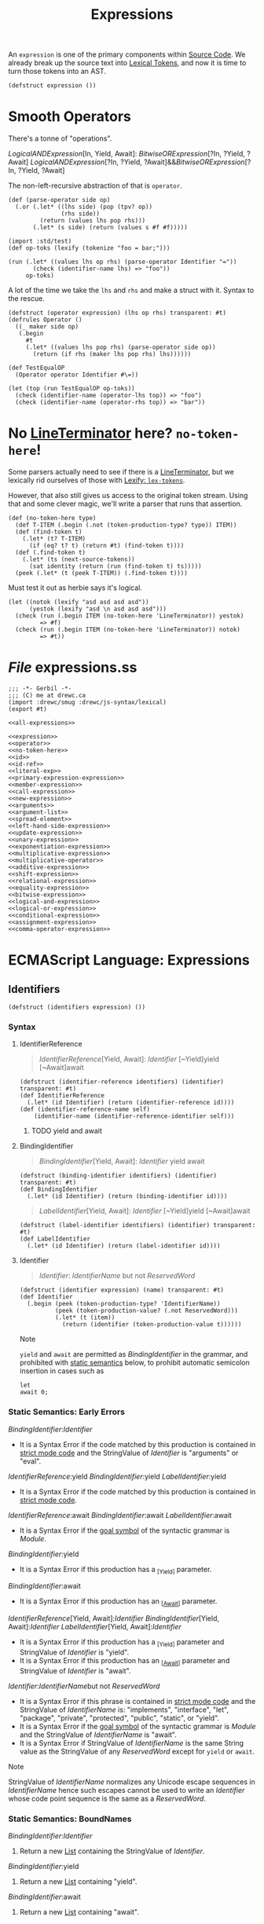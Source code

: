 #+TITLE: Expressions

#+SEQ_TODO:   TODO(t) INPROGRESS(i) WAITING(w@) | DONE(d) CANCELED(c@)
An ~expression~ is one of the primary components within [[file:source-code.org][Source Code]]. We already
break up the source text into [[file:lexical.org][Lexical Tokens]], and now it is time to turn those
tokens into an AST.

#+begin_src gerbil :noweb-ref expression
  (defstruct expression ())
#+end_src

* Smooth Operators
There's a tonne of "operations".

   [[LogicalANDExpression][LogicalANDExpression]][In, Yield, Await]:
      [[BitwiseORExpression][BitwiseORExpression]][?In, ?Yield, ?Await]
   [[LogicalANDExpression][LogicalANDExpression]][?In, ?Yield, ?Await]&&[[BitwiseORExpression][BitwiseORExpression]][?In, ?Yield, ?Await]

The non-left-recursive abstraction of that is ~operator~.

#+begin_src gerbil :noweb-ref operator
  (def (parse-operator side op)
    (.or (.let* ((lhs side) (pop (tpv? op))
                 (rhs side))
           (return (values lhs pop rhs)))
         (.let* (s side) (return (values s #f #f)))))
#+end_src

#+begin_src gerbil
  (import :std/test)
  (def op-toks (lexify (tokenize "foo = bar;")))

  (run (.let* ((values lhs op rhs) (parse-operator Identifier "="))
         (check (identifier-name lhs) => "foo"))
       op-toks)
#+end_src

A lot of the time we take the ~lhs~ and ~rhs~ and make a struct with it. Syntax
to the rescue.

#+begin_src gerbil :noweb-ref operator
  (defstruct (operator expression) (lhs op rhs) transparent: #t)
  (defrules Operator ()
    ((_ maker side op)
     (.begin
       #t
       (.let* ((values lhs pop rhs) (parse-operator side op))
         (return (if rhs (maker lhs pop rhs) lhs))))))
#+end_src

#+begin_src gerbil 
  (def TestEqualOP
    (Operator operator Identifier #\=))

  (let (top (run TestEqualOP op-toks))
    (check (identifier-name (operator-lhs top)) => "foo")
    (check (identifier-name (operator-rhs top)) => "bar"))
#+end_src

* No [[file:lexical.org::#LineTerminator][LineTerminator]] here? ~no-token-here~!

  Some parsers actually need to see if there is a [[file:lexical.org::#LineTerminator][LineTerminator]], but we
  lexically rid ourselves of those with [[file:lexical.org::#lexify-and-lex-tokens][Lexify: ~lex-tokens~]]. 

  However, that also still gives us access to the original token stream. Using
  that and some clever magic, we'll write a parser that runs that assertion.
  
  #+begin_src gerbil :noweb-ref no-token-here
    (def (no-token-here type)
      (def T-ITEM (.begin (.not (token-production-type? type)) ITEM))
      (def (find-token t)
        (.let* (t? T-ITEM)
          (if (eq? t? t) (return #t) (find-token t))))
      (def (.find-token t)
        (.let* (ts (next-source-tokens))
          (sat identity (return (run (find-token t) ts)))))
      (peek (.let* (t (peek T-ITEM)) (.find-token t)))) 
  #+end_src

  Must test it out as herbie says it's logical.

  #+begin_src gerbil
    (let ((notok (lexify "asd asd asd asd"))
          (yestok (lexify "asd \n asd asd asd")))
      (check (run (.begin ITEM (no-token-here 'LineTerminator)) yestok)
             => #f)
      (check (run (.begin ITEM (no-token-here 'LineTerminator)) notok)
             => #t))
  #+end_src

  

* /File/ expressions.ss
#+begin_src gerbil :tangle expressions.ss :noweb yes
  ;;; -*- Gerbil -*-
  ;;; (C) me at drewc.ca
  (import :drewc/smug :drewc/js-syntax/lexical) 
  (export #t)

  <<all-expressions>>
#+end_src


#+begin_src gerbil :noweb-ref all-expressions :noweb yes :comments noweb
<<expression>>
<<operator>>
<<no-token-here>>
<<id>>
<<id-ref>>
<<literal-exp>>
<<primary-expression-expression>>
<<member-expression>>
<<call-expression>>
<<new-expression>>
<<arguments>>
<<argument-list>>
<<spread-element>>
<<left-hand-side-expression>>
<<update-expression>>
<<unary-expression>>
<<exponentiation-expression>>
<<multiplicative-expression>>
<<multiplicative-operator>>
<<additive-expression>>
<<shift-expression>>
<<relational-expression>>
<<equality-expression>>
<<bitwise-expression>>
<<logical-and-expression>>
<<logical-or-expression>>
<<conditional-expression>>
<<assignment-expression>>
<<comma-operator-expression>>
#+end_src

* ECMAScript Language: Expressions
  :PROPERTIES:
  :CUSTOM_ID: ecmascript-language-expressions
  :END:

** Identifiers
   :PROPERTIES:
   :CUSTOM_ID: identifiers
   :END:

   #+begin_src gerbil :noweb-ref expression
     (defstruct (identifiers expression) ())
   #+end_src

*** Syntax
    :PROPERTIES:
    :CUSTOM_ID: syntax-identifiers
    :END:
   
    
**** IdentifierReference
     #+begin_quote
       [[IdentifierReference][IdentifierReference]][Yield, Await]:
        [[Identifier][Identifier]] 
        [~Yield]yield 
        [~Await]await
     #+end_quote 

     #+begin_src gerbil :noweb-ref id-ref
       (defstruct (identifier-reference identifiers) (identifier) transparent: #t) 
       (def IdentifierReference
         (.let* (id Identifier) (return (identifier-reference id))))
       (def (identifier-reference-name self)
           (identifier-name (identifier-reference-identifier self)))
     #+end_src

***** TODO yield and await 
**** BindingIdentifier
     :PROPERTIES:
     :CUSTOM_ID: BindingIdentifier
     :END:

     #+NAME: BindingIdentifier
     #+begin_quote
     [[BindingIdentifier][BindingIdentifier]][Yield, Await]:
       [[Identifier][Identifier]] 
       yield 
       await
     #+end_quote


     #+begin_src gerbil :noweb-ref id-ref
       (defstruct (binding-identifier identifiers) (identifier) transparent: #t) 
       (def BindingIdentifier
         (.let* (id Identifier) (return (binding-identifier id))))
     #+end_src


     #+name: LabelIdentifier
     #+begin_quote
      [[LabelIdentifier][LabelIdentifier]][Yield, Await]:
        [[Identifier][Identifier]]
        [~Yield]yield 
        [~Await]await
     #+end_quote

     #+begin_src gerbil :noweb-ref id-ref
       (defstruct (label-identifier identifiers) (identifier) transparent: #t) 
       (def LabelIdentifier
         (.let* (id Identifier) (return (label-identifier id))))
     #+end_src
   
**** Identifier  
    #+begin_quote
     [[Identifier][Identifier]]:
       [[IdentifierName][IdentifierName]] but not [[ReservedWord][ReservedWord]] 
    #+end_quote

    #+begin_src gerbil :noweb-ref id
      (defstruct (identifier expression) (name) transparent: #t) 
      (def Identifier
        (.begin (peek (token-production-type? 'IdentifierName))
                (peek (token-production-value? (.not ReservedWord)))
                (.let* (t (item))
                  (return (identifier (token-production-value t))))))
    #+end_src
  Note

  =yield= and =await= are permitted as
  [[BindingIdentifier][BindingIdentifier]]
  in the grammar, and prohibited with
  [[https://tc39.es/ecma262/#sec-static-semantic-rules][static semantics]]
  below, to prohibit automatic semicolon insertion in cases such as

  #+BEGIN_EXAMPLE
    let
    await 0;
  #+END_EXAMPLE

*** Static Semantics: Early Errors
    :PROPERTIES:
    :CUSTOM_ID: static-semantics-early-errors-2
    :END:

  [[BindingIdentifier][BindingIdentifier]]:[[Identifier][Identifier]]

  - It is a Syntax Error if the code matched by this production is
    contained in [[https://tc39.es/ecma262/#sec-strict-mode-code][strict
    mode code]] and the StringValue of
    [[Identifier][Identifier]] is
    "arguments" or "eval".

  [[IdentifierReference][IdentifierReference]]:yield
  [[BindingIdentifier][BindingIdentifier]]:yield
  [[LabelIdentifier][LabelIdentifier]]:yield

  - It is a Syntax Error if the code matched by this production is
    contained in [[https://tc39.es/ecma262/#sec-strict-mode-code][strict
    mode code]].

  [[IdentifierReference][IdentifierReference]]:await
  [[BindingIdentifier][BindingIdentifier]]:await
  [[LabelIdentifier][LabelIdentifier]]:await

  - It is a Syntax Error if the
    [[https://tc39.es/ecma262/#sec-context-free-grammars][goal symbol]] of
    the syntactic grammar is
    [[Module][Module]].

  [[BindingIdentifier][BindingIdentifier]]:yield

  - It is a Syntax Error if this production has a _{[Yield]} parameter.

  [[BindingIdentifier][BindingIdentifier]]:await

  - It is a Syntax Error if this production has an
    _{[[[https://tc39.es/ecma262/#await][Await]]]} parameter.

  [[IdentifierReference][IdentifierReference]][Yield,
  Await]:[[Identifier][Identifier]]
  [[BindingIdentifier][BindingIdentifier]][Yield,
  Await]:[[Identifier][Identifier]]
  [[LabelIdentifier][LabelIdentifier]][Yield,
  Await]:[[Identifier][Identifier]]

  - It is a Syntax Error if this production has a _{[Yield]} parameter and
    StringValue of
    [[Identifier][Identifier]] is "yield".
  - It is a Syntax Error if this production has an
    _{[[[https://tc39.es/ecma262/#await][Await]]]} parameter and
    StringValue of
    [[Identifier][Identifier]] is "await".

  [[Identifier][Identifier]]:[[IdentifierName][IdentifierName]]but
  not [[ReservedWord][ReservedWord]]

  - It is a Syntax Error if this phrase is contained in
    [[https://tc39.es/ecma262/#sec-strict-mode-code][strict mode code]]
    and the StringValue of
    [[IdentifierName][IdentifierName]] is:
    "implements", "interface", "let", "package", "private", "protected",
    "public", "static", or "yield".
  - It is a Syntax Error if the
    [[https://tc39.es/ecma262/#sec-context-free-grammars][goal symbol]] of
    the syntactic grammar is
    [[Module][Module]] and the StringValue
    of [[IdentifierName][IdentifierName]] is
    "await".
  - It is a Syntax Error if StringValue of
    [[IdentifierName][IdentifierName]] is
    the same String value as the StringValue of any
    [[ReservedWord][ReservedWord]] except
    for =yield= or =await=.

  Note

  StringValue of
  [[IdentifierName][IdentifierName]]
  normalizes any Unicode escape sequences in
  [[IdentifierName][IdentifierName]] hence
  such escapes cannot be used to write an
  [[Identifier][Identifier]] whose code
  point sequence is the same as a
  [[ReservedWord][ReservedWord]].

*** Static Semantics: BoundNames
    :PROPERTIES:
    :CUSTOM_ID: static-semantics-boundnames
    :END:

  [[BindingIdentifier][BindingIdentifier]]:[[Identifier][Identifier]]

  1. Return a new
     [[https://tc39.es/ecma262/#sec-list-and-record-specification-type][List]]
     containing the StringValue of
     [[Identifier][Identifier]].

  [[BindingIdentifier][BindingIdentifier]]:yield

  1. Return a new
     [[https://tc39.es/ecma262/#sec-list-and-record-specification-type][List]]
     containing "yield".

  [[BindingIdentifier][BindingIdentifier]]:await

  1. Return a new
     [[https://tc39.es/ecma262/#sec-list-and-record-specification-type][List]]
     containing "await".

  <<sec-identifiers-static-semantics-isvalidsimpleassignmenttarget>>
*** Static Semantics: AssignmentTargetType
    :PROPERTIES:
    :CUSTOM_ID: static-semantics-assignmenttargettype
    :END:

  [[IdentifierReference][IdentifierReference]]:[[Identifier][Identifier]]

  1. If this
     [[IdentifierReference][IdentifierReference]]
     is contained in
     [[https://tc39.es/ecma262/#sec-strict-mode-code][strict mode code]]
     and StringValue of
     [[Identifier][Identifier]] is "eval" or
     "arguments", return invalid.
  2. Return simple.

  [[IdentifierReference][IdentifierReference]]:yield

  1. Return simple.

  [[IdentifierReference][IdentifierReference]]:await

  1. Return simple.

*** Static Semantics: StringValue
    :PROPERTIES:
    :CUSTOM_ID: static-semantics-stringvalue-2
    :END:

  [[IdentifierReference][IdentifierReference]]:yield
  [[BindingIdentifier][BindingIdentifier]]:yield
  [[LabelIdentifier][LabelIdentifier]]:yield

  1. Return "yield".

  [[IdentifierReference][IdentifierReference]]:await
  [[BindingIdentifier][BindingIdentifier]]:await
  [[LabelIdentifier][LabelIdentifier]]:await

  1. Return "await".

  [[Identifier][Identifier]]:[[IdentifierName][IdentifierName]]but
  not [[ReservedWord][ReservedWord]]

  1. Return the StringValue of
     [[IdentifierName][IdentifierName]].

*** Runtime Semantics: BindingInitialization
    :PROPERTIES:
    :CUSTOM_ID: runtime-semantics-bindinginitialization
    :END:

  With parameters =value= and =environment=.

  Note

  undefined is passed for =environment= to indicate that a
  [[https://tc39.es/ecma262/#sec-putvalue][PutValue]] operation should be
  used to assign the initialization value. This is the case for =var=
  statements and formal parameter lists of some non-strict functions (See
  [[https://tc39.es/ecma262/#sec-functiondeclarationinstantiation][9.2.10]]).
  In those cases a lexical binding is hoisted and preinitialized prior to
  evaluation of its initializer.

  [[BindingIdentifier][BindingIdentifier]]:[[Identifier][Identifier]]

  1. Let =name= be StringValue of
     [[Identifier][Identifier]].
  2. Return
     ? [[https://tc39.es/ecma262/#sec-initializeboundname][InitializeBoundName]](=name=,
     =value=, =environment=).

  [[BindingIdentifier][BindingIdentifier]]:yield

  1. Return
     ? [[https://tc39.es/ecma262/#sec-initializeboundname][InitializeBoundName]]("yield",
     =value=, =environment=).

  [[BindingIdentifier][BindingIdentifier]]:await

  1. Return
     ? [[https://tc39.es/ecma262/#sec-initializeboundname][InitializeBoundName]]("await",
     =value=, =environment=).

**** Runtime Semantics: InitializeBoundName ( =name=, =value=,
   =environment= )
     :PROPERTIES:
     :CUSTOM_ID: runtime-semantics-initializeboundname-name-value-environment
     :END:

   1. [[https://tc39.es/ecma262/#assert][Assert]]:
      [[https://tc39.es/ecma262/#sec-ecmascript-data-types-and-values][Type]](=name=)
      is String.
   2. If =environment= is not undefined, then

      1. Let =env= be the
         [[https://tc39.es/ecma262/#sec-lexical-environments][EnvironmentRecord]]
         component of =environment=.
      2. Perform =env=.InitializeBinding(=name=, =value=).
      3. Return
         [[https://tc39.es/ecma262/#sec-normalcompletion][NormalCompletion]](undefined).

   3. Else,

      1. Let =lhs= be
         [[https://tc39.es/ecma262/#sec-resolvebinding][ResolveBinding]](=name=).
      2. Return
         ? [[https://tc39.es/ecma262/#sec-putvalue][PutValue]](=lhs=,
         =value=).

*** Runtime Semantics: Evaluation
    :PROPERTIES:
    :CUSTOM_ID: runtime-semantics-evaluation
    :END:

  [[IdentifierReference][IdentifierReference]]:[[Identifier][Identifier]]

  1. Return
     ? [[https://tc39.es/ecma262/#sec-resolvebinding][ResolveBinding]](StringValue
     of [[Identifier][Identifier]]).

  [[IdentifierReference][IdentifierReference]]:yield

  1. Return
     ? [[https://tc39.es/ecma262/#sec-resolvebinding][ResolveBinding]]("yield").

  [[IdentifierReference][IdentifierReference]]:await

  1. Return
     ? [[https://tc39.es/ecma262/#sec-resolvebinding][ResolveBinding]]("await").

  Note 1

  The result of evaluating an
  [[IdentifierReference][IdentifierReference]]
  is always a value of type
  [[https://tc39.es/ecma262/#sec-reference-specification-type][Reference]].

  Note 2

  In [[https://tc39.es/ecma262/#non-strict-code][non-strict code]], the
  [[https://tc39.es/ecma262/#sec-keywords-and-reserved-words][keyword]]
  =yield= may be used as an identifier. Evaluating the
  [[IdentifierReference][IdentifierReference]]
  resolves the binding of =yield= as if it was an
  [[Identifier][Identifier]]. Early Error
  restriction ensures that such an evaluation only can occur for
  [[https://tc39.es/ecma262/#non-strict-code][non-strict code]].

** Primary Expression
   :PROPERTIES:
   :CUSTOM_ID: primary-expression
   :END:

*** Syntax
    :PROPERTIES:
    :CUSTOM_ID: syntax-17
    :END:

**** PrimaryExpression
  
  #+begin_quote
  [[PrimaryExpression][PrimaryExpression]][Yield, Await]:
   this
  [[IdentifierReference][IdentifierReference]][?Yield, ?Await]
  [[Literal][Literal]]
  [[ArrayLiteral][ArrayLiteral]][?Yield, ?Await]
  [[ObjectLiteral][ObjectLiteral]][?Yield, ?Await]
  [[FunctionExpression][FunctionExpression]]
  [[ClassExpression][ClassExpression]][?Yield, ?Await]
  [[GeneratorExpression][GeneratorExpression]]
  [[AsyncFunctionExpression][AsyncFunctionExpression]]
  [[AsyncGeneratorExpression][AsyncGeneratorExpression]]
  [[RegularExpressionLiteral][RegularExpressionLiteral]]
  [[TemplateLiteral][TemplateLiteral]][?Yield ?Await, ~Tagged]
  [[CoverParenthesizedExpressionAndArrowParameterList][CoverParenthesizedExpressionAndArrowParameterList]][?Yield, ?Await] 
  #+end_quote

  #+begin_src gerbil :noweb-ref primary-expression-expression
    (def PrimaryExpression 
      (.begin #t (.or IdentifierReference Literal)))
  #+end_src
  [[CoverParenthesizedExpressionAndArrowParameterList][CoverParenthesizedExpressionAndArrowParameterList]][Yield, Await]:
  ([[Expression][Expression]][+In,?Yield, ?Await])
  ([[Expression][Expression]][+In, ?Yield, ?Await],) ()
  (...[[BindingIdentifier][BindingIdentifier]][?Yield, ?Await])
  (...[[BindingPattern][BindingPattern]][?Yield, ?Await]) 
  ([[Expression][Expression]][+In, ?Yield, ?Await],...[[BindingIdentifier][BindingIdentifier]][?Yield, ?Await])
  ([[Expression][Expression]][+In, ?Yield, ?Await],...[[BindingPattern][BindingPattern]][?Yield, ?Await])
*** Supplemental Syntax
    :PROPERTIES:
    :CUSTOM_ID: supplemental-syntax
    :END:

 When processing an instance of the production\\
 [[PrimaryExpression][PrimaryExpression]][Yield,
 Await]:[[CoverParenthesizedExpressionAndArrowParameterList][CoverParenthesizedExpressionAndArrowParameterList]][?Yield,
 ?Await]\\
 the interpretation of
 [[CoverParenthesizedExpressionAndArrowParameterList][CoverParenthesizedExpressionAndArrowParameterList]]
 is refined using the following grammar:

 [[ParenthesizedExpression][ParenthesizedExpression]][Yield,
 Await]:([[Expression][Expression]][+In,
 ?Yield, ?Await])
*** Semantics
    :PROPERTIES:
    :CUSTOM_ID: semantics
    :END:

**** Static Semantics: CoveredParenthesizedExpression
     :PROPERTIES:
     :CUSTOM_ID: static-semantics-coveredparenthesizedexpression
     :END:

   [[CoverParenthesizedExpressionAndArrowParameterList][CoverParenthesizedExpressionAndArrowParameterList]]:([[Expression][Expression]])

   1. Return the
      [[ParenthesizedExpression][ParenthesizedExpression]]
      that is [[https://tc39.es/ecma262/#sec-syntactic-grammar][covered]]
      by
      [[CoverParenthesizedExpressionAndArrowParameterList][CoverParenthesizedExpressionAndArrowParameterList]].

**** Static Semantics: HasName
     :PROPERTIES:
     :CUSTOM_ID: static-semantics-hasname
     :END:

   [[PrimaryExpression][PrimaryExpression]]:[[CoverParenthesizedExpressionAndArrowParameterList][CoverParenthesizedExpressionAndArrowParameterList]]

   1. Let =expr= be CoveredParenthesizedExpression of
      [[CoverParenthesizedExpressionAndArrowParameterList][CoverParenthesizedExpressionAndArrowParameterList]].
   2. If IsFunctionDefinition of =expr= is false, return false.
   3. Return HasName of =expr=.

**** Static Semantics: IsFunctionDefinition
     :PROPERTIES:
     :CUSTOM_ID: static-semantics-isfunctiondefinition
     :END:

   [[PrimaryExpression][PrimaryExpression]]:this
   [[IdentifierReference][IdentifierReference]]
   [[Literal][Literal]]
   [[ArrayLiteral][ArrayLiteral]]
   [[ObjectLiteral][ObjectLiteral]]
   [[RegularExpressionLiteral][RegularExpressionLiteral]]
   [[TemplateLiteral][TemplateLiteral]]

   1. Return false.

   [[PrimaryExpression][PrimaryExpression]]:[[CoverParenthesizedExpressionAndArrowParameterList][CoverParenthesizedExpressionAndArrowParameterList]]

   1. Let =expr= be CoveredParenthesizedExpression of
      [[CoverParenthesizedExpressionAndArrowParameterList][CoverParenthesizedExpressionAndArrowParameterList]].
   2. Return IsFunctionDefinition of =expr=.

**** Static Semantics: IsIdentifierRef
     :PROPERTIES:
     :CUSTOM_ID: static-semantics-isidentifierref
     :END:

   [[PrimaryExpression][PrimaryExpression]]:[[IdentifierReference][IdentifierReference]]

   1. Return true.

   [[PrimaryExpression][PrimaryExpression]]:this
   [[Literal][Literal]]
   [[ArrayLiteral][ArrayLiteral]]
   [[ObjectLiteral][ObjectLiteral]]
   [[FunctionExpression][FunctionExpression]]
   [[ClassExpression][ClassExpression]]
   [[GeneratorExpression][GeneratorExpression]]
   [[AsyncFunctionExpression][AsyncFunctionExpression]]
   [[AsyncGeneratorExpression][AsyncGeneratorExpression]]
   [[RegularExpressionLiteral][RegularExpressionLiteral]]
   [[TemplateLiteral][TemplateLiteral]]
   [[CoverParenthesizedExpressionAndArrowParameterList][CoverParenthesizedExpressionAndArrowParameterList]]

   1. Return false.

   <<sec-semantics-static-semantics-isvalidsimpleassignmenttarget>>
**** Static Semantics: AssignmentTargetType
     :PROPERTIES:
     :CUSTOM_ID: static-semantics-assignmenttargettype-1
     :END:

   [[PrimaryExpression][PrimaryExpression]]:this
   [[Literal][Literal]]
   [[ArrayLiteral][ArrayLiteral]]
   [[ObjectLiteral][ObjectLiteral]]
   [[FunctionExpression][FunctionExpression]]
   [[ClassExpression][ClassExpression]]
   [[GeneratorExpression][GeneratorExpression]]
   [[AsyncFunctionExpression][AsyncFunctionExpression]]
   [[AsyncGeneratorExpression][AsyncGeneratorExpression]]
   [[RegularExpressionLiteral][RegularExpressionLiteral]]
   [[TemplateLiteral][TemplateLiteral]]

   1. Return invalid.

   [[PrimaryExpression][PrimaryExpression]]:[[CoverParenthesizedExpressionAndArrowParameterList][CoverParenthesizedExpressionAndArrowParameterList]]

   1. Let =expr= be CoveredParenthesizedExpression of
      [[CoverParenthesizedExpressionAndArrowParameterList][CoverParenthesizedExpressionAndArrowParameterList]].
   2. Return AssignmentTargetType of =expr=.

**** The =this= Keyword
     :PROPERTIES:
     :CUSTOM_ID: the-this-keyword
     :END:

***** Runtime Semantics: Evaluation
      :PROPERTIES:
      :CUSTOM_ID: runtime-semantics-evaluation-1
      :END:

    [[PrimaryExpression][PrimaryExpression]]:this

    1. Return
       ? [[https://tc39.es/ecma262/#sec-resolvethisbinding][ResolveThisBinding]]().

**** Identifier Reference
     :PROPERTIES:
     :CUSTOM_ID: identifier-reference
     :END:

   See [[https://tc39.es/ecma262/#sec-identifiers][12.1]] for
   [[IdentifierReference][IdentifierReference]].

**** Literals
     :PROPERTIES:
     :CUSTOM_ID: literals-1
     :END:

***** Syntax
      :PROPERTIES:
      :CUSTOM_ID: syntax-18
      :END:

****** ~Literal~
       :PROPERTIES:
       :CUSTOM_ID: Literal
       :END:

    [[Literal][Literal]]:
     [[NullLiteral][NullLiteral]]
     [[BooleanLiteral][BooleanLiteral]]
     [[NumericLiteral][NumericLiteral]]
     [[StringLiteral][StringLiteral]]

     #+begin_src gerbil :noweb-ref literal-exp
       (defstruct (literal expression) (value) transparent: #t)
       (defstruct (null-literal literal) () transparent: #t)
       (defstruct (boolean-literal literal) () transparent: #t)
       (defstruct (numeric-literal literal) () transparent: #t)
       (defstruct (string-literal literal) () transparent: #t)

       (def Literal
         (.or (.let* (l NullLiteral) (return (null-literal
                                               (tpv l))))

              (.let* (l BooleanLiteral) (return (boolean-literal (tpv l))))
              (.let* (t (.begin (peek (tpt? 'StringLiteral)) (item)))
                (return (string-literal (tpv t))))
              (.let* (t (.begin (peek (tpt? 'NumericLiteral)) (item)))
                (return (numeric-literal (tpv t))))))


     #+end_src

***** Runtime Semantics: Evaluation
      :PROPERTIES:
      :CUSTOM_ID: runtime-semantics-evaluation-2
      :END:

    [[Literal][Literal]]:[[NullLiteral][NullLiteral]]

    1. Return null.

    [[Literal][Literal]]:[[BooleanLiteral][BooleanLiteral]]

    1. If [[BooleanLiteral][BooleanLiteral]]
       is the token =false=, return false.
    2. If [[BooleanLiteral][BooleanLiteral]]
       is the token =true=, return true.

    [[Literal][Literal]]:[[NumericLiteral][NumericLiteral]]

    1. Return the NumericValue of
       [[NumericLiteral][NumericLiteral]] as
       defined in
       [[https://tc39.es/ecma262/#sec-literals-numeric-literals][11.8.3]].

    [[Literal][Literal]]:[[StringLiteral][StringLiteral]]

    1. Return the StringValue of
       [[StringLiteral][StringLiteral]] as
       defined in
       [[https://tc39.es/ecma262/#sec-string-literals-static-semantics-stringvalue][11.8.4.1]].

**** Array Initializer
     :PROPERTIES:
     :CUSTOM_ID: array-initializer
     :END:

   Note

   An [[ArrayLiteral][ArrayLiteral]] is an
   expression describing the initialization of an Array object, using a
   list, of zero or more expressions each of which represents an array
   element, enclosed in square brackets. The elements need not be literals;
   they are evaluated each time the array initializer is evaluated.

   Array elements may be elided at the beginning, middle or end of the
   element list. Whenever a comma in the element list is not preceded by an
   [[AssignmentExpression][AssignmentExpression]]
   (i.e., a comma at the beginning or after another comma), the missing
   array element contributes to the length of the Array and increases the
   index of subsequent elements. Elided array elements are not defined. If
   an element is elided at the end of an array, that element does not
   contribute to the length of the Array.

***** Syntax
      :PROPERTIES:
      :CUSTOM_ID: syntax-19
      :END:

   [[ArrayLiteral][ArrayLiteral]][Yield,
   Await]:[[[Elision][Elision]]opt]
   [[[ElementList][ElementList]][?Yield,
   ?Await]]
   [[[ElementList][ElementList]][?Yield,
   ?Await],[[Elision][Elision]]opt]
   [[ElementList][ElementList]][Yield,
   Await]:[[Elision][Elision]]opt[[AssignmentExpression][AssignmentExpression]][+In,
   ?Yield, ?Await]
   [[Elision][Elision]]opt[[SpreadElement][SpreadElement]][?Yield,
   ?Await]
   [[ElementList][ElementList]][?Yield,
   ?Await],[[Elision][Elision]]opt[[AssignmentExpression][AssignmentExpression]][+In,
   ?Yield, ?Await]
   [[ElementList][ElementList]][?Yield,
   ?Await],[[Elision][Elision]]opt[[SpreadElement][SpreadElement]][?Yield,
   ?Await] [[Elision][Elision]]:,
   [[Elision][Elision]],

***** SpreadElement 

   [[SpreadElement][SpreadElement]][Yield, Await]:
     ...[[AssignmentExpression][AssignmentExpression]][+In, ?Yield, ?Await] 

     #+begin_src gerbil :noweb-ref spread-element
       (defstruct (spread-element expression) (expression) transparent: #t)
       (def SpreadElement (.let* ((_ (tpv? "..."))
                                  (e AssignmentExpression))
                            (return (spread-element e))))
     #+end_src

  <<sec-static-semantics-elisionwidth>>
**** Runtime Semantics: ArrayAccumulation
     :PROPERTIES:
     :CUSTOM_ID: runtime-semantics-arrayaccumulation
     :END:

   With parameters =array= and =nextIndex=.

   [[Elision][Elision]]:,

   1. Let =len= be =nextIndex= + 1.
   2. Perform
      ? [[https://tc39.es/ecma262/#sec-set-o-p-v-throw][Set]](=array=,
      "length", =len=, true).
   3. NOTE: The above Set throws if =len= exceeds 2^{32}-1.
   4. Return =len=.

   [[Elision][Elision]]:[[Elision][Elision]],

   1. Return the result of performing ArrayAccumulation for
      [[Elision][Elision]] with arguments
      =array= and =nextIndex= + 1.

   [[ElementList][ElementList]]:[[Elision][Elision]]opt[[AssignmentExpression][AssignmentExpression]]

   1. If [[Elision][Elision]] is present,
      then

      1. Set =nextIndex= to the result of performing ArrayAccumulation for
         [[Elision][Elision]] with arguments
         =array= and =nextIndex=.
      2. [[https://tc39.es/ecma262/#sec-returnifabrupt][ReturnIfAbrupt]](=nextIndex=).

   2. Let =initResult= be the result of evaluating
      [[AssignmentExpression][AssignmentExpression]].
   3. Let =initValue= be
      ? [[https://tc39.es/ecma262/#sec-getvalue][GetValue]](=initResult=).
   4. Let =created= be
      ! [[https://tc39.es/ecma262/#sec-createdatapropertyorthrow][CreateDataPropertyOrThrow]](=array=,
      ! [[https://tc39.es/ecma262/#sec-tostring][ToString]](=nextIndex=),
      =initValue=).
   5. Return =nextIndex= + 1.

   [[ElementList][ElementList]]:[[Elision][Elision]]opt[[SpreadElement][SpreadElement]]

   1. If [[Elision][Elision]] is present,
      then

      1. Set =nextIndex= to the result of performing ArrayAccumulation for
         [[Elision][Elision]] with arguments
         =array= and =nextIndex=.
      2. [[https://tc39.es/ecma262/#sec-returnifabrupt][ReturnIfAbrupt]](=nextIndex=).

   2. Return the result of performing ArrayAccumulation for
      [[SpreadElement][SpreadElement]] with
      arguments =array= and =nextIndex=.

   [[ElementList][ElementList]]:[[ElementList][ElementList]],[[Elision][Elision]]opt[[AssignmentExpression][AssignmentExpression]]

   1. Set =nextIndex= to the result of performing ArrayAccumulation for
      [[ElementList][ElementList]] with
      arguments =array= and =nextIndex=.
   2. [[https://tc39.es/ecma262/#sec-returnifabrupt][ReturnIfAbrupt]](=nextIndex=).
   3. If [[Elision][Elision]] is present,
      then

      1. Set =nextIndex= to the result of performing ArrayAccumulation for
         [[Elision][Elision]] with arguments
         =array= and =nextIndex=.
      2. [[https://tc39.es/ecma262/#sec-returnifabrupt][ReturnIfAbrupt]](=nextIndex=).

   4. Let =initResult= be the result of evaluating
      [[AssignmentExpression][AssignmentExpression]].
   5. Let =initValue= be
      ? [[https://tc39.es/ecma262/#sec-getvalue][GetValue]](=initResult=).
   6. Let =created= be
      ! [[https://tc39.es/ecma262/#sec-createdatapropertyorthrow][CreateDataPropertyOrThrow]](=array=,
      ! [[https://tc39.es/ecma262/#sec-tostring][ToString]](=nextIndex=),
      =initValue=).
   7. Return =nextIndex= + 1.

   [[ElementList][ElementList]]:[[ElementList][ElementList]],[[Elision][Elision]]opt[[SpreadElement][SpreadElement]]

   1. Set =nextIndex= to the result of performing ArrayAccumulation for
      [[ElementList][ElementList]] with
      arguments =array= and =nextIndex=.
   2. [[https://tc39.es/ecma262/#sec-returnifabrupt][ReturnIfAbrupt]](=nextIndex=).
   3. If [[Elision][Elision]] is present,
      then

      1. Set =nextIndex= to the result of performing ArrayAccumulation for
         [[Elision][Elision]] with arguments
         =array= and =nextIndex=.
      2. [[https://tc39.es/ecma262/#sec-returnifabrupt][ReturnIfAbrupt]](=nextIndex=).

   4. Return the result of performing ArrayAccumulation for
      [[SpreadElement][SpreadElement]] with
      arguments =array= and =nextIndex=.

   [[SpreadElement][SpreadElement]]:...[[AssignmentExpression][AssignmentExpression]]

   1. Let =spreadRef= be the result of evaluating
      [[AssignmentExpression][AssignmentExpression]].
   2. Let =spreadObj= be
      ? [[https://tc39.es/ecma262/#sec-getvalue][GetValue]](=spreadRef=).
   3. Let =iteratorRecord= be
      ? [[https://tc39.es/ecma262/#sec-getiterator][GetIterator]](=spreadObj=).
   4. Repeat,

      1. Let =next= be
         ? [[https://tc39.es/ecma262/#sec-iteratorstep][IteratorStep]](=iteratorRecord=).
      2. If =next= is false, return =nextIndex=.
      3. Let =nextValue= be
         ? [[https://tc39.es/ecma262/#sec-iteratorvalue][IteratorValue]](=next=).
      4. Perform
         ! [[https://tc39.es/ecma262/#sec-createdatapropertyorthrow][CreateDataPropertyOrThrow]](=array=,
         ! [[https://tc39.es/ecma262/#sec-tostring][ToString]](=nextIndex=),
         =nextValue=).
      5. Set =nextIndex= to =nextIndex= + 1.

   Note

   [[https://tc39.es/ecma262/#sec-createdatapropertyorthrow][CreateDataPropertyOrThrow]]
   is used to ensure that own properties are defined for the array even if
   the standard built-in Array prototype object has been modified in a
   manner that would preclude the creation of new own properties using
   [[Set]].

**** Runtime Semantics: Evaluation
     :PROPERTIES:
     :CUSTOM_ID: runtime-semantics-evaluation-3
     :END:

   [[ArrayLiteral][ArrayLiteral]]:[[[Elision][Elision]]opt]

   1. Let =array= be
      ! [[https://tc39.es/ecma262/#sec-arraycreate][ArrayCreate]](0).
   2. If [[Elision][Elision]] is present,
      then

      1. Let =len= be the result of performing ArrayAccumulation for
         [[Elision][Elision]] with arguments
         =array= and 0.
      2. [[https://tc39.es/ecma262/#sec-returnifabrupt][ReturnIfAbrupt]](=len=).

   3. Return =array=.

   [[ArrayLiteral][ArrayLiteral]]:[[[ElementList][ElementList]]]

   1. Let =array= be
      ! [[https://tc39.es/ecma262/#sec-arraycreate][ArrayCreate]](0).
   2. Let =len= be the result of performing ArrayAccumulation for
      [[ElementList][ElementList]] with
      arguments =array= and 0.
   3. [[https://tc39.es/ecma262/#sec-returnifabrupt][ReturnIfAbrupt]](=len=).
   4. Return =array=.

   [[ArrayLiteral][ArrayLiteral]]:[[[ElementList][ElementList]],[[Elision][Elision]]opt]

   1. Let =array= be
      ! [[https://tc39.es/ecma262/#sec-arraycreate][ArrayCreate]](0).
   2. Let =nextIndex= be the result of performing ArrayAccumulation for
      [[ElementList][ElementList]] with
      arguments =array= and 0.
   3. [[https://tc39.es/ecma262/#sec-returnifabrupt][ReturnIfAbrupt]](=nextIndex=).
   4. If [[Elision][Elision]] is present,
      then

      1. Let =len= be the result of performing ArrayAccumulation for
         [[Elision][Elision]] with arguments
         =array= and =nextIndex=.
      2. [[https://tc39.es/ecma262/#sec-returnifabrupt][ReturnIfAbrupt]](=len=).

   5. Return =array=.

*** Object Initializer
    :PROPERTIES:
    :CUSTOM_ID: object-initializer
    :END:

  Note 1

  An object initializer is an expression describing the initialization of
  an Object, written in a form resembling a literal. It is a list of zero
  or more pairs of property keys and associated values, enclosed in curly
  brackets. The values need not be literals; they are evaluated each time
  the object initializer is evaluated.

**** Syntax
     :PROPERTIES:
     :CUSTOM_ID: syntax-20
     :END:

  [[ObjectLiteral][ObjectLiteral]][Yield,
  Await]:{}
  {[[PropertyDefinitionList][PropertyDefinitionList]][?Yield,
  ?Await]}
  {[[PropertyDefinitionList][PropertyDefinitionList]][?Yield,
  ?Await],}
  [[PropertyDefinitionList][PropertyDefinitionList]][Yield,
  Await]:[[PropertyDefinition][PropertyDefinition]][?Yield,
  ?Await]
  [[PropertyDefinitionList][PropertyDefinitionList]][?Yield,
  ?Await],[[PropertyDefinition][PropertyDefinition]][?Yield,
  ?Await]
  [[PropertyDefinition][PropertyDefinition]][Yield,
  Await]:[[IdentifierReference][IdentifierReference]][?Yield,
  ?Await]
  [[CoverInitializedName][CoverInitializedName]][?Yield,
  ?Await]
  [[PropertyName][PropertyName]][?Yield,
  ?Await]:[[AssignmentExpression][AssignmentExpression]][+In,
  ?Yield, ?Await]
  [[MethodDefinition][MethodDefinition]][?Yield,
  ?Await]
  ...[[AssignmentExpression][AssignmentExpression]][+In,
  ?Yield, ?Await]
  [[PropertyName][PropertyName]][Yield,
  Await]:[[LiteralPropertyName][LiteralPropertyName]]
  [[ComputedPropertyName][ComputedPropertyName]][?Yield,
  ?Await]
  [[LiteralPropertyName][LiteralPropertyName]]:[[IdentifierName][IdentifierName]]
  [[StringLiteral][StringLiteral]]
  [[NumericLiteral][NumericLiteral]]
  [[ComputedPropertyName][ComputedPropertyName]][Yield,
  Await]:[[[AssignmentExpression][AssignmentExpression]][+In,
  ?Yield, ?Await]]
  [[CoverInitializedName][CoverInitializedName]][Yield,
  Await]:[[IdentifierReference][IdentifierReference]][?Yield,
  ?Await][[Initializer][Initializer]][+In,
  ?Yield, ?Await]
  [[Initializer][Initializer]][In, Yield,
  Await]:=[[AssignmentExpression][AssignmentExpression]][?In,
  ?Yield, ?Await] Note 2

  [[MethodDefinition][MethodDefinition]] is
  defined in [[https://tc39.es/ecma262/#sec-method-definitions][14.3]].

  Note 3

  In certain contexts,
  [[ObjectLiteral][ObjectLiteral]] is used
  as a cover grammar for a more restricted secondary grammar. The
  [[CoverInitializedName][CoverInitializedName]]
  production is necessary to fully cover these secondary grammars.
  However, use of this production results in an early Syntax Error in
  normal contexts where an actual
  [[ObjectLiteral][ObjectLiteral]] is
  expected.

**** Static Semantics: Early Errors
     :PROPERTIES:
     :CUSTOM_ID: static-semantics-early-errors-3
     :END:

   [[PropertyDefinition][PropertyDefinition]]:[[MethodDefinition][MethodDefinition]]

   - It is a Syntax Error if HasDirectSuper of
     [[MethodDefinition][MethodDefinition]]
     is true.

   In addition to describing an actual object initializer the
   [[ObjectLiteral][ObjectLiteral]]
   productions are also used as a cover grammar for
   [[ObjectAssignmentPattern][ObjectAssignmentPattern]]
   and may be recognized as part of a
   [[CoverParenthesizedExpressionAndArrowParameterList][CoverParenthesizedExpressionAndArrowParameterList]].
   When [[ObjectLiteral][ObjectLiteral]]
   appears in a context where
   [[ObjectAssignmentPattern][ObjectAssignmentPattern]]
   is required the following Early Error rules are *not* applied. In
   addition, they are not applied when initially parsing a
   [[CoverParenthesizedExpressionAndArrowParameterList][CoverParenthesizedExpressionAndArrowParameterList]]
   or
   [[CoverCallExpressionAndAsyncArrowHead][CoverCallExpressionAndAsyncArrowHead]].

   [[PropertyDefinition][PropertyDefinition]]:[[CoverInitializedName][CoverInitializedName]]

   - Always throw a Syntax Error if code matches this production.

   Note

   This production exists so that
   [[ObjectLiteral][ObjectLiteral]] can serve
   as a cover grammar for
   [[ObjectAssignmentPattern][ObjectAssignmentPattern]].
   It cannot occur in an actual object initializer.

**** Static Semantics: ComputedPropertyContains
     :PROPERTIES:
     :CUSTOM_ID: static-semantics-computedpropertycontains
     :END:

   With parameter =symbol=.

   [[PropertyName][PropertyName]]:[[LiteralPropertyName][LiteralPropertyName]]

   1. Return false.

   [[PropertyName][PropertyName]]:[[ComputedPropertyName][ComputedPropertyName]]

   1. Return the result of
      [[ComputedPropertyName][ComputedPropertyName]]
      Contains =symbol=.

**** Static Semantics: Contains
     :PROPERTIES:
     :CUSTOM_ID: static-semantics-contains
     :END:

   With parameter =symbol=.

   [[PropertyDefinition][PropertyDefinition]]:[[MethodDefinition][MethodDefinition]]

   1. If =symbol= is
      [[MethodDefinition][MethodDefinition]],
      return true.
   2. Return the result of ComputedPropertyContains for
      [[MethodDefinition][MethodDefinition]]
      with argument =symbol=.

   Note

   Static semantic rules that depend upon substructure generally do not
   look into function definitions.

   [[LiteralPropertyName][LiteralPropertyName]]:[[IdentifierName][IdentifierName]]

   1. If =symbol= is a
      [[ReservedWord][ReservedWord]], return
      false.
   2. If =symbol= is an
      [[Identifier][Identifier]] and
      StringValue of =symbol= is the same value as the StringValue of
      [[IdentifierName][IdentifierName]],
      return true.
   3. Return false.

**** Static Semantics: IsComputedPropertyKey
     :PROPERTIES:
     :CUSTOM_ID: static-semantics-iscomputedpropertykey
     :END:

   [[PropertyName][PropertyName]]:[[LiteralPropertyName][LiteralPropertyName]]

   1. Return false.

   [[PropertyName][PropertyName]]:[[ComputedPropertyName][ComputedPropertyName]]

   1. Return true.

**** Static Semantics: PropName
     :PROPERTIES:
     :CUSTOM_ID: static-semantics-propname
     :END:

   [[PropertyDefinition][PropertyDefinition]]:[[IdentifierReference][IdentifierReference]]

   1. Return StringValue of
      [[IdentifierReference][IdentifierReference]].

   [[PropertyDefinition][PropertyDefinition]]:...[[AssignmentExpression][AssignmentExpression]]

   1. Return empty.

   [[PropertyDefinition][PropertyDefinition]]:[[PropertyName][PropertyName]]:[[AssignmentExpression][AssignmentExpression]]

   1. Return PropName of
      [[PropertyName][PropertyName]].

   [[LiteralPropertyName][LiteralPropertyName]]:[[IdentifierName][IdentifierName]]

   1. Return StringValue of
      [[IdentifierName][IdentifierName]].

   [[LiteralPropertyName][LiteralPropertyName]]:[[StringLiteral][StringLiteral]]

   1. Return the String value whose code units are the SV of
      [[StringLiteral][StringLiteral]].

   [[LiteralPropertyName][LiteralPropertyName]]:[[NumericLiteral][NumericLiteral]]

   1. Let =nbr= be the NumericValue of
      [[NumericLiteral][NumericLiteral]].
   2. Return ! [[https://tc39.es/ecma262/#sec-tostring][ToString]](=nbr=).

   [[ComputedPropertyName][ComputedPropertyName]]:[[[AssignmentExpression][AssignmentExpression]]]

   1. Return empty.

**** Static Semantics: PropertyNameList
     :PROPERTIES:
     :CUSTOM_ID: static-semantics-propertynamelist
     :END:

   [[PropertyDefinitionList][PropertyDefinitionList]]:[[PropertyDefinition][PropertyDefinition]]

   1. If PropName of
      [[PropertyDefinition][PropertyDefinition]]
      is empty, return a new empty
      [[https://tc39.es/ecma262/#sec-list-and-record-specification-type][List]].
   2. Return a new
      [[https://tc39.es/ecma262/#sec-list-and-record-specification-type][List]]
      containing PropName of
      [[PropertyDefinition][PropertyDefinition]].

   [[PropertyDefinitionList][PropertyDefinitionList]]:[[PropertyDefinitionList][PropertyDefinitionList]],[[PropertyDefinition][PropertyDefinition]]

   1. Let =list= be PropertyNameList of
      [[PropertyDefinitionList][PropertyDefinitionList]].
   2. If PropName of
      [[PropertyDefinition][PropertyDefinition]]
      is empty, return =list=.
   3. Append PropName of
      [[PropertyDefinition][PropertyDefinition]]
      to the end of =list=.
   4. Return =list=.

**** Runtime Semantics: Evaluation
     :PROPERTIES:
     :CUSTOM_ID: runtime-semantics-evaluation-4
     :END:

   [[ObjectLiteral][ObjectLiteral]]:{}

   1. Return
      [[https://tc39.es/ecma262/#sec-objectcreate][ObjectCreate]](%Object.prototype%).

   [[ObjectLiteral][ObjectLiteral]]:{[[PropertyDefinitionList][PropertyDefinitionList]]}
   {[[PropertyDefinitionList][PropertyDefinitionList]],}

   1. Let =obj= be
      [[https://tc39.es/ecma262/#sec-objectcreate][ObjectCreate]](%Object.prototype%).
   2. Perform ? PropertyDefinitionEvaluation of
      [[PropertyDefinitionList][PropertyDefinitionList]]
      with arguments =obj= and true.
   3. Return =obj=.

   [[LiteralPropertyName][LiteralPropertyName]]:[[IdentifierName][IdentifierName]]

   1. Return StringValue of
      [[IdentifierName][IdentifierName]].

   [[LiteralPropertyName][LiteralPropertyName]]:[[StringLiteral][StringLiteral]]

   1. Return the String value whose code units are the SV of
      [[StringLiteral][StringLiteral]].

   [[LiteralPropertyName][LiteralPropertyName]]:[[NumericLiteral][NumericLiteral]]

   1. Let =nbr= be the NumericValue of
      [[NumericLiteral][NumericLiteral]].
   2. Return ! [[https://tc39.es/ecma262/#sec-tostring][ToString]](=nbr=).

   [[ComputedPropertyName][ComputedPropertyName]]:[[[AssignmentExpression][AssignmentExpression]]]

   1. Let =exprValue= be the result of evaluating
      [[AssignmentExpression][AssignmentExpression]].
   2. Let =propName= be
      ? [[https://tc39.es/ecma262/#sec-getvalue][GetValue]](=exprValue=).
   3. Return
      ? [[https://tc39.es/ecma262/#sec-topropertykey][ToPropertyKey]](=propName=).

**** Runtime Semantics: PropertyDefinitionEvaluation
     :PROPERTIES:
     :CUSTOM_ID: runtime-semantics-propertydefinitionevaluation
     :END:

   With parameters =object= and =enumerable=.

   [[PropertyDefinitionList][PropertyDefinitionList]]:[[PropertyDefinitionList][PropertyDefinitionList]],[[PropertyDefinition][PropertyDefinition]]

   1. Perform ? PropertyDefinitionEvaluation of
      [[PropertyDefinitionList][PropertyDefinitionList]]
      with arguments =object= and =enumerable=.
   2. Return the result of performing PropertyDefinitionEvaluation of
      [[PropertyDefinition][PropertyDefinition]]
      with arguments =object= and =enumerable=.

   [[PropertyDefinition][PropertyDefinition]]:...[[AssignmentExpression][AssignmentExpression]]

   1. Let =exprValue= be the result of evaluating
      [[AssignmentExpression][AssignmentExpression]].
   2. Let =fromValue= be
      ? [[https://tc39.es/ecma262/#sec-getvalue][GetValue]](=exprValue=).
   3. Let =excludedNames= be a new empty
      [[https://tc39.es/ecma262/#sec-list-and-record-specification-type][List]].
   4. Return
      ? [[https://tc39.es/ecma262/#sec-copydataproperties][CopyDataProperties]](=object=,
      =fromValue=, =excludedNames=).

   [[PropertyDefinition][PropertyDefinition]]:[[IdentifierReference][IdentifierReference]]

   1. Let =propName= be StringValue of
      [[IdentifierReference][IdentifierReference]].
   2. Let =exprValue= be the result of evaluating
      [[IdentifierReference][IdentifierReference]].
   3. Let =propValue= be
      ? [[https://tc39.es/ecma262/#sec-getvalue][GetValue]](=exprValue=).
   4. [[https://tc39.es/ecma262/#assert][Assert]]: =enumerable= is true.
   5. [[https://tc39.es/ecma262/#assert][Assert]]: =object= is an ordinary,
      extensible object with no non-configurable properties.
   6. Return
      ! [[https://tc39.es/ecma262/#sec-createdatapropertyorthrow][CreateDataPropertyOrThrow]](=object=,
      =propName=, =propValue=).

   [[PropertyDefinition][PropertyDefinition]]:[[PropertyName][PropertyName]]:[[AssignmentExpression][AssignmentExpression]]

   1. Let =propKey= be the result of evaluating
      [[PropertyName][PropertyName]].
   2. [[https://tc39.es/ecma262/#sec-returnifabrupt][ReturnIfAbrupt]](=propKey=).
   3. If
      [[https://tc39.es/ecma262/#sec-isanonymousfunctiondefinition][IsAnonymousFunctionDefinition]]([[AssignmentExpression][AssignmentExpression]])
      is true, then

      1. Let =propValue= be NamedEvaluation of
         [[AssignmentExpression][AssignmentExpression]]
         with argument =propKey=.

   4. Else,

      1. Let =exprValueRef= be the result of evaluating
         [[AssignmentExpression][AssignmentExpression]].
      2. Let =propValue= be
         ? [[https://tc39.es/ecma262/#sec-getvalue][GetValue]](=exprValueRef=).

   5. [[https://tc39.es/ecma262/#assert][Assert]]: =enumerable= is true.
   6. [[https://tc39.es/ecma262/#assert][Assert]]: =object= is an ordinary,
      extensible object with no non-configurable properties.
   7. Return
      ! [[https://tc39.es/ecma262/#sec-createdatapropertyorthrow][CreateDataPropertyOrThrow]](=object=,
      =propKey=, =propValue=).

   Note

   An alternative semantics for this production is given in
   [[https://tc39.es/ecma262/#sec-__proto__-property-names-in-object-initializers][B.3.1]].

*** Function Defining Expressions
    :PROPERTIES:
    :CUSTOM_ID: function-defining-expressions
    :END:

  See [[https://tc39.es/ecma262/#sec-function-definitions][14.1]] for
  [[PrimaryExpression][PrimaryExpression]]:[[FunctionExpression][FunctionExpression]]
  .

  See
  [[https://tc39.es/ecma262/#sec-generator-function-definitions][14.4]]
  for
  [[PrimaryExpression][PrimaryExpression]]:[[GeneratorExpression][GeneratorExpression]]
  .

  See [[https://tc39.es/ecma262/#sec-class-definitions][14.6]] for
  [[PrimaryExpression][PrimaryExpression]]:[[ClassExpression][ClassExpression]]
  .

  See [[https://tc39.es/ecma262/#sec-async-function-definitions][14.7]]
  for
  [[PrimaryExpression][PrimaryExpression]]:[[AsyncFunctionExpression][AsyncFunctionExpression]]
  .

  See
  [[https://tc39.es/ecma262/#sec-async-generator-function-definitions][14.5]]
  for
  [[PrimaryExpression][PrimaryExpression]]:[[AsyncGeneratorExpression][AsyncGeneratorExpression]]
  .

*** Regular Expression Literals
    :PROPERTIES:
    :CUSTOM_ID: regular-expression-literals-1
    :END:

**** Syntax
     :PROPERTIES:
     :CUSTOM_ID: syntax-21
     :END:

  See
  [[https://tc39.es/ecma262/#sec-literals-regular-expression-literals][11.8.5]].

**** Static Semantics: Early Errors
     :PROPERTIES:
     :CUSTOM_ID: static-semantics-early-errors-4
     :END:

   [[PrimaryExpression][PrimaryExpression]]:[[RegularExpressionLiteral][RegularExpressionLiteral]]

   - It is a Syntax Error if
     [[https://tc39.es/ecma262/#sec-isvalidregularexpressionliteral][IsValidRegularExpressionLiteral]]([[RegularExpressionLiteral][RegularExpressionLiteral]])
     is false.

**** Static Semantics: IsValidRegularExpressionLiteral ( =literal=
   )
     :PROPERTIES:
     :CUSTOM_ID: static-semantics-isvalidregularexpressionliteral-literal
     :END:

   The abstract operation IsValidRegularExpressionLiteral determines if its
   argument is a valid regular expression literal. The following steps are
   taken:

   1. [[https://tc39.es/ecma262/#assert][Assert]]: =literal= is a
      [[RegularExpressionLiteral][RegularExpressionLiteral]].
   2. If FlagText of =literal= contains any code points other than =g=,
      =i=, =m=, =s=, =u=, or =y=, or if it contains the same code point
      more than once, return false.
   3. Let =P= be BodyText of =literal=.
   4. If FlagText of =literal= contains =u=, then

      1. Parse =P= using the grammars in
         [[https://tc39.es/ecma262/#sec-patterns][21.2.1]]. The
         [[https://tc39.es/ecma262/#sec-context-free-grammars][goal
         symbol]] for the parse is
         [[Pattern][Pattern]][+U, +N]. If =P=
         did not conform to the grammar, if any elements of =P= were not
         matched by the parse, or if any Early Error conditions exist,
         return false. Otherwise, return true.

   5. Parse =P= using the grammars in
      [[https://tc39.es/ecma262/#sec-patterns][21.2.1]]. The
      [[https://tc39.es/ecma262/#sec-context-free-grammars][goal symbol]]
      for the parse is
      [[Pattern][Pattern]][~U, ~N]. If the
      result of parsing contains a
      [[GroupName][GroupName]], reparse with
      the [[https://tc39.es/ecma262/#sec-context-free-grammars][goal
      symbol]] [[Pattern][Pattern]][~U, +N].
      If =P= did not conform to the grammar, if any elements of =P= were
      not matched by the parse, or if any Early Error conditions exist,
      return false. Otherwise, return true.

**** Runtime Semantics: Evaluation
     :PROPERTIES:
     :CUSTOM_ID: runtime-semantics-evaluation-5
     :END:

   [[PrimaryExpression][PrimaryExpression]]:[[RegularExpressionLiteral][RegularExpressionLiteral]]

   1. Let =pattern= be the String value consisting of the
      [[https://tc39.es/ecma262/#sec-utf16encoding][UTF16Encoding]] of each
      code point of BodyText of
      [[RegularExpressionLiteral][RegularExpressionLiteral]].
   2. Let =flags= be the String value consisting of the
      [[https://tc39.es/ecma262/#sec-utf16encoding][UTF16Encoding]] of each
      code point of FlagText of
      [[RegularExpressionLiteral][RegularExpressionLiteral]].
   3. Return
      [[https://tc39.es/ecma262/#sec-regexpcreate][RegExpCreate]](=pattern=,
      =flags=).

*** Template Literals
    :PROPERTIES:
    :CUSTOM_ID: template-literals
    :END:

**** Syntax
     :PROPERTIES:
     :CUSTOM_ID: syntax-22
     :END:

  [[TemplateLiteral][TemplateLiteral]][Yield,
  Await,
  Tagged]:[[NoSubstitutionTemplate][NoSubstitutionTemplate]]
  [[SubstitutionTemplate][SubstitutionTemplate]][?Yield,
  ?Await, ?Tagged]
  [[SubstitutionTemplate][SubstitutionTemplate]][Yield,
  Await,
  Tagged]:[[TemplateHead][TemplateHead]][[Expression][Expression]][+In,
  ?Yield,
  ?Await][[TemplateSpans][TemplateSpans]][?Yield,
  ?Await, ?Tagged]
  [[TemplateSpans][TemplateSpans]][Yield,
  Await,
  Tagged]:[[TemplateTail][TemplateTail]]
  [[TemplateMiddleList][TemplateMiddleList]][?Yield,
  ?Await,
  ?Tagged][[TemplateTail][TemplateTail]]
  [[TemplateMiddleList][TemplateMiddleList]][Yield,
  Await,
  Tagged]:[[TemplateMiddle][TemplateMiddle]][[Expression][Expression]][+In,
  ?Yield, ?Await]
  [[TemplateMiddleList][TemplateMiddleList]][?Yield,
  ?Await,
  ?Tagged][[TemplateMiddle][TemplateMiddle]][[Expression][Expression]][+In,
  ?Yield, ?Await]
  <<sec-primary-expression-template-literals-static-semantics-early-errors>>
**** Static Semantics: Early Errors
     :PROPERTIES:
     :CUSTOM_ID: static-semantics-early-errors-5
     :END:

   [[TemplateLiteral][TemplateLiteral]][Yield,
   Await,
   Tagged]:[[NoSubstitutionTemplate][NoSubstitutionTemplate]]

   - It is a Syntax Error if the number of elements in the result of
     TemplateStrings of
     [[TemplateLiteral][TemplateLiteral]]
     with argument false is greater than 2^{32} - 1.
   - It is a Syntax Error if the _{[Tagged]} parameter was not set and
     [[NoSubstitutionTemplate][NoSubstitutionTemplate]]
     Contains
     [[NotEscapeSequence][NotEscapeSequence]].

   [[SubstitutionTemplate][SubstitutionTemplate]][Yield,
   Await,
   Tagged]:[[TemplateHead][TemplateHead]][[Expression][Expression]][+In,
   ?Yield,
   ?Await][[TemplateSpans][TemplateSpans]][?Yield,
   ?Await, ?Tagged]

   - It is a Syntax Error if the _{[Tagged]} parameter was not set and
     [[TemplateHead][TemplateHead]] Contains
     [[NotEscapeSequence][NotEscapeSequence]].

   [[TemplateSpans][TemplateSpans]][Yield,
   Await,
   Tagged]:[[TemplateTail][TemplateTail]]

   - It is a Syntax Error if the _{[Tagged]} parameter was not set and
     [[TemplateTail][TemplateTail]] Contains
     [[NotEscapeSequence][NotEscapeSequence]].

   [[TemplateMiddleList][TemplateMiddleList]][Yield,
   Await,
   Tagged]:[[TemplateMiddle][TemplateMiddle]][[Expression][Expression]][+In,
   ?Yield, ?Await]
   [[TemplateMiddleList][TemplateMiddleList]][?Yield,
   ?Await,
   ?Tagged][[TemplateMiddle][TemplateMiddle]][[Expression][Expression]][+In,
   ?Yield, ?Await]

   - It is a Syntax Error if the _{[Tagged]} parameter was not set and
     [[TemplateMiddle][TemplateMiddle]]
     Contains
     [[NotEscapeSequence][NotEscapeSequence]].

**** Static Semantics: TemplateStrings
     :PROPERTIES:
     :CUSTOM_ID: static-semantics-templatestrings
     :END:

   With parameter =raw=.

   [[TemplateLiteral][TemplateLiteral]]:[[NoSubstitutionTemplate][NoSubstitutionTemplate]]

   1. If =raw= is false, then

      1. Let =string= be the TV of
         [[NoSubstitutionTemplate][NoSubstitutionTemplate]].

   2. Else,

      1. Let =string= be the TRV of
         [[NoSubstitutionTemplate][NoSubstitutionTemplate]].

   3. Return a
      [[https://tc39.es/ecma262/#sec-list-and-record-specification-type][List]]
      containing the single element, =string=.

   [[SubstitutionTemplate][SubstitutionTemplate]]:[[TemplateHead][TemplateHead]][[Expression][Expression]][[TemplateSpans][TemplateSpans]]

   1. If =raw= is false, then

      1. Let =head= be the TV of
         [[TemplateHead][TemplateHead]].

   2. Else,

      1. Let =head= be the TRV of
         [[TemplateHead][TemplateHead]].

   3. Let =tail= be TemplateStrings of
      [[TemplateSpans][TemplateSpans]] with
      argument =raw=.
   4. Return a
      [[https://tc39.es/ecma262/#sec-list-and-record-specification-type][List]]
      containing =head= followed by the elements, in order, of =tail=.

   [[TemplateSpans][TemplateSpans]]:[[TemplateTail][TemplateTail]]

   1. If =raw= is false, then

      1. Let =tail= be the TV of
         [[TemplateTail][TemplateTail]].

   2. Else,

      1. Let =tail= be the TRV of
         [[TemplateTail][TemplateTail]].

   3. Return a
      [[https://tc39.es/ecma262/#sec-list-and-record-specification-type][List]]
      containing the single element, =tail=.

   [[TemplateSpans][TemplateSpans]]:[[TemplateMiddleList][TemplateMiddleList]][[TemplateTail][TemplateTail]]

   1. Let =middle= be TemplateStrings of
      [[TemplateMiddleList][TemplateMiddleList]]
      with argument =raw=.
   2. If =raw= is false, then

      1. Let =tail= be the TV of
         [[TemplateTail][TemplateTail]].

   3. Else,

      1. Let =tail= be the TRV of
         [[TemplateTail][TemplateTail]].

   4. Return a
      [[https://tc39.es/ecma262/#sec-list-and-record-specification-type][List]]
      containing the elements, in order, of =middle= followed by =tail=.

   [[TemplateMiddleList][TemplateMiddleList]]:[[TemplateMiddle][TemplateMiddle]][[Expression][Expression]]

   1. If =raw= is false, then

      1. Let =string= be the TV of
         [[TemplateMiddle][TemplateMiddle]].

   2. Else,

      1. Let =string= be the TRV of
         [[TemplateMiddle][TemplateMiddle]].

   3. Return a
      [[https://tc39.es/ecma262/#sec-list-and-record-specification-type][List]]
      containing the single element, =string=.

   [[TemplateMiddleList][TemplateMiddleList]]:[[TemplateMiddleList][TemplateMiddleList]][[TemplateMiddle][TemplateMiddle]][[Expression][Expression]]

   1. Let =front= be TemplateStrings of
      [[TemplateMiddleList][TemplateMiddleList]]
      with argument =raw=.
   2. If =raw= is false, then

      1. Let =last= be the TV of
         [[TemplateMiddle][TemplateMiddle]].

   3. Else,

      1. Let =last= be the TRV of
         [[TemplateMiddle][TemplateMiddle]].

   4. Append =last= as the last element of the
      [[https://tc39.es/ecma262/#sec-list-and-record-specification-type][List]]
      =front=.
   5. Return =front=.

**** Runtime Semantics: ArgumentListEvaluation
     :PROPERTIES:
     :CUSTOM_ID: runtime-semantics-argumentlistevaluation
     :END:

   [[TemplateLiteral][TemplateLiteral]]:[[NoSubstitutionTemplate][NoSubstitutionTemplate]]

   1. Let =templateLiteral= be this
      [[TemplateLiteral][TemplateLiteral]].
   2. Let =siteObj= be
      [[https://tc39.es/ecma262/#sec-gettemplateobject][GetTemplateObject]](=templateLiteral=).
   3. Return a
      [[https://tc39.es/ecma262/#sec-list-and-record-specification-type][List]]
      containing the one element which is =siteObj=.

   [[SubstitutionTemplate][SubstitutionTemplate]]:[[TemplateHead][TemplateHead]][[Expression][Expression]][[TemplateSpans][TemplateSpans]]

   1. Let =templateLiteral= be this
      [[TemplateLiteral][TemplateLiteral]].
   2. Let =siteObj= be
      [[https://tc39.es/ecma262/#sec-gettemplateobject][GetTemplateObject]](=templateLiteral=).
   3. Let =firstSubRef= be the result of evaluating
      [[Expression][Expression]].
   4. Let =firstSub= be
      ? [[https://tc39.es/ecma262/#sec-getvalue][GetValue]](=firstSubRef=).
   5. Let =restSub= be ? SubstitutionEvaluation of
      [[TemplateSpans][TemplateSpans]].
   6. [[https://tc39.es/ecma262/#assert][Assert]]: =restSub= is a
      [[https://tc39.es/ecma262/#sec-list-and-record-specification-type][List]].
   7. Return a
      [[https://tc39.es/ecma262/#sec-list-and-record-specification-type][List]]
      whose first element is =siteObj=, whose second elements is
      =firstSub=, and whose subsequent elements are the elements of
      =restSub=, in order. =restSub= may contain no elements.

**** Runtime Semantics: GetTemplateObject ( =templateLiteral= )
     :PROPERTIES:
     :CUSTOM_ID: runtime-semantics-gettemplateobject-templateliteral
     :END:

   The abstract operation GetTemplateObject is called with a
   [[https://tc39.es/ecma262/#sec-syntactic-grammar][Parse Node]],
   =templateLiteral=, as an argument. It performs the following steps:

   1.  Let =rawStrings= be TemplateStrings of =templateLiteral= with
       argument true.
   2.  Let =realm= be [[https://tc39.es/ecma262/#current-realm][the current
       Realm Record]].
   3.  Let =templateRegistry= be =realm=.[[TemplateMap]].
   4.  For each element =e= of =templateRegistry=, do

       1. If =e=.[[Site]] is
          [[https://tc39.es/ecma262/#sec-syntactic-grammar][the same Parse
          Node]] as =templateLiteral=, then

          1. Return =e=.[[Array]].

   5.  Let =cookedStrings= be TemplateStrings of =templateLiteral= with
       argument false.
   6.  Let =count= be the number of elements in the
       [[https://tc39.es/ecma262/#sec-list-and-record-specification-type][List]]
       =cookedStrings=.
   7.  [[https://tc39.es/ecma262/#assert][Assert]]: =count= ≤ 2^{32} - 1.
   8.  Let =template= be
       ! [[https://tc39.es/ecma262/#sec-arraycreate][ArrayCreate]](=count=).
   9.  Let =rawObj= be
       ! [[https://tc39.es/ecma262/#sec-arraycreate][ArrayCreate]](=count=).
   10. Let =index= be 0.
   11. Repeat, while =index= < =count=

       1. Let =prop= be
          ! [[https://tc39.es/ecma262/#sec-tostring][ToString]](=index=).
       2. Let =cookedValue= be the String value =cookedStrings=[=index=].
       3. Call =template=.[[DefineOwnProperty]](=prop=, PropertyDescriptor
          { [[Value]]: =cookedValue=, [[Writable]]: false, [[Enumerable]]:
          true, [[Configurable]]: false }).
       4. Let =rawValue= be the String value =rawStrings=[=index=].
       5. Call =rawObj=.[[DefineOwnProperty]](=prop=, PropertyDescriptor {
          [[Value]]: =rawValue=, [[Writable]]: false, [[Enumerable]]: true,
          [[Configurable]]: false }).
       6. Set =index= to =index= + 1.

   12. Perform
       [[https://tc39.es/ecma262/#sec-setintegritylevel][SetIntegrityLevel]](=rawObj=,
       frozen).
   13. Call =template=.[[DefineOwnProperty]]("raw", PropertyDescriptor {
       [[Value]]: =rawObj=, [[Writable]]: false, [[Enumerable]]: false,
       [[Configurable]]: false }).
   14. Perform
       [[https://tc39.es/ecma262/#sec-setintegritylevel][SetIntegrityLevel]](=template=,
       frozen).
   15. Append the
       [[https://tc39.es/ecma262/#sec-list-and-record-specification-type][Record]]
       { [[Site]]: =templateLiteral=, [[Array]]: =template= } to
       =templateRegistry=.
   16. Return =template=.

   Note 1

   The creation of a template object cannot result in an
   [[https://tc39.es/ecma262/#sec-completion-record-specification-type][abrupt
   completion]].

   Note 2

   Each [[TemplateLiteral][TemplateLiteral]]
   in the program code of a [[https://tc39.es/ecma262/#realm][realm]] is
   associated with a unique template object that is used in the evaluation
   of tagged Templates
   ([[https://tc39.es/ecma262/#sec-template-literals-runtime-semantics-evaluation][12.2.9.6]]).
   The template objects are frozen and the same template object is used
   each time a specific tagged Template is evaluated. Whether template
   objects are created lazily upon first evaluation of the
   [[TemplateLiteral][TemplateLiteral]] or
   eagerly prior to first evaluation is an implementation choice that is
   not observable to ECMAScript code.

   Note 3

   Future editions of this specification may define additional
   non-enumerable properties of template objects.

**** Runtime Semantics: SubstitutionEvaluation
     :PROPERTIES:
     :CUSTOM_ID: runtime-semantics-substitutionevaluation
     :END:

   [[TemplateSpans][TemplateSpans]]:[[TemplateTail][TemplateTail]]

   1. Return a new empty
      [[https://tc39.es/ecma262/#sec-list-and-record-specification-type][List]].

   [[TemplateSpans][TemplateSpans]]:[[TemplateMiddleList][TemplateMiddleList]][[TemplateTail][TemplateTail]]

   1. Return the result of SubstitutionEvaluation of
      [[TemplateMiddleList][TemplateMiddleList]].

   [[TemplateMiddleList][TemplateMiddleList]]:[[TemplateMiddle][TemplateMiddle]][[Expression][Expression]]

   1. Let =subRef= be the result of evaluating
      [[Expression][Expression]].
   2. Let =sub= be
      ? [[https://tc39.es/ecma262/#sec-getvalue][GetValue]](=subRef=).
   3. Return a
      [[https://tc39.es/ecma262/#sec-list-and-record-specification-type][List]]
      containing only =sub=.

   [[TemplateMiddleList][TemplateMiddleList]]:[[TemplateMiddleList][TemplateMiddleList]][[TemplateMiddle][TemplateMiddle]][[Expression][Expression]]

   1. Let =preceding= be ? SubstitutionEvaluation of
      [[TemplateMiddleList][TemplateMiddleList]].
   2. Let =nextRef= be the result of evaluating
      [[Expression][Expression]].
   3. Let =next= be
      ? [[https://tc39.es/ecma262/#sec-getvalue][GetValue]](=nextRef=).
   4. Append =next= as the last element of the
      [[https://tc39.es/ecma262/#sec-list-and-record-specification-type][List]]
      =preceding=.
   5. Return =preceding=.

**** Runtime Semantics: Evaluation
     :PROPERTIES:
     :CUSTOM_ID: runtime-semantics-evaluation-6
     :END:

   [[TemplateLiteral][TemplateLiteral]]:[[NoSubstitutionTemplate][NoSubstitutionTemplate]]

   1. Return the String value whose code units are the elements of the TV
      of
      [[NoSubstitutionTemplate][NoSubstitutionTemplate]]
      as defined in
      [[https://tc39.es/ecma262/#sec-template-literal-lexical-components][11.8.6]].

   [[SubstitutionTemplate][SubstitutionTemplate]]:[[TemplateHead][TemplateHead]][[Expression][Expression]][[TemplateSpans][TemplateSpans]]

   1. Let =head= be the TV of
      [[TemplateHead][TemplateHead]] as
      defined in
      [[https://tc39.es/ecma262/#sec-template-literal-lexical-components][11.8.6]].
   2. Let =subRef= be the result of evaluating
      [[Expression][Expression]].
   3. Let =sub= be
      ? [[https://tc39.es/ecma262/#sec-getvalue][GetValue]](=subRef=).
   4. Let =middle= be
      ? [[https://tc39.es/ecma262/#sec-tostring][ToString]](=sub=).
   5. Let =tail= be the result of evaluating
      [[TemplateSpans][TemplateSpans]].
   6. [[https://tc39.es/ecma262/#sec-returnifabrupt][ReturnIfAbrupt]](=tail=).
   7. Return the
      [[https://tc39.es/ecma262/#sec-ecmascript-language-types-string-type][string-concatenation]]
      of =head=, =middle=, and =tail=.

   Note 1

   The string conversion semantics applied to the
   [[Expression][Expression]] value are like
   =String.prototype.concat= rather than the =+= operator.

   [[TemplateSpans][TemplateSpans]]:[[TemplateTail][TemplateTail]]

   1. Let =tail= be the TV of
      [[TemplateTail][TemplateTail]] as
      defined in
      [[https://tc39.es/ecma262/#sec-template-literal-lexical-components][11.8.6]].
   2. Return the String value consisting of the code units of =tail=.

   [[TemplateSpans][TemplateSpans]]:[[TemplateMiddleList][TemplateMiddleList]][[TemplateTail][TemplateTail]]

   1. Let =head= be the result of evaluating
      [[TemplateMiddleList][TemplateMiddleList]].
   2. [[https://tc39.es/ecma262/#sec-returnifabrupt][ReturnIfAbrupt]](=head=).
   3. Let =tail= be the TV of
      [[TemplateTail][TemplateTail]] as
      defined in
      [[https://tc39.es/ecma262/#sec-template-literal-lexical-components][11.8.6]].
   4. Return the
      [[https://tc39.es/ecma262/#sec-ecmascript-language-types-string-type][string-concatenation]]
      of =head= and =tail=.

   [[TemplateMiddleList][TemplateMiddleList]]:[[TemplateMiddle][TemplateMiddle]][[Expression][Expression]]

   1. Let =head= be the TV of
      [[TemplateMiddle][TemplateMiddle]] as
      defined in
      [[https://tc39.es/ecma262/#sec-template-literal-lexical-components][11.8.6]].
   2. Let =subRef= be the result of evaluating
      [[Expression][Expression]].
   3. Let =sub= be
      ? [[https://tc39.es/ecma262/#sec-getvalue][GetValue]](=subRef=).
   4. Let =middle= be
      ? [[https://tc39.es/ecma262/#sec-tostring][ToString]](=sub=).
   5. Return the sequence of code units consisting of the code units of
      =head= followed by the elements of =middle=.

   Note 2

   The string conversion semantics applied to the
   [[Expression][Expression]] value are like
   =String.prototype.concat= rather than the =+= operator.

   [[TemplateMiddleList][TemplateMiddleList]]:[[TemplateMiddleList][TemplateMiddleList]][[TemplateMiddle][TemplateMiddle]][[Expression][Expression]]

   1. Let =rest= be the result of evaluating
      [[TemplateMiddleList][TemplateMiddleList]].
   2. [[https://tc39.es/ecma262/#sec-returnifabrupt][ReturnIfAbrupt]](=rest=).
   3. Let =middle= be the TV of
      [[TemplateMiddle][TemplateMiddle]] as
      defined in
      [[https://tc39.es/ecma262/#sec-template-literal-lexical-components][11.8.6]].
   4. Let =subRef= be the result of evaluating
      [[Expression][Expression]].
   5. Let =sub= be
      ? [[https://tc39.es/ecma262/#sec-getvalue][GetValue]](=subRef=).
   6. Let =last= be
      ? [[https://tc39.es/ecma262/#sec-tostring][ToString]](=sub=).
   7. Return the sequence of code units consisting of the elements of
      =rest= followed by the code units of =middle= followed by the
      elements of =last=.

   Note 3

   The string conversion semantics applied to the
   [[Expression][Expression]] value are like
   =String.prototype.concat= rather than the =+= operator.

*** The Grouping Operator
    :PROPERTIES:
    :CUSTOM_ID: the-grouping-operator
    :END:

**** Static Semantics: Early Errors
     :PROPERTIES:
     :CUSTOM_ID: static-semantics-early-errors-6
     :END:

   [[PrimaryExpression][PrimaryExpression]]:[[CoverParenthesizedExpressionAndArrowParameterList][CoverParenthesizedExpressionAndArrowParameterList]]

   - It is a Syntax Error if
     [[CoverParenthesizedExpressionAndArrowParameterList][CoverParenthesizedExpressionAndArrowParameterList]]
     is not [[https://tc39.es/ecma262/#sec-syntactic-grammar][covering]] a
     [[ParenthesizedExpression][ParenthesizedExpression]].
   - All Early Error rules for
     [[ParenthesizedExpression][ParenthesizedExpression]]
     and its derived productions also apply to
     CoveredParenthesizedExpression of
     [[CoverParenthesizedExpressionAndArrowParameterList][CoverParenthesizedExpressionAndArrowParameterList]].

**** Static Semantics: IsFunctionDefinition
     :PROPERTIES:
     :CUSTOM_ID: static-semantics-isfunctiondefinition-1
     :END:

   [[ParenthesizedExpression][ParenthesizedExpression]]:([[Expression][Expression]])

   1. Return IsFunctionDefinition of
      [[Expression][Expression]].

   <<sec-grouping-operator-static-semantics-isvalidsimpleassignmenttarget>>
**** Static Semantics: AssignmentTargetType
     :PROPERTIES:
     :CUSTOM_ID: static-semantics-assignmenttargettype-2
     :END:

   [[ParenthesizedExpression][ParenthesizedExpression]]:([[Expression][Expression]])

   1. Return AssignmentTargetType of
      [[Expression][Expression]].

**** Runtime Semantics: NamedEvaluation
     :PROPERTIES:
     :CUSTOM_ID: runtime-semantics-namedevaluation
     :END:

   With parameter =name=.

   [[PrimaryExpression][PrimaryExpression]]:[[CoverParenthesizedExpressionAndArrowParameterList][CoverParenthesizedExpressionAndArrowParameterList]]

   1. Let =expr= be CoveredParenthesizedExpression of
      [[CoverParenthesizedExpressionAndArrowParameterList][CoverParenthesizedExpressionAndArrowParameterList]].
   2. Return the result of performing NamedEvaluation for =expr= with
      argument =name=.

   [[ParenthesizedExpression][ParenthesizedExpression]]:([[Expression][Expression]])

   1. [[https://tc39.es/ecma262/#assert][Assert]]:
      [[https://tc39.es/ecma262/#sec-isanonymousfunctiondefinition][IsAnonymousFunctionDefinition]]([[Expression][Expression]])
      is true.
   2. Return the result of performing NamedEvaluation for
      [[Expression][Expression]] with
      argument =name=.

**** Runtime Semantics: Evaluation
     :PROPERTIES:
     :CUSTOM_ID: runtime-semantics-evaluation-7
     :END:

   [[PrimaryExpression][PrimaryExpression]]:[[CoverParenthesizedExpressionAndArrowParameterList][CoverParenthesizedExpressionAndArrowParameterList]]

   1. Let =expr= be CoveredParenthesizedExpression of
      [[CoverParenthesizedExpressionAndArrowParameterList][CoverParenthesizedExpressionAndArrowParameterList]].
   2. Return the result of evaluating =expr=.

   [[ParenthesizedExpression][ParenthesizedExpression]]:([[Expression][Expression]])

   1. Return the result of evaluating
      [[Expression][Expression]]. This may be
      of type
      [[https://tc39.es/ecma262/#sec-reference-specification-type][Reference]].

   Note

   This algorithm does not apply
   [[https://tc39.es/ecma262/#sec-getvalue][GetValue]] to the result of
   evaluating [[Expression][Expression]]. The
   principal motivation for this is so that operators such as =delete= and
   =typeof= may be applied to parenthesized expressions.

** Left-Hand-Side Expressions
   :PROPERTIES:
   :CUSTOM_ID: left-hand-side-expressions
   :END:
   
*** Syntax
    :PROPERTIES:
    :CUSTOM_ID: syntax-23
    :END:
   
 
**** MemberExpression

  [[MemberExpression][MemberExpression]][Yield, Await]:
    [[PrimaryExpression][PrimaryExpression]][?Yield, ?Await]
    [[MemberExpression][MemberExpression]][?Yield, ?Await] [[[Expression][Expression]][+In, ?Yield, ?Await]]
    [[MemberExpression][MemberExpression]][?Yie  ld, ?Await].[[IdentifierName][IdentifierName]]
    [[MemberExpression][MemberExpression]][?Yield, ?Await][[TemplateLiteral][TemplateLiteral]][?Yield, ?Await, +Tagged]
    [[SuperProperty][SuperProperty]][?Yield, ?Await]
    [[MetaProperty][MetaProperty]] 
    new[[MemberExpression][MemberExpression]][?Yield, ?Await][[Arguments][Arguments]][?Yield, ?Await]

    #+begin_src gerbil :noweb-ref member-expression 
      (defstruct (member-expression expression) (group expression identifier template)
        transparent: #t)

      (def (parse-member-expression (make-it-primary? #f))
       (.let* ((g (if make-it-primary?
                    PrimaryExpression
                    (parse-member-expression #t)))
                     (e (.or (bracket (tpv? #\[) Expression (tpv? #\])) #f))
                     (i (if e #f (.or (.begin (tpv? #\.) (parse-member-expression #t)) #f)))
                     (t (if (or e i) #f #f #;TemplateLiterate)))
               (if (not (or e i t)) g
                   (member-expression g e i t))))
      (def MemberExpression (.begin (.or (parse-member-expression) NewExpression)))

    #+end_src


  [[SuperProperty][SuperProperty]][Yield, Await]:
  super[[[Expression][Expression]][+In, ?Yield, ?Await]]
  super.[[IdentifierName][IdentifierName
 ]]
  [[MetaProperty][MetaProperty]]:[[NewTarget][NewTarget]]
  [[NewTarget][NewTarget]]:new.target
 
**** NewExpression
     :PROPERTIES:
     :CUSTOM_ID: NewExpression
     :END:

  [[NewExpression][NewExpression]][Yield, Await]:
   [[MemberExpression][MemberExpression]][?Yield, ?Await]
   new [[NewExpression][NewExpression]][?Yield, ?Await]

   #+begin_src gerbil :noweb-ref new-expression
     (defstruct (new-expression expression) (expression arguments) transparent: #t)
     (def NewExpression
       (.begin 
         (.or (.let* ((exp (.begin (tpv? "new") MemberExpression))
                      (args (.or Arguments #f)))

                (new-expression exp args))
              MemberExpression)))
   #+end_src

**** CallExpression

  [[CallExpression][CallExpression]][Yield, Await]:  
    [[CoverCallExpressionAndAsyncArrowHead][CoverCallExpressionAndAsyncArrowHead]][?Yield, ?Await]
    [[SuperCall][SuperCall]][?Yield, ?Await]
    [[ImportCall][ImportCall]][?Yield, ?Await]
    [[CallExpression][CallExpression]][?Yield, ?Await][[Arguments][Arguments]][?Yield, ?Await]
    [[CallExpression][CallExpression]][?Yield, ?Await][[[Expression][Expression]][+In, ?Yield, ?Await]]
    [[CallExpression][CallExpression]][?Yield, ?Await].[[IdentifierName][IdentifierName]]
    [[CallExpression][CallExpression]][?Yield, ?Await][[TemplateLiteral][TemplateLiteral]][?Yield, ?Await, +Tagged]

    #+begin_src gerbil :noweb-ref call-expression

      ;;; This CoverCallExpressionAndAsyncArrowHead in in the Functions and Classes
      ;;; spec, but needs to be here.

      ;; CoverCallExpressionAndAsyncArrowHead[Yield, Await]:
      ;;     MemberExpression[?Yield, ?Await]Arguments[?Yield, ?Await]

      (defstruct (call-expression expression) (lhs rhs)
        transparent: #t)

      (def CoverCallExpressionAndAsyncArrowHead
        (.begin (.let* ((lhs MemberExpression)
                        (rhs Arguments))
                  (call-expression lhs rhs))))

      (def CallExpression
        (.begin CoverCallExpressionAndAsyncArrowHead))

    #+end_src

  

   [[SuperCall][SuperCall]][Yield, Await]:
   super[[Arguments][Arguments]][?Yield, ?Await]
 
  [[ImportCall][ImportCall]][Yield, Await]:
    import([[AssignmentExpression][AssignmentExpression]][+In, ?Yield, ?Await])
 
**** Arguments

    [[Arguments][Arguments]][Yield, Await]:
     ()
     ([[ArgumentList][ArgumentList]][?Yield, ?Await])
     ([[ArgumentList][ArgumentList]][?Yield, ?Await],)

     #+begin_src gerbil :noweb-ref arguments
       (defstruct (arguments expression) (list) transparent: #t) 
       (def Arguments
         (.let* ((_ (tpv? #\())
                 (empty? (.or (tpv? #\)) #f))
                 (args (if empty? [] ArgumentList)))
           (return (arguments args))))
     #+end_src

**** ArgumentList

   [[ArgumentList][ArgumentList]][Yield, Await]:

     [[AssignmentExpression][AssignmentExpression]][+In, ?Yield, ?Await] 
     ...[[AssignmentExpression][AssignmentExpression]][+In, ?Yield, ?Await]
     [[ArgumentList][ArgumentList]][?Yield, ?Await],[[AssignmentExpression][AssignmentExpression]][+In, ?Yield, ?Await]
     [[ArgumentList][ArgumentList]][?Yield, ?Await],...[[AssignmentExpression][AssignmentExpression]][+In, ?Yield, ?Await]

     #+begin_src gerbil :noweb-ref argument-list
       (def ArgumentList (.begin #t (sepby1 (.or SpreadElement AssignmentExpression)
                                            (tpv? #\,))))
     #+end_src

**** LeftHandSideExpression
     :PROPERTIES:
     :CUSTOM_ID: LeftHandSideExpression
     :END:

  #+begin_quote
  [[LeftHandSideExpression][LeftHandSideExpression]][Yield, Await]:
   [[NewExpression][NewExpression]][?Yield, ?Await]
   [[CallExpression][CallExpression]][?Yield, ?Await]
  #+end_quote

  #+begin_src gerbil :noweb-ref left-hand-side-expression
    (def LeftHandSideExpression (.begin #t (.or NewExpression CallExpression)))
  #+end_src
*** Supplemental Syntax
    :PROPERTIES:
    :CUSTOM_ID: supplemental-syntax-1
    :END:

 When processing an instance of the production
 [[CallExpression][CallExpression]]:[[CoverCallExpressionAndAsyncArrowHead][CoverCallExpressionAndAsyncArrowHead]]
 the interpretation of
 [[CoverCallExpressionAndAsyncArrowHead][CoverCallExpressionAndAsyncArrowHead]]
 is refined using the following grammar:

 [[CallMemberExpression][CallMemberExpression]][Yield,
 Await]:[[MemberExpression][MemberExpression]][?Yield,
 ?Await][[Arguments][Arguments]][?Yield,
 ?Await]
*** Static Semantics
    :PROPERTIES:
    :CUSTOM_ID: static-semantics-1
    :END:

**** Static Semantics: CoveredCallExpression
     :PROPERTIES:
     :CUSTOM_ID: static-semantics-coveredcallexpression
     :END:

   [[CallExpression][CallExpression]]:[[CoverCallExpressionAndAsyncArrowHead][CoverCallExpressionAndAsyncArrowHead]]

   1. Return the
      [[CallMemberExpression][CallMemberExpression]]
      that is [[https://tc39.es/ecma262/#sec-syntactic-grammar][covered]]
      by
      [[CoverCallExpressionAndAsyncArrowHead][CoverCallExpressionAndAsyncArrowHead]].

**** Static Semantics: Contains
     :PROPERTIES:
     :CUSTOM_ID: static-semantics-contains-1
     :END:

   With parameter =symbol=.

   [[MemberExpression][MemberExpression]]:[[MemberExpression][MemberExpression]].[[IdentifierName][IdentifierName]]

   1. If
      [[MemberExpression][MemberExpression]]
      Contains =symbol= is true, return true.
   2. If =symbol= is a
      [[ReservedWord][ReservedWord]], return
      false.
   3. If =symbol= is an
      [[Identifier][Identifier]] and
      StringValue of =symbol= is the same value as the StringValue of
      [[IdentifierName][IdentifierName]],
      return true.
   4. Return false.

   [[SuperProperty][SuperProperty]]:super.[[IdentifierName][IdentifierName]]

   1. If =symbol= is the
      [[ReservedWord][ReservedWord]] =super=,
      return true.
   2. If =symbol= is a
      [[ReservedWord][ReservedWord]], return
      false.
   3. If =symbol= is an
      [[Identifier][Identifier]] and
      StringValue of =symbol= is the same value as the StringValue of
      [[IdentifierName][IdentifierName]],
      return true.
   4. Return false.

   [[CallExpression][CallExpression]]:[[CallExpression][CallExpression]].[[IdentifierName][IdentifierName]]

   1. If [[CallExpression][CallExpression]]
      Contains =symbol= is true, return true.
   2. If =symbol= is a
      [[ReservedWord][ReservedWord]], return
      false.
   3. If =symbol= is an
      [[Identifier][Identifier]] and
      StringValue of =symbol= is the same value as the StringValue of
      [[IdentifierName][IdentifierName]],
      return true.
   4. Return false.

**** Static Semantics: IsFunctionDefinition
     :PROPERTIES:
     :CUSTOM_ID: static-semantics-isfunctiondefinition-2
     :END:

   [[MemberExpression][MemberExpression]]:[[MemberExpression][MemberExpression]][[[Expression][Expression]]]
   [[MemberExpression][MemberExpression]].[[IdentifierName][IdentifierName]]
   [[MemberExpression][MemberExpression]][[TemplateLiteral][TemplateLiteral]]
   [[SuperProperty][SuperProperty]]
   [[MetaProperty][MetaProperty]]
   new[[MemberExpression][MemberExpression]][[Arguments][Arguments]]
   [[NewExpression][NewExpression]]:new[[NewExpression][NewExpression]]
   [[LeftHandSideExpression][LeftHandSideExpression]]:[[CallExpression][CallExpression]]

   1. Return false.

**** Static Semantics: IsDestructuring
     :PROPERTIES:
     :CUSTOM_ID: static-semantics-isdestructuring
     :END:

   [[MemberExpression][MemberExpression]]:[[PrimaryExpression][PrimaryExpression]]

   1. If
      [[PrimaryExpression][PrimaryExpression]]
      is either an
      [[ObjectLiteral][ObjectLiteral]] or an
      [[ArrayLiteral][ArrayLiteral]], return
      true.
   2. Return false.

   [[MemberExpression][MemberExpression]]:[[MemberExpression][MemberExpression]][[[Expression][Expression]]]
   [[MemberExpression][MemberExpression]].[[IdentifierName][IdentifierName]]
   [[MemberExpression][MemberExpression]][[TemplateLiteral][TemplateLiteral]]
   [[SuperProperty][SuperProperty]]
   [[MetaProperty][MetaProperty]]
   new[[MemberExpression][MemberExpression]][[Arguments][Arguments]]
   [[NewExpression][NewExpression]]:new[[NewExpression][NewExpression]]
   [[LeftHandSideExpression][LeftHandSideExpression]]:[[CallExpression][CallExpression]]

   1. Return false.

**** Static Semantics: IsIdentifierRef
     :PROPERTIES:
     :CUSTOM_ID: static-semantics-isidentifierref-1
     :END:

   [[MemberExpression][MemberExpression]]:[[MemberExpression][MemberExpression]][[[Expression][Expression]]]
   [[MemberExpression][MemberExpression]].[[IdentifierName][IdentifierName]]
   [[MemberExpression][MemberExpression]][[TemplateLiteral][TemplateLiteral]]
   [[SuperProperty][SuperProperty]]
   [[MetaProperty][MetaProperty]]
   new[[MemberExpression][MemberExpression]][[Arguments][Arguments]]
   [[NewExpression][NewExpression]]:new[[NewExpression][NewExpression]]
   [[LeftHandSideExpression][LeftHandSideExpression]]:[[CallExpression][CallExpression]]

   1. Return false.

   <<sec-static-semantics-static-semantics-isvalidsimpleassignmenttarget>>
**** Static Semantics: AssignmentTargetType
     :PROPERTIES:
     :CUSTOM_ID: static-semantics-assignmenttargettype-3
     :END:

   [[CallExpression][CallExpression]]:[[CallExpression][CallExpression]][[[Expression][Expression]]]
   [[CallExpression][CallExpression]].[[IdentifierName][IdentifierName]]
   [[MemberExpression][MemberExpression]]:[[MemberExpression][MemberExpression]][[[Expression][Expression]]]
   [[MemberExpression][MemberExpression]].[[IdentifierName][IdentifierName]]
   [[SuperProperty][SuperProperty]]

   1. Return simple.

   [[CallExpression][CallExpression]]:[[CoverCallExpressionAndAsyncArrowHead][CoverCallExpressionAndAsyncArrowHead]]
   [[SuperCall][SuperCall]]
   [[ImportCall][ImportCall]]
   [[CallExpression][CallExpression]][[Arguments][Arguments]]
   [[CallExpression][CallExpression]][[TemplateLiteral][TemplateLiteral]]
   [[NewExpression][NewExpression]]:new[[NewExpression][NewExpression]]
   [[MemberExpression][MemberExpression]]:[[MemberExpression][MemberExpression]][[TemplateLiteral][TemplateLiteral]]
   new[[MemberExpression][MemberExpression]][[Arguments][Arguments]]
   [[NewTarget][NewTarget]]:new.target

   1. Return invalid.

*** Property Accessors
    :PROPERTIES:
    :CUSTOM_ID: property-accessors
    :END:

  Note

  Properties are accessed by name, using either the dot notation:

  [[MemberExpression][MemberExpression]] =.=
  [[IdentifierName][IdentifierName]]\\
  [[CallExpression][CallExpression]] =.=
  [[IdentifierName][IdentifierName]]

  or the bracket notation:

  [[MemberExpression][MemberExpression]] =[=
  [[Expression][Expression]] =]=\\
  [[CallExpression][CallExpression]] =[=
  [[Expression][Expression]] =]=

  The dot notation is explained by the following syntactic conversion:

  [[MemberExpression][MemberExpression]] =.=
  [[IdentifierName][IdentifierName]]

  is identical in its behaviour to

  [[MemberExpression][MemberExpression]] =[=
  </identifier-name-string/> =]=

  and similarly

  [[CallExpression][CallExpression]] =.=
  [[IdentifierName][IdentifierName]]

  is identical in its behaviour to

  [[CallExpression][CallExpression]] =[=
  </identifier-name-string/> =]=

  where </identifier-name-string/> is the result of evaluating StringValue
  of [[IdentifierName][IdentifierName]].

**** Runtime Semantics: Evaluation
     :PROPERTIES:
     :CUSTOM_ID: runtime-semantics-evaluation-8
     :END:

   [[MemberExpression][MemberExpression]]:[[MemberExpression][MemberExpression]][[[Expression][Expression]]]

   1. Let =baseReference= be the result of evaluating
      [[MemberExpression][MemberExpression]].
   2. Let =baseValue= be
      ? [[https://tc39.es/ecma262/#sec-getvalue][GetValue]](=baseReference=).
   3. Let =propertyNameReference= be the result of evaluating
      [[Expression][Expression]].
   4. Let =propertyNameValue= be
      ? [[https://tc39.es/ecma262/#sec-getvalue][GetValue]](=propertyNameReference=).
   5. Let =bv= be
      ? [[https://tc39.es/ecma262/#sec-requireobjectcoercible][RequireObjectCoercible]](=baseValue=).
   6. Let =propertyKey= be
      ? [[https://tc39.es/ecma262/#sec-topropertykey][ToPropertyKey]](=propertyNameValue=).
   7. If the code matched by this
      [[MemberExpression][MemberExpression]]
      is [[https://tc39.es/ecma262/#sec-strict-mode-code][strict mode
      code]], let =strict= be true; else let =strict= be false.
   8. Return a value of type
      [[https://tc39.es/ecma262/#sec-reference-specification-type][Reference]]
      whose base value component is =bv=, whose referenced name component
      is =propertyKey=, and whose strict reference flag is =strict=.

   [[MemberExpression][MemberExpression]]:[[MemberExpression][MemberExpression]].[[IdentifierName][IdentifierName]]

   1. Let =baseReference= be the result of evaluating
      [[MemberExpression][MemberExpression]].
   2. Let =baseValue= be
      ? [[https://tc39.es/ecma262/#sec-getvalue][GetValue]](=baseReference=).
   3. Let =bv= be
      ? [[https://tc39.es/ecma262/#sec-requireobjectcoercible][RequireObjectCoercible]](=baseValue=).
   4. Let =propertyNameString= be StringValue of
      [[IdentifierName][IdentifierName]].
   5. If the code matched by this
      [[MemberExpression][MemberExpression]]
      is [[https://tc39.es/ecma262/#sec-strict-mode-code][strict mode
      code]], let =strict= be true; else let =strict= be false.
   6. Return a value of type
      [[https://tc39.es/ecma262/#sec-reference-specification-type][Reference]]
      whose base value component is =bv=, whose referenced name component
      is =propertyNameString=, and whose strict reference flag is =strict=.

   [[CallExpression][CallExpression]]:[[CallExpression][CallExpression]][[[Expression][Expression]]]
   Is evaluated in exactly the same manner as
   [[MemberExpression][MemberExpression]]:[[MemberExpression][MemberExpression]][[[Expression][Expression]]]
   except that the contained
   [[CallExpression][CallExpression]] is
   evaluated in step 1.

   [[CallExpression][CallExpression]]:[[CallExpression][CallExpression]].[[IdentifierName][IdentifierName]]
   Is evaluated in exactly the same manner as
   [[MemberExpression][MemberExpression]]:[[MemberExpression][MemberExpression]].[[IdentifierName][IdentifierName]]
   except that the contained
   [[CallExpression][CallExpression]] is
   evaluated in step 1.

*** The =new= Operator
    :PROPERTIES:
    :CUSTOM_ID: the-new-operator
    :END:

**** Runtime Semantics: Evaluation
     :PROPERTIES:
     :CUSTOM_ID: runtime-semantics-evaluation-9
     :END:

   [[NewExpression][NewExpression]]:new[[NewExpression][NewExpression]]

   1. Return
      ? [[https://tc39.es/ecma262/#sec-evaluatenew][EvaluateNew]]([[NewExpression][NewExpression]],
      empty).

   [[MemberExpression][MemberExpression]]:new[[MemberExpression][MemberExpression]][[Arguments][Arguments]]

   1. Return
      ? [[https://tc39.es/ecma262/#sec-evaluatenew][EvaluateNew]]([[MemberExpression][MemberExpression]],
      [[Arguments][Arguments]]).

***** Runtime Semantics: EvaluateNew ( =constructExpr=,
    =arguments= )
      :PROPERTIES:
      :CUSTOM_ID: runtime-semantics-evaluatenew-constructexpr-arguments
      :END:

    The abstract operation EvaluateNew with arguments =constructExpr=, and
    =arguments= performs the following steps:

    1. [[https://tc39.es/ecma262/#assert][Assert]]: =constructExpr= is
       either a
       [[NewExpression][NewExpression]] or a
       [[MemberExpression][MemberExpression]].
    2. [[https://tc39.es/ecma262/#assert][Assert]]: =arguments= is either
       empty or an [[Arguments][Arguments]].
    3. Let =ref= be the result of evaluating =constructExpr=.
    4. Let =constructor= be
       ? [[https://tc39.es/ecma262/#sec-getvalue][GetValue]](=ref=).
    5. If =arguments= is empty, let =argList= be a new empty
       [[https://tc39.es/ecma262/#sec-list-and-record-specification-type][List]].
    6. Else,

       1. Let =argList= be ? ArgumentListEvaluation of =arguments=.

    7. If
       [[https://tc39.es/ecma262/#sec-isconstructor][IsConstructor]](=constructor=)
       is false, throw a TypeError exception.
    8. Return
       ? [[https://tc39.es/ecma262/#sec-construct][Construct]](=constructor=,
       =argList=).

*** Function Calls
    :PROPERTIES:
    :CUSTOM_ID: function-calls
    :END:

**** Runtime Semantics: Evaluation
     :PROPERTIES:
     :CUSTOM_ID: runtime-semantics-evaluation-10
     :END:

   [[CallExpression][CallExpression]]:[[CoverCallExpressionAndAsyncArrowHead][CoverCallExpressionAndAsyncArrowHead]]

   1. Let =expr= be CoveredCallExpression of
      [[CoverCallExpressionAndAsyncArrowHead][CoverCallExpressionAndAsyncArrowHead]].
   2. Let =memberExpr= be the
      [[MemberExpression][MemberExpression]]
      of =expr=.
   3. Let =arguments= be the
      [[Arguments][Arguments]] of =expr=.
   4. Let =ref= be the result of evaluating =memberExpr=.
   5. Let =func= be
      ? [[https://tc39.es/ecma262/#sec-getvalue][GetValue]](=ref=).
   6. If
      [[https://tc39.es/ecma262/#sec-ecmascript-data-types-and-values][Type]](=ref=)
      is
      [[https://tc39.es/ecma262/#sec-reference-specification-type][Reference]]
      and
      [[https://tc39.es/ecma262/#sec-ispropertyreference][IsPropertyReference]](=ref=)
      is false and
      [[https://tc39.es/ecma262/#sec-getreferencedname][GetReferencedName]](=ref=)
      is "eval", then

      1. If [[https://tc39.es/ecma262/#sec-samevalue][SameValue]](=func=,
         [[https://tc39.es/ecma262/#sec-eval-x][%eval%]]) is true, then

         1. Let =argList= be ? ArgumentListEvaluation of =arguments=.
         2. If =argList= has no elements, return undefined.
         3. Let =evalText= be the first element of =argList=.
         4. If the source code matching this
            [[CallExpression][CallExpression]]
            is [[https://tc39.es/ecma262/#sec-strict-mode-code][strict mode
            code]], let =strictCaller= be true. Otherwise let
            =strictCaller= be false.
         5. Let =evalRealm= be
            [[https://tc39.es/ecma262/#current-realm][the current Realm
            Record]].
         6. Return
            ? [[https://tc39.es/ecma262/#sec-performeval][PerformEval]](=evalText=,
            =evalRealm=, =strictCaller=, true).

   7. Let =thisCall= be this
      [[CallExpression][CallExpression]].
   8. Let =tailCall= be
      [[https://tc39.es/ecma262/#sec-isintailposition][IsInTailPosition]](=thisCall=).
   9. Return
      ? [[https://tc39.es/ecma262/#sec-evaluatecall][EvaluateCall]](=func=,
      =ref=, =arguments=, =tailCall=).

   A [[CallExpression][CallExpression]]
   evaluation that executes step 6.a.vi is a direct eval.

   [[CallExpression][CallExpression]]:[[CallExpression][CallExpression]][[Arguments][Arguments]]

   1. Let =ref= be the result of evaluating
      [[CallExpression][CallExpression]].
   2. Let =func= be
      ? [[https://tc39.es/ecma262/#sec-getvalue][GetValue]](=ref=).
   3. Let =thisCall= be this
      [[CallExpression][CallExpression]].
   4. Let =tailCall= be
      [[https://tc39.es/ecma262/#sec-isintailposition][IsInTailPosition]](=thisCall=).
   5. Return
      ? [[https://tc39.es/ecma262/#sec-evaluatecall][EvaluateCall]](=func=,
      =ref=, [[Arguments][Arguments]],
      =tailCall=).

   <<sec-evaluatedirectcall>>
**** Runtime Semantics: EvaluateCall ( =func=, =ref=, =arguments=,
   =tailPosition= )
     :PROPERTIES:
     :CUSTOM_ID: runtime-semantics-evaluatecall-func-ref-arguments-tailposition
     :END:

   The abstract operation EvaluateCall takes as arguments a value =func=, a
   value =ref=, a [[https://tc39.es/ecma262/#sec-syntactic-grammar][Parse
   Node]] =arguments=, and a Boolean argument =tailPosition=. It performs
   the following steps:

   1.  If
       [[https://tc39.es/ecma262/#sec-ecmascript-data-types-and-values][Type]](=ref=)
       is
       [[https://tc39.es/ecma262/#sec-reference-specification-type][Reference]],
       then

       1. If
          [[https://tc39.es/ecma262/#sec-ispropertyreference][IsPropertyReference]](=ref=)
          is true, then

          1. Let =thisValue= be
             [[https://tc39.es/ecma262/#sec-getthisvalue][GetThisValue]](=ref=).

       2. Else,

          1. [[https://tc39.es/ecma262/#assert][Assert]]: the base of =ref=
             is an
             [[https://tc39.es/ecma262/#sec-environment-records][Environment
             Record]].
          2. Let =refEnv= be
             [[https://tc39.es/ecma262/#sec-getbase][GetBase]](=ref=).
          3. Let =thisValue= be =refEnv=.WithBaseObject().

   2.  Else,

       1. Let =thisValue= be undefined.

   3.  Let =argList= be ? ArgumentListEvaluation of =arguments=.
   4.  If
       [[https://tc39.es/ecma262/#sec-ecmascript-data-types-and-values][Type]](=func=)
       is not Object, throw a TypeError exception.
   5.  If [[https://tc39.es/ecma262/#sec-iscallable][IsCallable]](=func=)
       is false, throw a TypeError exception.
   6.  If =tailPosition= is true, perform
       [[https://tc39.es/ecma262/#sec-preparefortailcall][PrepareForTailCall]]().
   7.  Let =result= be [[https://tc39.es/ecma262/#sec-call][Call]](=func=,
       =thisValue=, =argList=).
   8.  [[https://tc39.es/ecma262/#assert][Assert]]: If =tailPosition= is
       true, the above call will not return here, but instead evaluation
       will continue as if the following return has already occurred.
   9.  [[https://tc39.es/ecma262/#assert][Assert]]: If =result= is not an
       [[https://tc39.es/ecma262/#sec-completion-record-specification-type][abrupt
       completion]], then
       [[https://tc39.es/ecma262/#sec-ecmascript-data-types-and-values][Type]](=result=)
       is an
       [[https://tc39.es/ecma262/#sec-ecmascript-language-types][ECMAScript
       language type]].
   10. Return =result=.

*** The =super= Keyword
    :PROPERTIES:
    :CUSTOM_ID: the-super-keyword
    :END:

**** Runtime Semantics: Evaluation
     :PROPERTIES:
     :CUSTOM_ID: runtime-semantics-evaluation-11
     :END:

   [[SuperProperty][SuperProperty]]:super[[[Expression][Expression]]]

   1. Let =env= be
      [[https://tc39.es/ecma262/#sec-getthisenvironment][GetThisEnvironment]]().
   2. Let =actualThis= be ? =env=.GetThisBinding().
   3. Let =propertyNameReference= be the result of evaluating
      [[Expression][Expression]].
   4. Let =propertyNameValue= be
      ? [[https://tc39.es/ecma262/#sec-getvalue][GetValue]](=propertyNameReference=).
   5. Let =propertyKey= be
      ? [[https://tc39.es/ecma262/#sec-topropertykey][ToPropertyKey]](=propertyNameValue=).
   6. If the code matched by this
      [[SuperProperty][SuperProperty]] is
      [[https://tc39.es/ecma262/#sec-strict-mode-code][strict mode code]],
      let =strict= be true; else let =strict= be false.
   7. Return
      ? [[https://tc39.es/ecma262/#sec-makesuperpropertyreference][MakeSuperPropertyReference]](=actualThis=,
      =propertyKey=, =strict=).

   [[SuperProperty][SuperProperty]]:super.[[IdentifierName][IdentifierName]]

   1. Let =env= be
      [[https://tc39.es/ecma262/#sec-getthisenvironment][GetThisEnvironment]]().
   2. Let =actualThis= be ? =env=.GetThisBinding().
   3. Let =propertyKey= be StringValue of
      [[IdentifierName][IdentifierName]].
   4. If the code matched by this
      [[SuperProperty][SuperProperty]] is
      [[https://tc39.es/ecma262/#sec-strict-mode-code][strict mode code]],
      let =strict= be true; else let =strict= be false.
   5. Return
      ? [[https://tc39.es/ecma262/#sec-makesuperpropertyreference][MakeSuperPropertyReference]](=actualThis=,
      =propertyKey=, =strict=).

   [[SuperCall][SuperCall]]:super[[Arguments][Arguments]]

   1. Let =newTarget= be
      [[https://tc39.es/ecma262/#sec-getnewtarget][GetNewTarget]]().
   2. [[https://tc39.es/ecma262/#assert][Assert]]:
      [[https://tc39.es/ecma262/#sec-ecmascript-data-types-and-values][Type]](=newTarget=)
      is Object.
   3. Let =func= be
      ? [[https://tc39.es/ecma262/#sec-getsuperconstructor][GetSuperConstructor]]().
   4. Let =argList= be ? ArgumentListEvaluation of
      [[Arguments][Arguments]].
   5. Let =result= be
      ? [[https://tc39.es/ecma262/#sec-construct][Construct]](=func=,
      =argList=, =newTarget=).
   6. Let =thisER= be
      [[https://tc39.es/ecma262/#sec-getthisenvironment][GetThisEnvironment]]().
   7. Return ? =thisER=.BindThisValue(=result=).

**** Runtime Semantics: GetSuperConstructor ( )
     :PROPERTIES:
     :CUSTOM_ID: runtime-semantics-getsuperconstructor
     :END:

   The abstract operation GetSuperConstructor performs the following steps:

   1. Let =envRec= be
      [[https://tc39.es/ecma262/#sec-getthisenvironment][GetThisEnvironment]]().
   2. [[https://tc39.es/ecma262/#assert][Assert]]: =envRec= is a
      [[https://tc39.es/ecma262/#sec-function-environment-records][function
      Environment Record]].
   3. Let =activeFunction= be =envRec=.[[FunctionObject]].
   4. [[https://tc39.es/ecma262/#assert][Assert]]: =activeFunction= is an
      ECMAScript [[https://tc39.es/ecma262/#function-object][function
      object]].
   5. Let =superConstructor= be ! =activeFunction=.[[GetPrototypeOf]]().
   6. If
      [[https://tc39.es/ecma262/#sec-isconstructor][IsConstructor]](=superConstructor=)
      is false, throw a TypeError exception.
   7. Return =superConstructor=.

**** Runtime Semantics: MakeSuperPropertyReference ( =actualThis=,
   =propertyKey=, =strict= )
     :PROPERTIES:
     :CUSTOM_ID: runtime-semantics-makesuperpropertyreference-actualthis-propertykey-strict
     :END:

   The abstract operation MakeSuperPropertyReference with arguments
   =actualThis=, =propertyKey=, and =strict= performs the following steps:

   1. Let =env= be
      [[https://tc39.es/ecma262/#sec-getthisenvironment][GetThisEnvironment]]().
   2. [[https://tc39.es/ecma262/#assert][Assert]]: =env=.HasSuperBinding()
      is true.
   3. Let =baseValue= be ? =env=.GetSuperBase().
   4. Let =bv= be
      ? [[https://tc39.es/ecma262/#sec-requireobjectcoercible][RequireObjectCoercible]](=baseValue=).
   5. Return a value of type
      [[https://tc39.es/ecma262/#sec-reference-specification-type][Reference]]
      that is a [[https://tc39.es/ecma262/#super-reference][Super
      Reference]] whose base value component is =bv=, whose referenced name
      component is =propertyKey=, whose thisValue component is
      =actualThis=, and whose strict reference flag is =strict=.

*** Argument Lists
    :PROPERTIES:
    :CUSTOM_ID: argument-lists
    :END:

  Note

  The evaluation of an argument list produces a
  [[https://tc39.es/ecma262/#sec-list-and-record-specification-type][List]]
  of values.

**** Runtime Semantics: ArgumentListEvaluation
     :PROPERTIES:
     :CUSTOM_ID: runtime-semantics-argumentlistevaluation-1
     :END:

   [[Arguments][Arguments]]:()

   1. Return a new empty
      [[https://tc39.es/ecma262/#sec-list-and-record-specification-type][List]].

   [[ArgumentList][ArgumentList]]:[[AssignmentExpression][AssignmentExpression]]

   1. Let =ref= be the result of evaluating
      [[AssignmentExpression][AssignmentExpression]].
   2. Let =arg= be
      ? [[https://tc39.es/ecma262/#sec-getvalue][GetValue]](=ref=).
   3. Return a
      [[https://tc39.es/ecma262/#sec-list-and-record-specification-type][List]]
      whose sole item is =arg=.

   [[ArgumentList][ArgumentList]]:...[[AssignmentExpression][AssignmentExpression]]

   1. Let =list= be a new empty
      [[https://tc39.es/ecma262/#sec-list-and-record-specification-type][List]].
   2. Let =spreadRef= be the result of evaluating
      [[AssignmentExpression][AssignmentExpression]].
   3. Let =spreadObj= be
      ? [[https://tc39.es/ecma262/#sec-getvalue][GetValue]](=spreadRef=).
   4. Let =iteratorRecord= be
      ? [[https://tc39.es/ecma262/#sec-getiterator][GetIterator]](=spreadObj=).
   5. Repeat,

      1. Let =next= be
         ? [[https://tc39.es/ecma262/#sec-iteratorstep][IteratorStep]](=iteratorRecord=).
      2. If =next= is false, return =list=.
      3. Let =nextArg= be
         ? [[https://tc39.es/ecma262/#sec-iteratorvalue][IteratorValue]](=next=).
      4. Append =nextArg= as the last element of =list=.

   [[ArgumentList][ArgumentList]]:[[ArgumentList][ArgumentList]],[[AssignmentExpression][AssignmentExpression]]

   1. Let =precedingArgs= be ? ArgumentListEvaluation of
      [[ArgumentList][ArgumentList]].
   2. Let =ref= be the result of evaluating
      [[AssignmentExpression][AssignmentExpression]].
   3. Let =arg= be
      ? [[https://tc39.es/ecma262/#sec-getvalue][GetValue]](=ref=).
   4. Append =arg= to the end of =precedingArgs=.
   5. Return =precedingArgs=.

   [[ArgumentList][ArgumentList]]:[[ArgumentList][ArgumentList]],...[[AssignmentExpression][AssignmentExpression]]

   1. Let =precedingArgs= be ? ArgumentListEvaluation of
      [[ArgumentList][ArgumentList]].
   2. Let =spreadRef= be the result of evaluating
      [[AssignmentExpression][AssignmentExpression]].
   3. Let =iteratorRecord= be
      ? [[https://tc39.es/ecma262/#sec-getiterator][GetIterator]](?
      [[https://tc39.es/ecma262/#sec-getvalue][GetValue]](=spreadRef=)).
   4. Repeat,

      1. Let =next= be
         ? [[https://tc39.es/ecma262/#sec-iteratorstep][IteratorStep]](=iteratorRecord=).
      2. If =next= is false, return =precedingArgs=.
      3. Let =nextArg= be
         ? [[https://tc39.es/ecma262/#sec-iteratorvalue][IteratorValue]](=next=).
      4. Append =nextArg= as the last element of =precedingArgs=.

*** Import Calls
    :PROPERTIES:
    :CUSTOM_ID: import-calls
    :END:

**** Runtime Semantics: Evaluation
     :PROPERTIES:
     :CUSTOM_ID: runtime-semantics-evaluation-12
     :END:

   [[ImportCall][ImportCall]]:import([[AssignmentExpression][AssignmentExpression]])

   1. Let =referencingScriptOrModule= be
      ! [[https://tc39.es/ecma262/#sec-getactivescriptormodule][GetActiveScriptOrModule]]().
   2. Let =argRef= be the result of evaluating
      [[AssignmentExpression][AssignmentExpression]].
   3. Let =specifier= be
      ? [[https://tc39.es/ecma262/#sec-getvalue][GetValue]](=argRef=).
   4. Let =promiseCapability= be
      ! [[https://tc39.es/ecma262/#sec-newpromisecapability][NewPromiseCapability]]([[https://tc39.es/ecma262/#sec-promise-constructor][%Promise%]]).
   5. Let =specifierString= be
      [[https://tc39.es/ecma262/#sec-tostring][ToString]](=specifier=).
   6. [[https://tc39.es/ecma262/#sec-ifabruptrejectpromise][IfAbruptRejectPromise]](=specifierString=,
      =promiseCapability=).
   7. Perform
      ! [[https://tc39.es/ecma262/#sec-hostimportmoduledynamically][HostImportModuleDynamically]](=referencingScriptOrModule=,
      =specifierString=, =promiseCapability=).
   8. Return =promiseCapability=.[[Promise]].

*** Tagged Templates
    :PROPERTIES:
    :CUSTOM_ID: tagged-templates
    :END:

  Note

  A tagged template is a function call where the arguments of the call are
  derived from a
  [[TemplateLiteral][TemplateLiteral]]
  ([[https://tc39.es/ecma262/#sec-template-literals][12.2.9]]). The actual
  arguments include a template object
  ([[https://tc39.es/ecma262/#sec-gettemplateobject][12.2.9.4]]) and the
  values produced by evaluating the expressions embedded within the
  [[TemplateLiteral][TemplateLiteral]].

**** Runtime Semantics: Evaluation
     :PROPERTIES:
     :CUSTOM_ID: runtime-semantics-evaluation-13
     :END:

   [[MemberExpression][MemberExpression]]:[[MemberExpression][MemberExpression]][[TemplateLiteral][TemplateLiteral]]

   1. Let =tagRef= be the result of evaluating
      [[MemberExpression][MemberExpression]].
   2. Let =tagFunc= be
      ? [[https://tc39.es/ecma262/#sec-getvalue][GetValue]](=tagRef=).
   3. Let =thisCall= be this
      [[MemberExpression][MemberExpression]].
   4. Let =tailCall= be
      [[https://tc39.es/ecma262/#sec-isintailposition][IsInTailPosition]](=thisCall=).
   5. Return
      ? [[https://tc39.es/ecma262/#sec-evaluatecall][EvaluateCall]](=tagFunc=,
      =tagRef=,
      [[TemplateLiteral][TemplateLiteral]],
      =tailCall=).

   [[CallExpression][CallExpression]]:[[CallExpression][CallExpression]][[TemplateLiteral][TemplateLiteral]]

   1. Let =tagRef= be the result of evaluating
      [[CallExpression][CallExpression]].
   2. Let =tagFunc= be
      ? [[https://tc39.es/ecma262/#sec-getvalue][GetValue]](=tagRef=).
   3. Let =thisCall= be this
      [[CallExpression][CallExpression]].
   4. Let =tailCall= be
      [[https://tc39.es/ecma262/#sec-isintailposition][IsInTailPosition]](=thisCall=).
   5. Return
      ? [[https://tc39.es/ecma262/#sec-evaluatecall][EvaluateCall]](=tagFunc=,
      =tagRef=,
      [[TemplateLiteral][TemplateLiteral]],
      =tailCall=).

*** Meta Properties
    :PROPERTIES:
    :CUSTOM_ID: meta-properties
    :END:

**** Runtime Semantics: Evaluation
     :PROPERTIES:
     :CUSTOM_ID: runtime-semantics-evaluation-14
     :END:

   [[NewTarget][NewTarget]]:new.target

   1. Return [[https://tc39.es/ecma262/#sec-getnewtarget][GetNewTarget]]().

*** Update Expressions
    :PROPERTIES:
    :CUSTOM_ID: update-expressions
    :END:

**** Syntax
     :PROPERTIES:
     :CUSTOM_ID: syntax-24
     :END:

***** UpdateExpression

     [[UpdateExpression][UpdateExpression]][Yield, Await]:
       [[LeftHandSideExpression][LeftHandSideExpression]][?Yield, ?Await]
       [[LeftHandSideExpression][LeftHandSideExpression]][?Yield, ?Await][no [[file:lexical.org::#LineTerminator][LineTerminator]] here]++
       [[LeftHandSideExpression][LeftHandSideExpression]][?Yield, ?Await][no [[file:lexical.org::#LineTerminator][LineTerminator]] here]--
       ++[[UnaryExpression][UnaryExpression]][?Yield, ?Await] --[[UnaryExpression][UnaryExpression]][?Yield, ?Await]

       #+begin_src gerbil :noweb-ref update-expression
         (defstruct (update-expression expression) (prefix expression postfix) transparent: #t)
         (def UpdateExpression
           (let (ops (.or (tpv? "++") (tpv? "--") #f))
             (.begin
               #t (.or (.let* ((pre ops) (exp LeftHandSideExpression)
                               (post (.or (.begin (no-token-here 'LineTerminator) ops)
                                          #f)))
                         (if (not (or pre post)) FAIL
                             (return (update-expression pre exp post))))
                       LeftHandSideExpression))))
       #+end_src

       

**** Static Semantics: Early Errors
     :PROPERTIES:
     :CUSTOM_ID: static-semantics-early-errors-7
     :END:

   [[UpdateExpression][UpdateExpression]]:[[LeftHandSideExpression][LeftHandSideExpression]]++
   [[LeftHandSideExpression][LeftHandSideExpression]]--

   - It is an early Syntax Error if AssignmentTargetType of
     [[LeftHandSideExpression][LeftHandSideExpression]]
     is not simple.

   [[UpdateExpression][UpdateExpression]]:++[[UnaryExpression][UnaryExpression]]
   --[[UnaryExpression][UnaryExpression]]

   - It is an early Syntax Error if AssignmentTargetType of
     [[UnaryExpression][UnaryExpression]] is
     not simple.

**** Static Semantics: IsFunctionDefinition
     :PROPERTIES:
     :CUSTOM_ID: static-semantics-isfunctiondefinition-3
     :END:

   [[UpdateExpression][UpdateExpression]]:[[LeftHandSideExpression][LeftHandSideExpression]]++
   [[LeftHandSideExpression][LeftHandSideExpression]]--
   ++[[UnaryExpression][UnaryExpression]]
   --[[UnaryExpression][UnaryExpression]]

   1. Return false.

   <<sec-update-expressions-static-semantics-isvalidsimpleassignmenttarget>>
**** Static Semantics: AssignmentTargetType
     :PROPERTIES:
     :CUSTOM_ID: static-semantics-assignmenttargettype-4
     :END:

   [[UpdateExpression][UpdateExpression]]:[[LeftHandSideExpression][LeftHandSideExpression]]++
   [[LeftHandSideExpression][LeftHandSideExpression]]--
   ++[[UnaryExpression][UnaryExpression]]
   --[[UnaryExpression][UnaryExpression]]

   1. Return invalid.

**** Postfix Increment Operator
     :PROPERTIES:
     :CUSTOM_ID: postfix-increment-operator
     :END:

***** Runtime Semantics: Evaluation
      :PROPERTIES:
      :CUSTOM_ID: runtime-semantics-evaluation-15
      :END:

    [[UpdateExpression][UpdateExpression]]:[[LeftHandSideExpression][LeftHandSideExpression]]++

    1. Let =lhs= be the result of evaluating
       [[LeftHandSideExpression][LeftHandSideExpression]].
    2. Let =oldValue= be
       ? [[https://tc39.es/ecma262/#sec-tonumeric][ToNumeric]](?
       [[https://tc39.es/ecma262/#sec-getvalue][GetValue]](=lhs=)).
    3. Let =newValue= be
       ! [[https://tc39.es/ecma262/#sec-ecmascript-data-types-and-values][Type]](=oldvalue=)::add(=oldValue=,
       [[https://tc39.es/ecma262/#sec-ecmascript-data-types-and-values][Type]](=oldValue=)::unit).
    4. Perform ? [[https://tc39.es/ecma262/#sec-putvalue][PutValue]](=lhs=,
       =newValue=).
    5. Return =oldValue=.

**** Postfix Decrement Operator
     :PROPERTIES:
     :CUSTOM_ID: postfix-decrement-operator
     :END:

***** Runtime Semantics: Evaluation
      :PROPERTIES:
      :CUSTOM_ID: runtime-semantics-evaluation-16
      :END:

    [[UpdateExpression][UpdateExpression]]:[[LeftHandSideExpression][LeftHandSideExpression]]--

    1. Let =lhs= be the result of evaluating
       [[LeftHandSideExpression][LeftHandSideExpression]].
    2. Let =oldValue= be
       ? [[https://tc39.es/ecma262/#sec-tonumeric][ToNumeric]](?
       [[https://tc39.es/ecma262/#sec-getvalue][GetValue]](=lhs=)).
    3. Let =newValue= be
       ! [[https://tc39.es/ecma262/#sec-ecmascript-data-types-and-values][Type]](=oldvalue=)::subtract(=oldValue=,
       [[https://tc39.es/ecma262/#sec-ecmascript-data-types-and-values][Type]](=oldValue=)::unit).
    4. Perform ? [[https://tc39.es/ecma262/#sec-putvalue][PutValue]](=lhs=,
       =newValue=).
    5. Return =oldValue=.

**** Prefix Increment Operator
     :PROPERTIES:
     :CUSTOM_ID: prefix-increment-operator
     :END:

***** Runtime Semantics: Evaluation
      :PROPERTIES:
      :CUSTOM_ID: runtime-semantics-evaluation-17
      :END:

    [[UpdateExpression][UpdateExpression]]:++[[UnaryExpression][UnaryExpression]]

    1. Let =expr= be the result of evaluating
       [[UnaryExpression][UnaryExpression]].
    2. Let =oldValue= be
       ? [[https://tc39.es/ecma262/#sec-tonumeric][ToNumeric]](?
       [[https://tc39.es/ecma262/#sec-getvalue][GetValue]](=expr=)).
    3. Let =newValue= be
       ! [[https://tc39.es/ecma262/#sec-ecmascript-data-types-and-values][Type]](=oldvalue=)::add(=oldValue=,
       [[https://tc39.es/ecma262/#sec-ecmascript-data-types-and-values][Type]](=oldValue=)::unit).
    4. Perform ? [[https://tc39.es/ecma262/#sec-putvalue][PutValue]](=expr=,
       =newValue=).
    5. Return =newValue=.

**** Prefix Decrement Operator
     :PROPERTIES:
     :CUSTOM_ID: prefix-decrement-operator
     :END:

***** Runtime Semantics: Evaluation
      :PROPERTIES:
      :CUSTOM_ID: runtime-semantics-evaluation-18
      :END:

    [[UpdateExpression][UpdateExpression]]:--[[UnaryExpression][UnaryExpression]]

    1. Let =expr= be the result of evaluating
       [[UnaryExpression][UnaryExpression]].
    2. Let =oldValue= be
       ? [[https://tc39.es/ecma262/#sec-tonumeric][ToNumeric]](?
       [[https://tc39.es/ecma262/#sec-getvalue][GetValue]](=expr=)).
    3. Let =newValue= be
       ! [[https://tc39.es/ecma262/#sec-ecmascript-data-types-and-values][Type]](=oldvalue=)::subtract(=oldValue=,
       [[https://tc39.es/ecma262/#sec-ecmascript-data-types-and-values][Type]](=oldValue=)::unit).
    4. Perform ? [[https://tc39.es/ecma262/#sec-putvalue][PutValue]](=expr=,
       =newValue=).
    5. Return =newValue=.

*** Unary Operators
    :PROPERTIES:
    :CUSTOM_ID: unary-operators
    :END:

**** Syntax
     :PROPERTIES:
     :CUSTOM_ID: syntax-25
     :END:

***** UnaryExpression

     [[UnaryExpression][UnaryExpression]][Yield, Await]:
       [[UpdateExpression][UpdateExpression]][?Yield, ?Await]
       delete[[UnaryExpression][UnaryExpression]][?Yield, ?Await]
       void[[UnaryExpression][UnaryExpression]][?Yield, ?Await]
       typeof[[UnaryExpression][UnaryExpression]][?Yield, ?Await]
       +[[UnaryExpression][UnaryExpression]][?Yield, ?Await]
       -[[UnaryExpression][UnaryExpression]][?Yield, ?Await]
       ~[[UnaryExpression][UnaryExpression]][?Yield, ?Await]
       ![[UnaryExpression][UnaryExpression]][?Yield, ?Await]
       [+Await][[AwaitExpression][AwaitExpression]][?Yield]

       #+begin_src gerbil :noweb-ref unary-expression
         (defstruct (unary-expression expression) (op expression) transparent: #t)
         (def UnaryExpression
           (.begin
             #t
             (.or (.let* ((op (tpv? (.or "delete" "void" "typeof" "+" "-" "~" "!")))
                          (exp UpdateExpression))
                    (return (unary-expression op exp)))
                  UpdateExpression)))
       #+end_src
**** Static Semantics: IsFunctionDefinition
     :PROPERTIES:
     :CUSTOM_ID: static-semantics-isfunctiondefinition-4
     :END:

   [[UnaryExpression][UnaryExpression]]:delete[[UnaryExpression][UnaryExpression]]
   void[[UnaryExpression][UnaryExpression]]
   typeof[[UnaryExpression][UnaryExpression]]
   +[[UnaryExpression][UnaryExpression]] -[[UnaryExpression][UnaryExpression]]
   ~[[UnaryExpression][UnaryExpression]]
   ![[UnaryExpression][UnaryExpression]]
   [[AwaitExpression][AwaitExpression]]

   1. Return false.

   <<sec-unary-operators-static-semantics-isvalidsimpleassignmenttarget>>
***** atic Semantics: AssignmentTargetType
      :PROPERTIES:
      :CUSTOM_ID: static-semantics-assignmenttargettype-5
      :END:

    [[UnaryExpression][UnaryExpression]]:delete[[UnaryExpression][UnaryExpression]]
    void[[UnaryExpression][UnaryExpression]]
    typeof[[UnaryExpression][UnaryExpression]]
    +[[UnaryExpression][UnaryExpression]] -[[UnaryExpression][UnaryExpression]]
    ~[[UnaryExpression][UnaryExpression]]
    ![[UnaryExpression][UnaryExpression]]
    [[AwaitExpression][AwaitExpression]]

    1. Return invalid.

**** The =delete= Operator
     :PROPERTIES:
     :CUSTOM_ID: the-delete-operator
     :END:

***** Static Semantics: Early Errors
      :PROPERTIES:
      :CUSTOM_ID: static-semantics-early-errors-8
      :END:

    [[UnaryExpression][UnaryExpression]]:delete[[UnaryExpression][UnaryExpression]]

    - It is a Syntax Error if the
      [[UnaryExpression][UnaryExpression]] is
      contained in [[https://tc39.es/ecma262/#sec-strict-mode-code][strict
      mode code]] and the derived
      [[UnaryExpression][UnaryExpression]] is
      [[PrimaryExpression][PrimaryExpression]]:[[IdentifierReference][IdentifierReference]]
      .

    - It is a Syntax Error if the derived
      [[UnaryExpression][UnaryExpression]]
      is\\
      [[PrimaryExpression][PrimaryExpression]]:[[CoverParenthesizedExpressionAndArrowParameterList][CoverParenthesizedExpressionAndArrowParameterList]]\\
      and
      [[CoverParenthesizedExpressionAndArrowParameterList][CoverParenthesizedExpressionAndArrowParameterList]]
      ultimately derives a phrase that, if used in place of
      [[UnaryExpression][UnaryExpression]],
      would produce a Syntax Error according to these rules. This rule is
      recursively applied.

    Note

    The last rule means that expressions such as =delete (((foo)))= produce
    early errors because of recursive application of the first rule.

***** Runtime Semantics: Evaluation
      :PROPERTIES:
      :CUSTOM_ID: runtime-semantics-evaluation-19
      :END:

    [[UnaryExpression][UnaryExpression]]:delete[[UnaryExpression][UnaryExpression]]

    1. Let =ref= be the result of evaluating
       [[UnaryExpression][UnaryExpression]].
    2. [[https://tc39.es/ecma262/#sec-returnifabrupt][ReturnIfAbrupt]](=ref=).
    3. If
       [[https://tc39.es/ecma262/#sec-ecmascript-data-types-and-values][Type]](=ref=)
       is not
       [[https://tc39.es/ecma262/#sec-reference-specification-type][Reference]],
       return true.
    4. If
       [[https://tc39.es/ecma262/#sec-isunresolvablereference][IsUnresolvableReference]](=ref=)
       is true, then

       1. [[https://tc39.es/ecma262/#assert][Assert]]:
          [[https://tc39.es/ecma262/#sec-isstrictreference][IsStrictReference]](=ref=)
          is false.
       2. Return true.

    5. If
       [[https://tc39.es/ecma262/#sec-ispropertyreference][IsPropertyReference]](=ref=)
       is true, then

       1. If
          [[https://tc39.es/ecma262/#sec-issuperreference][IsSuperReference]](=ref=)
          is true, throw a ReferenceError exception.
       2. Let =baseObj= be
          ! [[https://tc39.es/ecma262/#sec-toobject][ToObject]]([[https://tc39.es/ecma262/#sec-getbase][GetBase]](=ref=)).
       3. Let =deleteStatus= be ?
          =baseObj=.[[Delete]]([[https://tc39.es/ecma262/#sec-getreferencedname][GetReferencedName]](=ref=)).
       4. If =deleteStatus= is false and
          [[https://tc39.es/ecma262/#sec-isstrictreference][IsStrictReference]](=ref=)
          is true, throw a TypeError exception.
       5. Return =deleteStatus=.

    6. Else,

       1. [[https://tc39.es/ecma262/#assert][Assert]]: =ref= is a
          [[https://tc39.es/ecma262/#sec-reference-specification-type][Reference]]
          to an
          [[https://tc39.es/ecma262/#sec-environment-records][Environment
          Record]] binding.
       2. Let =bindings= be
          [[https://tc39.es/ecma262/#sec-getbase][GetBase]](=ref=).
       3. Return ?
          =bindings=.DeleteBinding([[https://tc39.es/ecma262/#sec-getreferencedname][GetReferencedName]](=ref=)).

    Note

    When a =delete= operator occurs within
    [[https://tc39.es/ecma262/#sec-strict-mode-code][strict mode code]], a
    SyntaxError exception is thrown if its
    [[UnaryExpression][UnaryExpression]] is a
    direct reference to a variable, function argument, or function name. In
    addition, if a =delete= operator occurs within
    [[https://tc39.es/ecma262/#sec-strict-mode-code][strict mode code]] and
    the property to be deleted has the attribute { [[Configurable]]: false
    }, a TypeError exception is thrown.

**** The =void= Operator
     :PROPERTIES:
     :CUSTOM_ID: the-void-operator
     :END:

***** Runtime Semantics: Evaluation
      :PROPERTIES:
      :CUSTOM_ID: runtime-semantics-evaluation-20
      :END:

    [[UnaryExpression][UnaryExpression]]:void[[UnaryExpression][UnaryExpression]]

    1. Let =expr= be the result of evaluating
       [[UnaryExpression][UnaryExpression]].
    2. Perform
       ? [[https://tc39.es/ecma262/#sec-getvalue][GetValue]](=expr=).
    3. Return undefined.

    Note

    [[https://tc39.es/ecma262/#sec-getvalue][GetValue]] must be called even
    though its value is not used because it may have observable
    side-effects.

**** The =typeof= Operator
     :PROPERTIES:
     :CUSTOM_ID: the-typeof-operator
     :END:

***** Runtime Semantics: Evaluation
      :PROPERTIES:
      :CUSTOM_ID: runtime-semantics-evaluation-21
      :END:

    [[UnaryExpression][UnaryExpression]]:typeof[[UnaryExpression][UnaryExpression]]

    1. Let =val= be the result of evaluating
       [[UnaryExpression][UnaryExpression]].
    2. If
       [[https://tc39.es/ecma262/#sec-ecmascript-data-types-and-values][Type]](=val=)
       is
       [[https://tc39.es/ecma262/#sec-reference-specification-type][Reference]],
       then

       1. If
          [[https://tc39.es/ecma262/#sec-isunresolvablereference][IsUnresolvableReference]](=val=)
          is true, return "undefined".

    3. Set =val= to
       ? [[https://tc39.es/ecma262/#sec-getvalue][GetValue]](=val=).
    4. Return a String according to
       [[https://tc39.es/ecma262/#table-35][Table 37]].

    Table 37: typeof Operator Results
    | Type of =val=                          | Result        |
    |----------------------------------------+---------------|
    | Undefined                              | "undefined"   |
    | Null                                   | "object"      |
    | Boolean                                | "boolean"     |
    | Number                                 | "number"      |
    | String                                 | "string"      |
    | Symbol                                 | "symbol"      |
    | BigInt                                 | "bigint"      |
    | Object (does not implement [[Call]])   | "object"      |
    | Object (implements [[Call]])           | "function"    |

**** Unary =+= Operator
     :PROPERTIES:
     :CUSTOM_ID: unary-operator
     :END:

   Note

   The unary + operator converts its operand to Number type.

***** Runtime Semantics: Evaluation
      :PROPERTIES:
      :CUSTOM_ID: runtime-semantics-evaluation-22
      :END:

    [[UnaryExpression][UnaryExpression]]:+[[UnaryExpression][UnaryExpression]]

    1. Let =expr= be the result of evaluating
       [[UnaryExpression][UnaryExpression]].
    2. Return ? [[https://tc39.es/ecma262/#sec-tonumber][ToNumber]](?
       [[https://tc39.es/ecma262/#sec-getvalue][GetValue]](=expr=)).

**** Unary =-= Operator
     :PROPERTIES:
     :CUSTOM_ID: unary---operator
     :END:

   Note

   The unary =-= operator converts its operand to Number type and then
   negates it. Negating +0 produces -0, and negating -0 produces +0.

***** Runtime Semantics: Evaluation
      :PROPERTIES:
      :CUSTOM_ID: runtime-semantics-evaluation-23
      :END:

    [[UnaryExpression][UnaryExpression]]:-[[UnaryExpression][UnaryExpression]]

    1. Let =expr= be the result of evaluating
       [[UnaryExpression][UnaryExpression]].
    2. Let =oldValue= be
       ? [[https://tc39.es/ecma262/#sec-tonumeric][ToNumeric]](?
       [[https://tc39.es/ecma262/#sec-getvalue][GetValue]](=expr=)).
    3. Let =T= be
       [[https://tc39.es/ecma262/#sec-ecmascript-data-types-and-values][Type]](=oldValue=).
    4. Return ! =T=::unaryMinus(=oldValue=).

*** Bitwise NOT Operator ( =~= )
    :PROPERTIES:
    :CUSTOM_ID: bitwise-not-operator
    :END:

***** Runtime Semantics: Evaluation
      :PROPERTIES:
      :CUSTOM_ID: runtime-semantics-evaluation-24
      :END:

    [[UnaryExpression][UnaryExpression]]:~[[UnaryExpression][UnaryExpression]]

    1. Let =expr= be the result of evaluating
       [[UnaryExpression][UnaryExpression]].
    2. Let =oldValue= be
       ? [[https://tc39.es/ecma262/#sec-tonumeric][ToNumeric]](?
       [[https://tc39.es/ecma262/#sec-getvalue][GetValue]](=expr=)).
    3. Let =T= be
       [[https://tc39.es/ecma262/#sec-ecmascript-data-types-and-values][Type]](=oldValue=).
    4. Return ! =T=::bitwiseNOT(=oldValue=).

*** Logical NOT Operator ( =!= )
    :PROPERTIES:
    :CUSTOM_ID: logical-not-operator
    :END:

***** Runtime Semantics: Evaluation
      :PROPERTIES:
      :CUSTOM_ID: runtime-semantics-evaluation-25
      :END:

    [[UnaryExpression][UnaryExpression]]:![[UnaryExpression][UnaryExpression]]

    1. Let =expr= be the result of evaluating
       [[UnaryExpression][UnaryExpression]].
    2. Let =oldValue= be
       ! [[https://tc39.es/ecma262/#sec-toboolean][ToBoolean]](?
       [[https://tc39.es/ecma262/#sec-getvalue][GetValue]](=expr=)).
    3. If =oldValue= is true, return false.
    4. Return true.

*** Exponentiation Operator
    :PROPERTIES:
    :CUSTOM_ID: exponentiation-operator
    :END:

**** Syntax
     :PROPERTIES:
     :CUSTOM_ID: syntax-26
     :END:

***** ExponentiationExpression 

      [[ExponentiationExpression][ExponentiationExpression]][Yield, Await]:
        [[UnaryExpression][UnaryExpression]][?Yield, ?Await]
        [[UpdateExpression][UpdateExpression]][?Yield, ?Await]**[[ExponentiationExpression][ExponentiationExpression]][?Yield, ?Await]


      #+begin_src gerbil :noweb-ref exponentiation-expression
        (defstruct (exponentiation-expression operator) () transparent: #t)
        (def ExponentiationExpression
          (Operator exponentiation-expression UnaryExpression "**"))

      #+end_src
**** Static Semantics: IsFunctionDefinition
     :PROPERTIES:
     :CUSTOM_ID: static-semantics-isfunctiondefinition-5
     :END:

   [[ExponentiationExpression][ExponentiationExpression]]:[[UpdateExpression][UpdateExpression]]**[[ExponentiationExpression][ExponentiationExpression]]

   1. Return false.

   <<sec-exp-operator-static-semantics-isvalidsimpleassignmenttarget>>
**** Static Semantics: AssignmentTargetType
     :PROPERTIES:
     :CUSTOM_ID: static-semantics-assignmenttargettype-6
     :END:

   [[ExponentiationExpression][ExponentiationExpression]]:[[UpdateExpression][UpdateExpression]]**[[ExponentiationExpression][ExponentiationExpression]]

   1. Return invalid.

**** Runtime Semantics: Evaluation
     :PROPERTIES:
     :CUSTOM_ID: runtime-semantics-evaluation-26
     :END:

   [[ExponentiationExpression][ExponentiationExpression]]:[[UpdateExpression][UpdateExpression]]**[[ExponentiationExpression][ExponentiationExpression]]

   1. Let =left= be the result of evaluating
      [[UpdateExpression][UpdateExpression]].
   2. Let =leftValue= be
      ? [[https://tc39.es/ecma262/#sec-getvalue][GetValue]](=left=).
   3. Let =right= be the result of evaluating
      [[ExponentiationExpression][ExponentiationExpression]].
   4. Let =rightValue= be
      ? [[https://tc39.es/ecma262/#sec-getvalue][GetValue]](=right=).
   5. Let =base= be
      ? [[https://tc39.es/ecma262/#sec-tonumeric][ToNumeric]](=leftValue=).
   6. Let =exponent= be
      ? [[https://tc39.es/ecma262/#sec-tonumeric][ToNumeric]](=rightValue=).
   7. If
      [[https://tc39.es/ecma262/#sec-ecmascript-data-types-and-values][Type]](=base=)
      is different from
      [[https://tc39.es/ecma262/#sec-ecmascript-data-types-and-values][Type]](=exponent=),
      throw a TypeError exception.
   8. Return
      ? [[https://tc39.es/ecma262/#sec-ecmascript-data-types-and-values][Type]](=base=)::exponentiate(=base=,
      =exponent=).

*** Multiplicative Operators
    :PROPERTIES:
    :CUSTOM_ID: multiplicative-operators
    :END:

**** Syntax
     :PROPERTIES:
     :CUSTOM_ID: syntax-27
     :END:

*****  MultiplicativeExpression
   
      [[MultiplicativeExpression][MultiplicativeExpression]][Yield, Await]:
       [[ExponentiationExpression][ExponentiationExpression]][?Yield, ?Await]
       [[MultiplicativeExpression][MultiplicativeExpression]][?Yield, ?Await][[MultiplicativeOperator][MultiplicativeOperator]][[ExponentiationExpression][ExponentiationExpression]][?Yield, ?Await]

      #+begin_src gerbil :noweb-ref multiplicative-expression
        (defstruct (multiplicative-expression operator) () transparent: #t)
        (def MultiplicativeExpression
          (Operator multiplicative-expression ExponentiationExpression MultiplicativeOperator))

      #+end_src
***** MultiplicativeOperator 

     [[MultiplicativeOperator][MultiplicativeOperator]]:
       one of*/%

       #+begin_src gerbil :noweb-ref multiplicative-operator
         (def MultiplicativeOperator (.or #\* #\/ #\%))
       #+end_src
**** Static Semantics: IsFunctionDefinition
     :PROPERTIES:
     :CUSTOM_ID: static-semantics-isfunctiondefinition-6
     :END:

   [[MultiplicativeExpression][MultiplicativeExpression]]:[[MultiplicativeExpression][MultiplicativeExpression]][[MultiplicativeOperator][MultiplicativeOperator]][[ExponentiationExpression][ExponentiationExpression]]

   1. Return false.

   <<sec-multiplicative-operators-static-semantics-isvalidsimpleassignmenttarget>>
**** Static Semantics: AssignmentTargetType
     :PROPERTIES:
     :CUSTOM_ID: static-semantics-assignmenttargettype-7
     :END:

   [[MultiplicativeExpression][MultiplicativeExpression]]:[[MultiplicativeExpression][MultiplicativeExpression]][[MultiplicativeOperator][MultiplicativeOperator]][[ExponentiationExpression][ExponentiationExpression]]

   1. Return invalid.

**** Runtime Semantics: Evaluation
     :PROPERTIES:
     :CUSTOM_ID: runtime-semantics-evaluation-27
     :END:

   [[MultiplicativeExpression][MultiplicativeExpression]]:[[MultiplicativeExpression][MultiplicativeExpression]][[MultiplicativeOperator][MultiplicativeOperator]][[ExponentiationExpression][ExponentiationExpression]]

   1.  Let =left= be the result of evaluating
       [[MultiplicativeExpression][MultiplicativeExpression]].
   2.  Let =leftValue= be
       ? [[https://tc39.es/ecma262/#sec-getvalue][GetValue]](=left=).
   3.  Let =right= be the result of evaluating
       [[ExponentiationExpression][ExponentiationExpression]].
   4.  Let =rightValue= be
       ? [[https://tc39.es/ecma262/#sec-getvalue][GetValue]](=right=).
   5.  Let =lnum= be
       ? [[https://tc39.es/ecma262/#sec-tonumeric][ToNumeric]](=leftValue=).
   6.  Let =rnum= be
       ? [[https://tc39.es/ecma262/#sec-tonumeric][ToNumeric]](=rightValue=).
   7.  If
       [[https://tc39.es/ecma262/#sec-ecmascript-data-types-and-values][Type]](=lnum=)
       is different from
       [[https://tc39.es/ecma262/#sec-ecmascript-data-types-and-values][Type]](=rnum=),
       throw a TypeError exception.
   8.  Let =T= be
       [[https://tc39.es/ecma262/#sec-ecmascript-data-types-and-values][Type]](=lnum=).
   9.  If
       [[MultiplicativeOperator][MultiplicativeOperator]]
       is =*=, return =T=::multiply(=lnum=, =rnum=).
   10. If
       [[MultiplicativeOperator][MultiplicativeOperator]]
       is =/=, return =T=::divide(=lnum=, =rnum=).
   11. Else,

       1. [[https://tc39.es/ecma262/#assert][Assert]]:
          [[MultiplicativeOperator][MultiplicativeOperator]]
          is =%=.
       2. Return =T=::remainder(=lnum=, =rnum=).

*** Additive Operators
    :PROPERTIES:
    :CUSTOM_ID: additive-operators
    :END:

**** Syntax
     :PROPERTIES:
     :CUSTOM_ID: syntax-28
     :END:

***** AdditiveExpression

   [[AdditiveExpression][AdditiveExpression]][Yield, Await]:
     [[MultiplicativeExpression][MultiplicativeExpression]][?Yield, ?Await]
     [[AdditiveExpression][AdditiveExpression]][?Yield, ?Await]+[[MultiplicativeExpression][MultiplicativeExpression]][?Yield, ?Await]
     [[AdditiveExpression][AdditiveExpression]][?Yield, ?Await]-[[MultiplicativeExpression][MultiplicativeExpression]][?Yield, ?Await]



      #+begin_src gerbil :noweb-ref additive-expression
        (defstruct (additive-expression operator) () transparent: #t)
        (def AdditiveExpression
          (Operator additive-expression MultiplicativeExpression (.or "+" "-")))
      #+end_src


**** Static Semantics: IsFunctionDefinition
     :PROPERTIES:
     :CUSTOM_ID: static-semantics-isfunctiondefinition-7
     :END:

   [[AdditiveExpression][AdditiveExpression]]:[[AdditiveExpression][AdditiveExpression]]+[[MultiplicativeExpression][MultiplicativeExpression]]
   [[AdditiveExpression][AdditiveExpression]]-[[MultiplicativeExpression][MultiplicativeExpression]]

   1. Return false.

   <<sec-additive-operators-static-semantics-isvalidsimpleassignmenttarget>>
**** Static Semantics: AssignmentTargetType
     :PROPERTIES:
     :CUSTOM_ID: static-semantics-assignmenttargettype-8
     :END:

   [[AdditiveExpression][AdditiveExpression]]:[[AdditiveExpression][AdditiveExpression]]+[[MultiplicativeExpression][MultiplicativeExpression]]
   [[AdditiveExpression][AdditiveExpression]]-[[MultiplicativeExpression][MultiplicativeExpression]]

   1. Return invalid.

**** The Addition Operator ( =+= )
     :PROPERTIES:
     :CUSTOM_ID: the-addition-operator
     :END:

   Note

   The addition operator either performs string concatenation or numeric
   addition.

***** Runtime Semantics: Evaluation
      :PROPERTIES:
      :CUSTOM_ID: runtime-semantics-evaluation-28
      :END:

    [[AdditiveExpression][AdditiveExpression]]:[[AdditiveExpression][AdditiveExpression]]+[[MultiplicativeExpression][MultiplicativeExpression]]

    1.  Let =lref= be the result of evaluating
        [[AdditiveExpression][AdditiveExpression]].
    2.  Let =lval= be
        ? [[https://tc39.es/ecma262/#sec-getvalue][GetValue]](=lref=).
    3.  Let =rref= be the result of evaluating
        [[MultiplicativeExpression][MultiplicativeExpression]].
    4.  Let =rval= be
        ? [[https://tc39.es/ecma262/#sec-getvalue][GetValue]](=rref=).
    5.  Let =lprim= be
        ? [[https://tc39.es/ecma262/#sec-toprimitive][ToPrimitive]](=lval=).
    6.  Let =rprim= be
        ? [[https://tc39.es/ecma262/#sec-toprimitive][ToPrimitive]](=rval=).
    7.  If
        [[https://tc39.es/ecma262/#sec-ecmascript-data-types-and-values][Type]](=lprim=)
        is String or
        [[https://tc39.es/ecma262/#sec-ecmascript-data-types-and-values][Type]](=rprim=)
        is String, then

        1. Let =lstr= be
           ? [[https://tc39.es/ecma262/#sec-tostring][ToString]](=lprim=).
        2. Let =rstr= be
           ? [[https://tc39.es/ecma262/#sec-tostring][ToString]](=rprim=).
        3. Return the
           [[https://tc39.es/ecma262/#sec-ecmascript-language-types-string-type][string-concatenation]]
           of =lstr= and =rstr=.

    8.  Let =lnum= be
        ? [[https://tc39.es/ecma262/#sec-tonumeric][ToNumeric]](=lprim=).
    9.  Let =rnum= be
        ? [[https://tc39.es/ecma262/#sec-tonumeric][ToNumeric]](=rprim=).
    10. If
        [[https://tc39.es/ecma262/#sec-ecmascript-data-types-and-values][Type]](=lnum=)
        is different from
        [[https://tc39.es/ecma262/#sec-ecmascript-data-types-and-values][Type]](=rnum=),
        throw a TypeError exception.
    11. Let =T= be
        [[https://tc39.es/ecma262/#sec-ecmascript-data-types-and-values][Type]](=lnum=).
    12. Return =T=::add(=lnum=, =rnum=).

    Note 1

    No hint is provided in the calls to
    [[https://tc39.es/ecma262/#sec-toprimitive][ToPrimitive]] in steps 5 and
    6. All standard objects except Date objects handle the absence of a hint
    as if the hint Number were given; Date objects handle the absence of a
    hint as if the hint String were given. Exotic objects may handle the
    absence of a hint in some other manner.

    Note 2

    Step 7 differs from step 3 of the
    [[https://tc39.es/ecma262/#sec-abstract-relational-comparison][Abstract
    Relational Comparison]] algorithm, by using the logical-or operation
    instead of the logical-and operation.

**** The Subtraction Operator ( =-= )
     :PROPERTIES:
     :CUSTOM_ID: the-subtraction-operator--
     :END:

***** Runtime Semantics: Evaluation
      :PROPERTIES:
      :CUSTOM_ID: runtime-semantics-evaluation-29
      :END:

    [[AdditiveExpression][AdditiveExpression]]:[[AdditiveExpression][AdditiveExpression]]-[[MultiplicativeExpression][MultiplicativeExpression]]

    1. Let =lref= be the result of evaluating
       [[AdditiveExpression][AdditiveExpression]].
    2. Let =lval= be
       ? [[https://tc39.es/ecma262/#sec-getvalue][GetValue]](=lref=).
    3. Let =rref= be the result of evaluating
       [[MultiplicativeExpression][MultiplicativeExpression]].
    4. Let =rval= be
       ? [[https://tc39.es/ecma262/#sec-getvalue][GetValue]](=rref=).
    5. Let =lnum= be
       ? [[https://tc39.es/ecma262/#sec-tonumeric][ToNumeric]](=lval=).
    6. Let =rnum= be
       ? [[https://tc39.es/ecma262/#sec-tonumeric][ToNumeric]](=rval=).
    7. If
       [[https://tc39.es/ecma262/#sec-ecmascript-data-types-and-values][Type]](=lnum=)
       is different from
       [[https://tc39.es/ecma262/#sec-ecmascript-data-types-and-values][Type]](=rnum=),
       throw a TypeError exception.
    8. Let =T= be
       [[https://tc39.es/ecma262/#sec-ecmascript-data-types-and-values][Type]](=lnum=).
    9. Return =T=::subtract(=lnum=, =rnum=).

*** Bitwise Shift Operators
    :PROPERTIES:
    :CUSTOM_ID: bitwise-shift-operators
    :END:

**** Syntax
     :PROPERTIES:
     :CUSTOM_ID: syntax-29
     :END:

***** ShiftExpression

   [[ShiftExpression][ShiftExpression]][Yield, Await]:
     [[AdditiveExpression][AdditiveExpression]][?Yield, ?Await]
     [[ShiftExpression][ShiftExpression]][?Yield, ?Await]<<[[AdditiveExpression][AdditiveExpression]][?Yield, ?Await]
     [[ShiftExpression][ShiftExpression]][?Yield, ?Await]>>[[AdditiveExpression][AdditiveExpression]][?Yield, ?Await]
     [[ShiftExpression][ShiftExpression]][?Yield, ?Await]>>>[[AdditiveExpression][AdditiveExpression]][?Yield, ?Await]


      #+begin_src gerbil :noweb-ref shift-expression
        (defstruct (shift-expression operator) () transparent: #t)
        (def ShiftExpression
          (.or (Operator shift-expression AdditiveExpression (.or  ">>>" "<<" ">>"))))

      #+end_src
**** Static Semantics: IsFunctionDefinition
     :PROPERTIES:
     :CUSTOM_ID: static-semantics-isfunctiondefinition-8
     :END:

   [[ShiftExpression][ShiftExpression]]:[[ShiftExpression][ShiftExpression]]<<[[AdditiveExpression][AdditiveExpression]]
   [[ShiftExpression][ShiftExpression]]>>[[AdditiveExpression][AdditiveExpression]]
   [[ShiftExpression][ShiftExpression]]>>>[[AdditiveExpression][AdditiveExpression]]

   1. Return false.

   <<sec-bitwise-shift-operators-static-semantics-isvalidsimpleassignmenttarget>>
**** Static Semantics: AssignmentTargetType
     :PROPERTIES:
     :CUSTOM_ID: static-semantics-assignmenttargettype-9
     :END:

   [[ShiftExpression][ShiftExpression]]:[[ShiftExpression][ShiftExpression]]<<[[AdditiveExpression][AdditiveExpression]]
   [[ShiftExpression][ShiftExpression]]>>[[AdditiveExpression][AdditiveExpression]]
   [[ShiftExpression][ShiftExpression]]>>>[[AdditiveExpression][AdditiveExpression]]

   1. Return invalid.

**** The Left Shift Operator ( =<<= )
     :PROPERTIES:
     :CUSTOM_ID: the-left-shift-operator
     :END:

   Note

   Performs a bitwise left shift operation on the left operand by the
   amount specified by the right operand.

***** Runtime Semantics: Evaluation
      :PROPERTIES:
      :CUSTOM_ID: runtime-semantics-evaluation-30
      :END:

    [[ShiftExpression][ShiftExpression]]:[[ShiftExpression][ShiftExpression]]<<[[AdditiveExpression][AdditiveExpression]]

    1. Let =lref= be the result of evaluating
       [[ShiftExpression][ShiftExpression]].
    2. Let =lval= be
       ? [[https://tc39.es/ecma262/#sec-getvalue][GetValue]](=lref=).
    3. Let =rref= be the result of evaluating
       [[AdditiveExpression][AdditiveExpression]].
    4. Let =rval= be
       ? [[https://tc39.es/ecma262/#sec-getvalue][GetValue]](=rref=).
    5. Let =lnum= be
       ? [[https://tc39.es/ecma262/#sec-tonumeric][ToNumeric]](=lval=).
    6. Let =rnum= be
       ? [[https://tc39.es/ecma262/#sec-tonumeric][ToNumeric]](=rval=).
    7. If
       [[https://tc39.es/ecma262/#sec-ecmascript-data-types-and-values][Type]](=lnum=)
       is different from
       [[https://tc39.es/ecma262/#sec-ecmascript-data-types-and-values][Type]](=rnum=),
       throw a TypeError exception.
    8. Let =T= be
       [[https://tc39.es/ecma262/#sec-ecmascript-data-types-and-values][Type]](=lnum=).
    9. Return =T=::leftShift(=lnum=, =rnum=).

**** The Signed Right Shift Operator ( =>>= )
     :PROPERTIES:
     :CUSTOM_ID: the-signed-right-shift-operator
     :END:

   Note

   Performs a sign-filling bitwise right shift operation on the left
   operand by the amount specified by the right operand.

***** Runtime Semantics: Evaluation
      :PROPERTIES:
      :CUSTOM_ID: runtime-semantics-evaluation-31
      :END:

    [[ShiftExpression][ShiftExpression]]:[[ShiftExpression][ShiftExpression]]>>[[AdditiveExpression][AdditiveExpression]]

    1. Let =lref= be the result of evaluating
       [[ShiftExpression][ShiftExpression]].
    2. Let =lval= be
       ? [[https://tc39.es/ecma262/#sec-getvalue][GetValue]](=lref=).
    3. Let =rref= be the result of evaluating
       [[AdditiveExpression][AdditiveExpression]].
    4. Let =rval= be
       ? [[https://tc39.es/ecma262/#sec-getvalue][GetValue]](=rref=).
    5. Let =lnum= be
       ? [[https://tc39.es/ecma262/#sec-tonumeric][ToNumeric]](=lval=).
    6. Let =rnum= be
       ? [[https://tc39.es/ecma262/#sec-tonumeric][ToNumeric]](=rval=).
    7. If
       [[https://tc39.es/ecma262/#sec-ecmascript-data-types-and-values][Type]](=lnum=)
       is different from
       [[https://tc39.es/ecma262/#sec-ecmascript-data-types-and-values][Type]](=rnum=),
       throw a TypeError exception.
    8. Let =T= be
       [[https://tc39.es/ecma262/#sec-ecmascript-data-types-and-values][Type]](=lnum=).
    9. Return =T=::signedRightShift(=lnum=, =rnum=).

**** The Unsigned Right Shift Operator ( =>>>= )
     :PROPERTIES:
     :CUSTOM_ID: the-unsigned-right-shift-operator
     :END:

   Note

   Performs a zero-filling bitwise right shift operation on the left
   operand by the amount specified by the right operand.

***** Runtime Semantics: Evaluation
      :PROPERTIES:
      :CUSTOM_ID: runtime-semantics-evaluation-32
      :END:

    [[ShiftExpression][ShiftExpression]]:[[ShiftExpression][ShiftExpression]]>>>[[AdditiveExpression][AdditiveExpression]]

    1. Let =lref= be the result of evaluating
       [[ShiftExpression][ShiftExpression]].
    2. Let =lval= be
       ? [[https://tc39.es/ecma262/#sec-getvalue][GetValue]](=lref=).
    3. Let =rref= be the result of evaluating
       [[AdditiveExpression][AdditiveExpression]].
    4. Let =rval= be
       ? [[https://tc39.es/ecma262/#sec-getvalue][GetValue]](=rref=).
    5. Let =lnum= be
       ? [[https://tc39.es/ecma262/#sec-tonumeric][ToNumeric]](=lval=).
    6. Let =rnum= be
       ? [[https://tc39.es/ecma262/#sec-tonumeric][ToNumeric]](=rval=).
    7. If
       [[https://tc39.es/ecma262/#sec-ecmascript-data-types-and-values][Type]](=lnum=)
       is different from
       [[https://tc39.es/ecma262/#sec-ecmascript-data-types-and-values][Type]](=rnum=),
       throw a TypeError exception.
    8. Let =T= be
       [[https://tc39.es/ecma262/#sec-ecmascript-data-types-and-values][Type]](=lnum=).
    9. Return =T=::unsignedRightShift(=lnum=, =rnum=).

*** Relational Operators
    :PROPERTIES:
    :CUSTOM_ID: relational-operators
    :END:

  Note 1

  The result of evaluating a relational operator is always of type
  Boolean, reflecting whether the relationship named by the operator holds
  between its two operands.

**** Syntax
     :PROPERTIES:
     :CUSTOM_ID: syntax-30
     :END:

***** RelationalExpression 

   [[RelationalExpression][RelationalExpression]][In, Yield, Await]: 
    [[ShiftExpression][ShiftExpression]][?Yield, ?Await]
    [[RelationalExpression][RelationalExpression]][?In, ?Yield, ?Await]<[[ShiftExpression][ShiftExpression]][?Yield, ?Await]
    [[RelationalExpression][RelationalExpression]][?In, ?Yield, ?Await]>[[ShiftExpression][ShiftExpression]][?Yield, ?Await]
    [[RelationalExpression][RelationalExpression]][?In, ?Yield, ?Await]<=[[ShiftExpression][ShiftExpression]][?Yield, ?Await]
    [[RelationalExpression][RelationalExpression]][?In, ?Yield, ?Await]>=[[ShiftExpression][ShiftExpression]][?Yield, ?Await]
    [[RelationalExpression][RelationalExpression]][?In, ?Yield, ?Await]instanceof[[ShiftExpression][ShiftExpression]][?Yield, ?Await]
    [+In][[RelationalExpression][RelationalExpression]][+In, ?Yield, ?Await]in[[ShiftExpression][ShiftExpression]][?Yield, ?Await] 


      #+begin_src gerbil :noweb-ref relational-expression
        (defstruct (relational-expression operator) () transparent: #t)
        (def RelationalExpression
          (Operator relational-expression ShiftExpression
                    (.or "instanceof""in""<=" ">=" "<" ">")))

      #+end_src


    Note 2

   The _{[In]} grammar parameter is needed to avoid confusing the =in=
   operator in a relational expression with the =in= operator in a =for=
   statement.

**** Static Semantics: IsFunctionDefinition
     :PROPERTIES:
     :CUSTOM_ID: static-semantics-isfunctiondefinition-9
     :END:

   [[RelationalExpression][RelationalExpression]]:[[RelationalExpression][RelationalExpression]]<[[ShiftExpression][ShiftExpression]]
   [[RelationalExpression][RelationalExpression]]>[[ShiftExpression][ShiftExpression]]
   [[RelationalExpression][RelationalExpression]]<=[[ShiftExpression][ShiftExpression]]
   [[RelationalExpression][RelationalExpression]]>=[[ShiftExpression][ShiftExpression]]
   [[RelationalExpression][RelationalExpression]]instanceof[[ShiftExpression][ShiftExpression]]
   [[RelationalExpression][RelationalExpression]]in[[ShiftExpression][ShiftExpression]]

   1. Return false.

   <<sec-relational-operators-static-semantics-isvalidsimpleassignmenttarget>>
**** Static Semantics: AssignmentTargetType
     :PROPERTIES:
     :CUSTOM_ID: static-semantics-assignmenttargettype-10
     :END:

   [[RelationalExpression][RelationalExpression]]:[[RelationalExpression][RelationalExpression]]<[[ShiftExpression][ShiftExpression]]
   [[RelationalExpression][RelationalExpression]]>[[ShiftExpression][ShiftExpression]]
   [[RelationalExpression][RelationalExpression]]<=[[ShiftExpression][ShiftExpression]]
   [[RelationalExpression][RelationalExpression]]>=[[ShiftExpression][ShiftExpression]]
   [[RelationalExpression][RelationalExpression]]instanceof[[ShiftExpression][ShiftExpression]]
   [[RelationalExpression][RelationalExpression]]in[[ShiftExpression][ShiftExpression]]

   1. Return invalid.

**** Runtime Semantics: Evaluation
     :PROPERTIES:
     :CUSTOM_ID: runtime-semantics-evaluation-33
     :END:

   [[RelationalExpression][RelationalExpression]]:[[RelationalExpression][RelationalExpression]]<[[ShiftExpression][ShiftExpression]]

   1. Let =lref= be the result of evaluating
      [[RelationalExpression][RelationalExpression]].
   2. Let =lval= be
      ? [[https://tc39.es/ecma262/#sec-getvalue][GetValue]](=lref=).
   3. Let =rref= be the result of evaluating
      [[ShiftExpression][ShiftExpression]].
   4. Let =rval= be
      ? [[https://tc39.es/ecma262/#sec-getvalue][GetValue]](=rref=).
   5. Let =r= be the result of performing
      [[https://tc39.es/ecma262/#sec-abstract-relational-comparison][Abstract
      Relational Comparison]] =lval= < =rval=.
   6. [[https://tc39.es/ecma262/#sec-returnifabrupt][ReturnIfAbrupt]](=r=).
   7. If =r= is undefined, return false. Otherwise, return =r=.

   [[RelationalExpression][RelationalExpression]]:[[RelationalExpression][RelationalExpression]]>[[ShiftExpression][ShiftExpression]]

   1. Let =lref= be the result of evaluating
      [[RelationalExpression][RelationalExpression]].
   2. Let =lval= be
      ? [[https://tc39.es/ecma262/#sec-getvalue][GetValue]](=lref=).
   3. Let =rref= be the result of evaluating
      [[ShiftExpression][ShiftExpression]].
   4. Let =rval= be
      ? [[https://tc39.es/ecma262/#sec-getvalue][GetValue]](=rref=).
   5. Let =r= be the result of performing
      [[https://tc39.es/ecma262/#sec-abstract-relational-comparison][Abstract
      Relational Comparison]] =rval= < =lval= with =LeftFirst= equal to
      false.
   6. [[https://tc39.es/ecma262/#sec-returnifabrupt][ReturnIfAbrupt]](=r=).
   7. If =r= is undefined, return false. Otherwise, return =r=.

   [[RelationalExpression][RelationalExpression]]:[[RelationalExpression][RelationalExpression]]<=[[ShiftExpression][ShiftExpression]]

   1. Let =lref= be the result of evaluating
      [[RelationalExpression][RelationalExpression]].
   2. Let =lval= be
      ? [[https://tc39.es/ecma262/#sec-getvalue][GetValue]](=lref=).
   3. Let =rref= be the result of evaluating
      [[ShiftExpression][ShiftExpression]].
   4. Let =rval= be
      ? [[https://tc39.es/ecma262/#sec-getvalue][GetValue]](=rref=).
   5. Let =r= be the result of performing
      [[https://tc39.es/ecma262/#sec-abstract-relational-comparison][Abstract
      Relational Comparison]] =rval= < =lval= with =LeftFirst= equal to
      false.
   6. [[https://tc39.es/ecma262/#sec-returnifabrupt][ReturnIfAbrupt]](=r=).
   7. If =r= is true or undefined, return false. Otherwise, return true.

   [[RelationalExpression][RelationalExpression]]:[[RelationalExpression][RelationalExpression]]>=[[ShiftExpression][ShiftExpression]]

   1. Let =lref= be the result of evaluating
      [[RelationalExpression][RelationalExpression]].
   2. Let =lval= be
      ? [[https://tc39.es/ecma262/#sec-getvalue][GetValue]](=lref=).
   3. Let =rref= be the result of evaluating
      [[ShiftExpression][ShiftExpression]].
   4. Let =rval= be
      ? [[https://tc39.es/ecma262/#sec-getvalue][GetValue]](=rref=).
   5. Let =r= be the result of performing
      [[https://tc39.es/ecma262/#sec-abstract-relational-comparison][Abstract
      Relational Comparison]] =lval= < =rval=.
   6. [[https://tc39.es/ecma262/#sec-returnifabrupt][ReturnIfAbrupt]](=r=).
   7. If =r= is true or undefined, return false. Otherwise, return true.

   [[RelationalExpression][RelationalExpression]]:[[RelationalExpression][RelationalExpression]]instanceof[[ShiftExpression][ShiftExpression]]

   1. Let =lref= be the result of evaluating
      [[RelationalExpression][RelationalExpression]].
   2. Let =lval= be
      ? [[https://tc39.es/ecma262/#sec-getvalue][GetValue]](=lref=).
   3. Let =rref= be the result of evaluating
      [[ShiftExpression][ShiftExpression]].
   4. Let =rval= be
      ? [[https://tc39.es/ecma262/#sec-getvalue][GetValue]](=rref=).
   5. Return
      ? [[https://tc39.es/ecma262/#sec-instanceofoperator][InstanceofOperator]](=lval=,
      =rval=).

   [[RelationalExpression][RelationalExpression]]:[[RelationalExpression][RelationalExpression]]in[[ShiftExpression][ShiftExpression]]

   1. Let =lref= be the result of evaluating
      [[RelationalExpression][RelationalExpression]].
   2. Let =lval= be
      ? [[https://tc39.es/ecma262/#sec-getvalue][GetValue]](=lref=).
   3. Let =rref= be the result of evaluating
      [[ShiftExpression][ShiftExpression]].
   4. Let =rval= be
      ? [[https://tc39.es/ecma262/#sec-getvalue][GetValue]](=rref=).
   5. If
      [[https://tc39.es/ecma262/#sec-ecmascript-data-types-and-values][Type]](=rval=)
      is not Object, throw a TypeError exception.
   6. Return
      ? [[https://tc39.es/ecma262/#sec-hasproperty][HasProperty]](=rval=,
      [[https://tc39.es/ecma262/#sec-topropertykey][ToPropertyKey]](=lval=)).

**** Runtime Semantics: InstanceofOperator ( =V=, =target= )
     :PROPERTIES:
     :CUSTOM_ID: runtime-semantics-instanceofoperator-v-target
     :END:

   The abstract operation InstanceofOperator(=V=, =target=) implements the
   generic algorithm for determining if ECMAScript value =V= is an instance
   of object =target= either by consulting =target='s @@hasinstance method
   or, if absent, determining whether the value of =target='s "prototype"
   property is present in =V='s prototype chain. This abstract operation
   performs the following steps:

   1. If
      [[https://tc39.es/ecma262/#sec-ecmascript-data-types-and-values][Type]](=target=)
      is not Object, throw a TypeError exception.
   2. Let =instOfHandler= be
      ? [[https://tc39.es/ecma262/#sec-getmethod][GetMethod]](=target=,
      @@hasInstance).
   3. If =instOfHandler= is not undefined, then

      1. Return ! [[https://tc39.es/ecma262/#sec-toboolean][ToBoolean]](?
         [[https://tc39.es/ecma262/#sec-call][Call]](=instOfHandler=,
         =target=, « =V= »)).

   4. If [[https://tc39.es/ecma262/#sec-iscallable][IsCallable]](=target=)
      is false, throw a TypeError exception.
   5. Return
      ? [[https://tc39.es/ecma262/#sec-ordinaryhasinstance][OrdinaryHasInstance]](=target=,
      =V=).

   Note

   Steps 4 and 5 provide compatibility with previous editions of ECMAScript
   that did not use a @@hasInstance method to define the =instanceof=
   operator semantics. If an object does not define or inherit
   @@hasInstance it uses the default =instanceof= semantics.

*** Equality Operators
    :PROPERTIES:
    :CUSTOM_ID: equality-operators
    :END:

  Note

  The result of evaluating an equality operator is always of type Boolean,
  reflecting whether the relationship named by the operator holds between
  its two operands.

**** Syntax
     :PROPERTIES:
     :CUSTOM_ID: syntax-31
     :END:

***** EqualityExpression  

   [[EqualityExpression][EqualityExpression]][In, Yield, Await]:
     [[RelationalExpression][RelationalExpression]][?In, ?Yield, ?Await]
     [[EqualityExpression][EqualityExpression]][?In, ?Yield, ?Await]==[[RelationalExpression][RelationalExpression]][?In, ?Yield, ?Await]
     [[EqualityExpression][EqualityExpression]][?In, ?Yield, ?Await]!=[[RelationalExpression][RelationalExpression]][?In, ?Yield, ?Await]
     [[EqualityExpression][EqualityExpression]][?In, ?Yield, ?Await]===[[RelationalExpression][RelationalExpression]][?In, ?Yield, ?Await]
     [[EqualityExpression][EqualityExpression]][?In, ?Yield, ?Await]!==[[RelationalExpression][RelationalExpression]][?In, ?Yield, ?Await]
    
     #+begin_src gerbil :noweb-ref equality-expression
       (defstruct (equality-expression operator) () transparent: #t)
       (def EqualityExpression
         (.or (Operator equality-expression RelationalExpression "==")
              (Operator equality-expression RelationalExpression "!=")
              (Operator equality-expression RelationalExpression "===")
              (Operator equality-expression RelationalExpression "!==")))

     #+end_src
   
**** Static Semantics: IsFunctionDefinition
     :PROPERTIES:
     :CUSTOM_ID: static-semantics-isfunctiondefinition-10
     :END:

   [[EqualityExpression][EqualityExpression]]:[[EqualityExpression][EqualityExpression]]==[[RelationalExpression][RelationalExpression]]
   [[EqualityExpression][EqualityExpression]]!=[[RelationalExpression][RelationalExpression]]
   [[EqualityExpression][EqualityExpression]]===[[RelationalExpression][RelationalExpression]]
   [[EqualityExpression][EqualityExpression]]!==[[RelationalExpression][RelationalExpression]]

   1. Return false.

   <<sec-equality-operators-static-semantics-isvalidsimpleassignmenttarget>>
**** Static Semantics: AssignmentTargetType
     :PROPERTIES:
     :CUSTOM_ID: static-semantics-assignmenttargettype-11
     :END:

   [[EqualityExpression][EqualityExpression]]:[[EqualityExpression][EqualityExpression]]==[[RelationalExpression][RelationalExpression]]
   [[EqualityExpression][EqualityExpression]]!=[[RelationalExpression][RelationalExpression]]
   [[EqualityExpression][EqualityExpression]]===[[RelationalExpression][RelationalExpression]]
   [[EqualityExpression][EqualityExpression]]!==[[RelationalExpression][RelationalExpression]]

   1. Return invalid.

**** Runtime Semantics: Evaluation
     :PROPERTIES:
     :CUSTOM_ID: runtime-semantics-evaluation-34
     :END:

   [[EqualityExpression][EqualityExpression]]:[[EqualityExpression][EqualityExpression]]==[[RelationalExpression][RelationalExpression]]

   1. Let =lref= be the result of evaluating
      [[EqualityExpression][EqualityExpression]].
   2. Let =lval= be
      ? [[https://tc39.es/ecma262/#sec-getvalue][GetValue]](=lref=).
   3. Let =rref= be the result of evaluating
      [[RelationalExpression][RelationalExpression]].
   4. Let =rval= be
      ? [[https://tc39.es/ecma262/#sec-getvalue][GetValue]](=rref=).
   5. Return the result of performing
      [[https://tc39.es/ecma262/#sec-abstract-equality-comparison][Abstract
      Equality Comparison]] =rval= == =lval=.

   [[EqualityExpression][EqualityExpression]]:[[EqualityExpression][EqualityExpression]]!=[[RelationalExpression][RelationalExpression]]

   1. Let =lref= be the result of evaluating
      [[EqualityExpression][EqualityExpression]].
   2. Let =lval= be
      ? [[https://tc39.es/ecma262/#sec-getvalue][GetValue]](=lref=).
   3. Let =rref= be the result of evaluating
      [[RelationalExpression][RelationalExpression]].
   4. Let =rval= be
      ? [[https://tc39.es/ecma262/#sec-getvalue][GetValue]](=rref=).
   5. Let =r= be the result of performing
      [[https://tc39.es/ecma262/#sec-abstract-equality-comparison][Abstract
      Equality Comparison]] =rval= == =lval=.
   6. [[https://tc39.es/ecma262/#sec-returnifabrupt][ReturnIfAbrupt]](=r=).
   7. If =r= is true, return false. Otherwise, return true.

   [[EqualityExpression][EqualityExpression]]:[[EqualityExpression][EqualityExpression]]===[[RelationalExpression][RelationalExpression]]

   1. Let =lref= be the result of evaluating
      [[EqualityExpression][EqualityExpression]].
   2. Let =lval= be
      ? [[https://tc39.es/ecma262/#sec-getvalue][GetValue]](=lref=).
   3. Let =rref= be the result of evaluating
      [[RelationalExpression][RelationalExpression]].
   4. Let =rval= be
      ? [[https://tc39.es/ecma262/#sec-getvalue][GetValue]](=rref=).
   5. Return the result of performing
      [[https://tc39.es/ecma262/#sec-strict-equality-comparison][Strict
      Equality Comparison]] =rval= === =lval=.

   [[EqualityExpression][EqualityExpression]]:[[EqualityExpression][EqualityExpression]]!==[[RelationalExpression][RelationalExpression]]

   1. Let =lref= be the result of evaluating
      [[EqualityExpression][EqualityExpression]].
   2. Let =lval= be
      ? [[https://tc39.es/ecma262/#sec-getvalue][GetValue]](=lref=).
   3. Let =rref= be the result of evaluating
      [[RelationalExpression][RelationalExpression]].
   4. Let =rval= be
      ? [[https://tc39.es/ecma262/#sec-getvalue][GetValue]](=rref=).
   5. Let =r= be the result of performing
      [[https://tc39.es/ecma262/#sec-strict-equality-comparison][Strict
      Equality Comparison]] =rval= === =lval=.
   6. [[https://tc39.es/ecma262/#assert][Assert]]: =r= is a normal
      completion.
   7. If =r=.[[Value]] is true, return false. Otherwise, return true.

   Note 1

   Given the above definition of equality:

   - String comparison can be forced by: =`${a}` == `${b}`=.
   - Numeric comparison can be forced by: =+a == +b=.
   - Boolean comparison can be forced by: =!a == !b=.

   Note 2

   The equality operators maintain the following invariants:

   - =A != B= is equivalent to =!(A == B)=.
   - =A == B= is equivalent to =B == A=, except in the order of evaluation
     of =A= and =B=.

   Note 3

   The equality operator is not always transitive. For example, there might
   be two distinct String objects, each representing the same String value;
   each String object would be considered equal to the String value by the
   ==== operator, but the two String objects would not be equal to each
   other. For example:

   - =new String("a") == "a"= and ="a" == new String("a")= are both true.
   - =new String("a") == new String("a")= is false.

   Note 4

   Comparison of Strings uses a simple equality test on sequences of code
   unit values. There is no attempt to use the more complex, semantically
   oriented definitions of character or string equality and collating order
   defined in the Unicode specification. Therefore Strings values that are
   canonically equal according to the Unicode standard could test as
   unequal. In effect this algorithm assumes that both Strings are already
   in normalized form.

*** Binary Bitwise Operators
    :PROPERTIES:
    :CUSTOM_ID: binary-bitwise-operators
    :END:

**** Syntax
     :PROPERTIES:
     :CUSTOM_ID: syntax-32
     :END:

***** BitwiseANDExpression

   [[BitwiseANDExpression][BitwiseANDExpression]][In, Yield, Await]:
     [[EqualityExpression][EqualityExpression]][?In, ?Yield, ?Await]
   [[BitwiseANDExpression][BitwiseANDExpression]][?In, ?Yield, ?Await]&[[EqualityExpression][EqualityExpression]][?In, ?Yield, ?Await]

  
   #+begin_src gerbil :noweb-ref bitwise-expression
     (defstruct (bitwise-and-expression operator) () transparent: #t)
     (def BitwiseANDExpression
       (Operator bitwise-and-expression EqualityExpression "&"))
   #+end_src
***** BitwiseXORExpression

    [[BitwiseXORExpression][BitwiseXORExpression]][In, Yield, Await]:
      [[BitwiseANDExpression][BitwiseANDExpression]][?In, ?Yield, ?Await]
    [[BitwiseXORExpression][BitwiseXORExpression]][?In, ?Yield, ?Await]^[[BitwiseANDExpression][BitwiseANDExpression]][?In, ?Yield, ?Await]

   #+begin_src gerbil :noweb-ref bitwise-expression
     (defstruct (bitwise-xor-expression operator) () transparent: #t)
     (def BitwiseXORExpression
       (Operator bitwise-xor-expression BitwiseANDExpression "^"))
   #+end_src

***** BitwiseORExpression 


   [[BitwiseORExpression][BitwiseORExpression]][In, Yield, Await]: 
     [[BitwiseXORExpression][BitwiseXORExpression]][?In, ?Yield, ?Await]
   [[BitwiseORExpression][BitwiseORExpression]][?In, ?Yield, ?Await]|[[BitwiseXORExpression][BitwiseXORExpression]][?In, ?Yield, ?Await]

   #+begin_src gerbil :noweb-ref bitwise-expression
     (defstruct (bitwise-or-expression operator) () transparent: #t)
     (def BitwiseORExpression
       (Operator bitwise-or-expression BitwiseXORExpression "|"))
   #+end_src
**** Static Semantics: IsFunctionDefinition
     :PROPERTIES:
     :CUSTOM_ID: static-semantics-isfunctiondefinition-11
     :END:

   [[BitwiseANDExpression][BitwiseANDExpression]]:[[BitwiseANDExpression][BitwiseANDExpression]]&[[EqualityExpression][EqualityExpression]]
   [[BitwiseXORExpression][BitwiseXORExpression]]:[[BitwiseXORExpression][BitwiseXORExpression]]^[[BitwiseANDExpression][BitwiseANDExpression]]
   [[BitwiseORExpression][BitwiseORExpression]]:[[BitwiseORExpression][BitwiseORExpression]]|[[BitwiseXORExpression][BitwiseXORExpression]]

   1. Return false.

   <<sec-binary-bitwise-operators-static-semantics-isvalidsimpleassignmenttarget>>
**** Static Semantics: AssignmentTargetType
     :PROPERTIES:
     :CUSTOM_ID: static-semantics-assignmenttargettype-12
     :END:

   [[BitwiseANDExpression][BitwiseANDExpression]]:[[BitwiseANDExpression][BitwiseANDExpression]]&[[EqualityExpression][EqualityExpression]]
   [[BitwiseXORExpression][BitwiseXORExpression]]:[[BitwiseXORExpression][BitwiseXORExpression]]^[[BitwiseANDExpression][BitwiseANDExpression]]
   [[BitwiseORExpression][BitwiseORExpression]]:[[BitwiseORExpression][BitwiseORExpression]]|[[BitwiseXORExpression][BitwiseXORExpression]]

   1. Return invalid.

**** Runtime Semantics: Evaluation
     :PROPERTIES:
     :CUSTOM_ID: runtime-semantics-evaluation-35
     :END:

   The production
   [[A][A]]:[[A][A]]@B
   , where @ is one of the bitwise operators in the productions above, is
   evaluated as follows:

   1.  Let =lref= be the result of evaluating =A=.
   2.  Let =lval= be
       ? [[https://tc39.es/ecma262/#sec-getvalue][GetValue]](=lref=).
   3.  Let =rref= be the result of evaluating =B=.
   4.  Let =rval= be
       ? [[https://tc39.es/ecma262/#sec-getvalue][GetValue]](=rref=).
   5.  Let =lnum= be
       ? [[https://tc39.es/ecma262/#sec-tonumeric][ToNumeric]](=lval=).
   6.  Let =rnum= be
       ? [[https://tc39.es/ecma262/#sec-tonumeric][ToNumeric]](=rval=).
   7.  If
       [[https://tc39.es/ecma262/#sec-ecmascript-data-types-and-values][Type]](=lnum=)
       is different from
       [[https://tc39.es/ecma262/#sec-ecmascript-data-types-and-values][Type]](=rnum=),
       throw a TypeError exception.
   8.  Let =T= be
       [[https://tc39.es/ecma262/#sec-ecmascript-data-types-and-values][Type]](=lnum=).
   9.  If @ is =&=, return =T=::bitwiseAND(=lnum=, =rnum=).
   10. If @ is =|=, return =T=::bitwiseOR(=lnum=, =rnum=).
   11. Else,

       1. [[https://tc39.es/ecma262/#assert][Assert]]: @ is =^=.
       2. Return =T=::bitwiseXOR(=lnum=, =rnum=).

*** Binary Logical Operators
    :PROPERTIES:
    :CUSTOM_ID: binary-logical-operators
    :END:

**** Syntax
     :PROPERTIES:
     :CUSTOM_ID: syntax-33
     :END:

***** LogicalANDExpression 

   [[LogicalANDExpression][LogicalANDExpression]][In, Yield, Await]:
      [[BitwiseORExpression][BitwiseORExpression]][?In, ?Yield, ?Await]
   [[LogicalANDExpression][LogicalANDExpression]][?In, ?Yield, ?Await]&&[[BitwiseORExpression][BitwiseORExpression]][?In, ?Yield, ?Await]

   #+begin_src gerbil :noweb-ref logical-and-expression
     (defstruct (logical-and-expression operator) () transparent: #t)
     (def LogicalANDExpression
       (Operator logical-and-expression BitwiseORExpression "&&"))
   #+end_src
***** LogicalORExpression

   [[LogicalORExpression][LogicalORExpression]][In, Yield, Await]: 
     [[LogicalANDExpression][LogicalANDExpression]][?In, ?Yield, ?Await]
   [[LogicalORExpression][LogicalORExpression]][?In, ?Yield, ?Await]||[[LogicalANDExpression][LogicalANDExpression]][?In, ?Yield, ?Await] Note

   The value produced by a =&&= or =||= operator is not necessarily of type
   Boolean. The value produced will always be the value of one of the two
   operand expressions.

   #+begin_src gerbil :noweb-ref logical-or-expression
     (defstruct (logical-or-expression operator) () transparent: #t)
     (def LogicalORExpression
       (Operator logical-or-expression LogicalANDExpression "||"))
   #+end_src

**** Static Semantics: IsFunctionDefinition
     :PROPERTIES:
     :CUSTOM_ID: static-semantics-isfunctiondefinition-12
     :END:

   [[LogicalANDExpression][LogicalANDExpression]]:[[LogicalANDExpression][LogicalANDExpression]]&&[[BitwiseORExpression][BitwiseORExpression]]
   [[LogicalORExpression][LogicalORExpression]]:[[LogicalORExpression][LogicalORExpression]]||[[LogicalANDExpression][LogicalANDExpression]]

   1. Return false.

   <<sec-binary-logical-operators-static-semantics-isvalidsimpleassignmenttarget>>
**** Static Semantics: AssignmentTargetType
     :PROPERTIES:
     :CUSTOM_ID: static-semantics-assignmenttargettype-13
     :END:

   [[LogicalANDExpression][LogicalANDExpression]]:[[LogicalANDExpression][LogicalANDExpression]]&&[[BitwiseORExpression][BitwiseORExpression]]
   [[LogicalORExpression][LogicalORExpression]]:[[LogicalORExpression][LogicalORExpression]]||[[LogicalANDExpression][LogicalANDExpression]]

   1. Return invalid.

**** Runtime Semantics: Evaluation
     :PROPERTIES:
     :CUSTOM_ID: runtime-semantics-evaluation-36
     :END:

   [[LogicalANDExpression][LogicalANDExpression]]:[[LogicalANDExpression][LogicalANDExpression]]&&[[BitwiseORExpression][BitwiseORExpression]]

   1. Let =lref= be the result of evaluating
      [[LogicalANDExpression][LogicalANDExpression]].
   2. Let =lval= be
      ? [[https://tc39.es/ecma262/#sec-getvalue][GetValue]](=lref=).
   3. Let =lbool= be
      ! [[https://tc39.es/ecma262/#sec-toboolean][ToBoolean]](=lval=).
   4. If =lbool= is false, return =lval=.
   5. Let =rref= be the result of evaluating
      [[BitwiseORExpression][BitwiseORExpression]].
   6. Return ? [[https://tc39.es/ecma262/#sec-getvalue][GetValue]](=rref=).

   [[LogicalORExpression][LogicalORExpression]]:[[LogicalORExpression][LogicalORExpression]]||[[LogicalANDExpression][LogicalANDExpression]]

   1. Let =lref= be the result of evaluating
      [[LogicalORExpression][LogicalORExpression]].
   2. Let =lval= be
      ? [[https://tc39.es/ecma262/#sec-getvalue][GetValue]](=lref=).
   3. Let =lbool= be
      ! [[https://tc39.es/ecma262/#sec-toboolean][ToBoolean]](=lval=).
   4. If =lbool= is true, return =lval=.
   5. Let =rref= be the result of evaluating
      [[LogicalANDExpression][LogicalANDExpression]].
   6. Return ? [[https://tc39.es/ecma262/#sec-getvalue][GetValue]](=rref=).

*** Conditional Operator ( =? := )
    :PROPERTIES:
    :CUSTOM_ID: conditional-operator
    :END:

**** Syntax
     :PROPERTIES:
     :CUSTOM_ID: syntax-34
     :END:

***** ConditionalExpression


   [[ConditionalExpression][ConditionalExpression]][In, Yield, Await]:
     [[LogicalORExpression][LogicalORExpression]][?In, ?Yield, ?Await]
   [[LogicalORExpression][LogicalORExpression]][?In, ?Yield, ?Await]?[[AssignmentExpression][AssignmentExpression]][+In, ?Yield, ?Await]:[[AssignmentExpression][AssignmentExpression]][?In,
   ?Yield, ?Await] Note

   #+begin_src gerbil :noweb-ref conditional-expression
     (def ConditionalExpression (.begin #t LogicalORExpression))
   #+end_src

   The grammar for a
   [[ConditionalExpression][ConditionalExpression]]
   in ECMAScript is slightly different from that in C and Java, which each
   allow the second subexpression to be an
   [[Expression][Expression]] but restrict
   the third expression to be a
   [[ConditionalExpression][ConditionalExpression]].
   The motivation for this difference in ECMAScript is to allow an
   assignment expression to be governed by either arm of a conditional and
   to eliminate the confusing and fairly useless case of a comma expression
   as the centre expression.

**** Static Semantics: IsFunctionDefinition
     :PROPERTIES:
     :CUSTOM_ID: static-semantics-isfunctiondefinition-13
     :END:

   [[ConditionalExpression][ConditionalExpression]]:[[LogicalORExpression][LogicalORExpression]]?[[AssignmentExpression][AssignmentExpression]]:[[AssignmentExpression][AssignmentExpression]]

   1. Return false.

   <<sec-conditional-operator-static-semantics-isvalidsimpleassignmenttarget>>
**** Static Semantics: AssignmentTargetType
     :PROPERTIES:
     :CUSTOM_ID: static-semantics-assignmenttargettype-14
     :END:

   [[ConditionalExpression][ConditionalExpression]]:[[LogicalORExpression][LogicalORExpression]]?[[AssignmentExpression][AssignmentExpression]]:[[AssignmentExpression][AssignmentExpression]]

   1. Return invalid.

**** Runtime Semantics: Evaluation
     :PROPERTIES:
     :CUSTOM_ID: runtime-semantics-evaluation-37
     :END:

   [[ConditionalExpression][ConditionalExpression]]:[[LogicalORExpression][LogicalORExpression]]?[[AssignmentExpression][AssignmentExpression]]:[[AssignmentExpression][AssignmentExpression]]

   1. Let =lref= be the result of evaluating
      [[LogicalORExpression][LogicalORExpression]].
   2. Let =lval= be
      ! [[https://tc39.es/ecma262/#sec-toboolean][ToBoolean]](?
      [[https://tc39.es/ecma262/#sec-getvalue][GetValue]](=lref=)).
   3. If =lval= is true, then

      1. Let =trueRef= be the result of evaluating the first
         [[AssignmentExpression][AssignmentExpression]].
      2. Return
         ? [[https://tc39.es/ecma262/#sec-getvalue][GetValue]](=trueRef=).

   4. Else,

      1. Let =falseRef= be the result of evaluating the second
         [[AssignmentExpression][AssignmentExpression]].
      2. Return
         ? [[https://tc39.es/ecma262/#sec-getvalue][GetValue]](=falseRef=).

*** Assignment Operators
    :PROPERTIES:
    :CUSTOM_ID: assignment-operators
    :END:

**** Syntax
     :PROPERTIES:
     :CUSTOM_ID: syntax-35
     :END:
    
******  AssignmentExpression

     #+begin_quote
    [[AssignmentExpression][AssignmentExpression]][In, Yield, Await]:
    [[ConditionalExpression][ConditionalExpression]][?In, ?Yield, ?Await]
    [+Yield][[YieldExpression][YieldExpression]][?In, ?Await]
    [[ArrowFunction][ArrowFunction]][?In, ?Yield, ?Await]
    [[AsyncArrowFunction][AsyncArrowFunction]][?In, ?Yield, ?Await]
    [[LeftHandSideExpression][LeftHandSideExpression]][?Yield, ?Await]=[[AssignmentExpression][AssignmentExpression]][?In, ?Yield, ?Await]
    [[LeftHandSideExpression][LeftHandSideExpression]][?Yield, ?Await][[AssignmentOperator][AssignmentOperator]][[AssignmentExpression][AssignmentExpression]][?In, ?Yield, ?Await]
       #+end_quote

       #+begin_src gerbil :noweb-ref assignment-expression 
         ;;; This is a very important parser, as, believe it or not, an
         ;;; AssigmentExpression is also what ends up leading to being able to parse a
         ;;; literal.

         ;;; ie: Assignment -> Conditional -> LogicalOr -> LogicalAnd ->
         ;;;  Bitwise(Or -> Xor -> And) -> Equality -> Relational -> Shift -> Add -> Mult
         ;;;  -> Exponential -> Unary -> Update -> LHS -> New -> Member -> Primary ->
         ;;;  Literal -> Numeric

         ;;; Holy fscknts.
         (defstruct (assignment-expression operator) () transparent: #t)
         (def AssignmentExpression
           (.begin
             #t ConditionalExpression))
       #+end_src

    [[AssignmentOperator][AssignmentOperator]]:one
    of*=/=%=+=-=<<=>>=>>>=&=^=|=**=
**** Static Semantics: Early Errors
     :PROPERTIES:
     :CUSTOM_ID: static-semantics-early-errors-9
     :END:

   [[AssignmentExpression][AssignmentExpression]]:[[LeftHandSideExpression][LeftHandSideExpression]]=[[AssignmentExpression][AssignmentExpression]]

   - It is a Syntax Error if
     [[LeftHandSideExpression][LeftHandSideExpression]]
     is either an
     [[ObjectLiteral][ObjectLiteral]] or an
     [[ArrayLiteral][ArrayLiteral]] and
     [[LeftHandSideExpression][LeftHandSideExpression]]
     is not [[https://tc39.es/ecma262/#sec-syntactic-grammar][covering]] an
     [[AssignmentPattern][AssignmentPattern]].
   - It is an early Syntax Error if
     [[LeftHandSideExpression][LeftHandSideExpression]]
     is neither an
     [[ObjectLiteral][ObjectLiteral]] nor an
     [[ArrayLiteral][ArrayLiteral]] and
     AssignmentTargetType of
     [[LeftHandSideExpression][LeftHandSideExpression]]
     is not simple.

   [[AssignmentExpression][AssignmentExpression]]:[[LeftHandSideExpression][LeftHandSideExpression]][[AssignmentOperator][AssignmentOperator]][[AssignmentExpression][AssignmentExpression]]

   - It is an early Syntax Error if AssignmentTargetType of
     [[LeftHandSideExpression][LeftHandSideExpression]]
     is not simple.

**** Static Semantics: IsFunctionDefinition
     :PROPERTIES:
     :CUSTOM_ID: static-semantics-isfunctiondefinition-14
     :END:

   [[AssignmentExpression][AssignmentExpression]]:[[ArrowFunction][ArrowFunction]]
   [[AsyncArrowFunction][AsyncArrowFunction]]

   1. Return true.

   [[AssignmentExpression][AssignmentExpression]]:[[YieldExpression][YieldExpression]]
   [[LeftHandSideExpression][LeftHandSideExpression]]=[[AssignmentExpression][AssignmentExpression]]
   [[LeftHandSideExpression][LeftHandSideExpression]][[AssignmentOperator][AssignmentOperator]][[AssignmentExpression][AssignmentExpression]]

   1. Return false.

   <<sec-assignment-operators-static-semantics-isvalidsimpleassignmenttarget>>
**** Static Semantics: AssignmentTargetType
     :PROPERTIES:
     :CUSTOM_ID: static-semantics-assignmenttargettype-15
     :END:

   [[AssignmentExpression][AssignmentExpression]]:[[YieldExpression][YieldExpression]]
   [[ArrowFunction][ArrowFunction]]
   [[AsyncArrowFunction][AsyncArrowFunction]]
   [[LeftHandSideExpression][LeftHandSideExpression]]=[[AssignmentExpression][AssignmentExpression]]
   [[LeftHandSideExpression][LeftHandSideExpression]][[AssignmentOperator][AssignmentOperator]][[AssignmentExpression][AssignmentExpression]]

   1. Return invalid.

**** Runtime Semantics: Evaluation
     :PROPERTIES:
     :CUSTOM_ID: runtime-semantics-evaluation-38
     :END:

   [[AssignmentExpression][AssignmentExpression]]:[[LeftHandSideExpression][LeftHandSideExpression]]=[[AssignmentExpression][AssignmentExpression]]

   1. If
      [[LeftHandSideExpression][LeftHandSideExpression]]
      is neither an
      [[ObjectLiteral][ObjectLiteral]] nor an
      [[ArrayLiteral][ArrayLiteral]], then

      1. Let =lref= be the result of evaluating
         [[LeftHandSideExpression][LeftHandSideExpression]].
      2. [[https://tc39.es/ecma262/#sec-returnifabrupt][ReturnIfAbrupt]](=lref=).
      3. If
         [[https://tc39.es/ecma262/#sec-isanonymousfunctiondefinition][IsAnonymousFunctionDefinition]]([[AssignmentExpression][AssignmentExpression]])
         and IsIdentifierRef of
         [[LeftHandSideExpression][LeftHandSideExpression]]
         are both true, then

         1. Let =rval= be NamedEvaluation of
            [[AssignmentExpression][AssignmentExpression]]
            with argument
            [[https://tc39.es/ecma262/#sec-getreferencedname][GetReferencedName]](=lref=).

      4. Else,

         1. Let =rref= be the result of evaluating
            [[AssignmentExpression][AssignmentExpression]].
         2. Let =rval= be
            ? [[https://tc39.es/ecma262/#sec-getvalue][GetValue]](=rref=).

      5. Perform
         ? [[https://tc39.es/ecma262/#sec-putvalue][PutValue]](=lref=,
         =rval=).
      6. Return =rval=.

   2. Let =assignmentPattern= be the
      [[AssignmentPattern][AssignmentPattern]]
      that is [[https://tc39.es/ecma262/#sec-syntactic-grammar][covered]]
      by
      [[LeftHandSideExpression][LeftHandSideExpression]].
   3. Let =rref= be the result of evaluating
      [[AssignmentExpression][AssignmentExpression]].
   4. Let =rval= be
      ? [[https://tc39.es/ecma262/#sec-getvalue][GetValue]](=rref=).
   5. Perform ? DestructuringAssignmentEvaluation of =assignmentPattern=
      using =rval= as the argument.
   6. Return =rval=.

   [[AssignmentExpression][AssignmentExpression]]:[[LeftHandSideExpression][LeftHandSideExpression]][[AssignmentOperator][AssignmentOperator]][[AssignmentExpression][AssignmentExpression]]

   1. Let =lref= be the result of evaluating
      [[LeftHandSideExpression][LeftHandSideExpression]].
   2. Let =lval= be
      ? [[https://tc39.es/ecma262/#sec-getvalue][GetValue]](=lref=).
   3. Let =rref= be the result of evaluating
      [[AssignmentExpression][AssignmentExpression]].
   4. Let =rval= be
      ? [[https://tc39.es/ecma262/#sec-getvalue][GetValue]](=rref=).
   5. Let =op= be the =@= where
      [[AssignmentOperator][AssignmentOperator]]
      is =@==.
   6. Let =r= be the result of applying =op= to =lval= and =rval= as if
      evaluating the expression =lval= =op= =rval=.
   7. Perform ? [[https://tc39.es/ecma262/#sec-putvalue][PutValue]](=lref=,
      =r=).
   8. Return =r=.

   Note

   When an assignment occurs within
   [[https://tc39.es/ecma262/#sec-strict-mode-code][strict mode code]], it
   is a runtime error if =lref= in step 1.f of the first algorithm or step
   7 of the second algorithm it is an unresolvable reference. If it is, a
   ReferenceError exception is thrown. The
   [[LeftHandSideExpression][LeftHandSideExpression]]
   also may not be a reference to a
   [[https://tc39.es/ecma262/#sec-object-type][data property]] with the
   attribute value { [[Writable]]: false }, to an
   [[https://tc39.es/ecma262/#sec-object-type][accessor property]] with the
   attribute value { [[Set]]: undefined }, nor to a non-existent property
   of an object for which the
   [[https://tc39.es/ecma262/#sec-isextensible-o][IsExtensible]] predicate
   returns the value false. In these cases a TypeError exception is thrown.

**** Destructuring Assignment
     :PROPERTIES:
     :CUSTOM_ID: destructuring-assignment
     :END:

***** Supplemental Syntax
      :PROPERTIES:
      :CUSTOM_ID: supplemental-syntax-2
      :END:

   In certain circumstances when processing an instance of the production
   [[AssignmentExpression][AssignmentExpression]]:[[LeftHandSideExpression][LeftHandSideExpression]]=[[AssignmentExpression][AssignmentExpression]]
   the following grammar is used to refine the interpretation of
   [[LeftHandSideExpression][LeftHandSideExpression]].

   [[AssignmentPattern][AssignmentPattern]][Yield,
   Await]:[[ObjectAssignmentPattern][ObjectAssignmentPattern]][?Yield,
   ?Await]
   [[ArrayAssignmentPattern][ArrayAssignmentPattern]][?Yield,
   ?Await]
   [[ObjectAssignmentPattern][ObjectAssignmentPattern]][Yield,
   Await]:{}
   {[[AssignmentRestProperty][AssignmentRestProperty]][?Yield,
   ?Await]}
   {[[AssignmentPropertyList][AssignmentPropertyList]][?Yield,
   ?Await]}
   {[[AssignmentPropertyList][AssignmentPropertyList]][?Yield,
   ?Await],[[AssignmentRestProperty][AssignmentRestProperty]][?Yield,
   ?Await]opt}
   [[ArrayAssignmentPattern][ArrayAssignmentPattern]][Yield,
   Await]:[[[Elision][Elision]]opt[[AssignmentRestElement][AssignmentRestElement]][?Yield,
   ?Await]opt]
   [[[AssignmentElementList][AssignmentElementList]][?Yield,
   ?Await]]
   [[[AssignmentElementList][AssignmentElementList]][?Yield,
   ?Await],[[Elision][Elision]]opt[[AssignmentRestElement][AssignmentRestElement]][?Yield,
   ?Await]opt]
   [[AssignmentRestProperty][AssignmentRestProperty]][Yield,
   Await]:...[[DestructuringAssignmentTarget][DestructuringAssignmentTarget]][?Yield,
   ?Await]
   [[AssignmentPropertyList][AssignmentPropertyList]][Yield,
   Await]:[[AssignmentProperty][AssignmentProperty]][?Yield,
   ?Await]
   [[AssignmentPropertyList][AssignmentPropertyList]][?Yield,
   ?Await],[[AssignmentProperty][AssignmentProperty]][?Yield,
   ?Await]
   [[AssignmentElementList][AssignmentElementList]][Yield,
   Await]:[[AssignmentElisionElement][AssignmentElisionElement]][?Yield,
   ?Await]
   [[AssignmentElementList][AssignmentElementList]][?Yield,
   ?Await],[[AssignmentElisionElement][AssignmentElisionElement]][?Yield,
   ?Await]
   [[AssignmentElisionElement][AssignmentElisionElement]][Yield,
   Await]:[[Elision][Elision]]opt[[AssignmentElement][AssignmentElement]][?Yield,
   ?Await]
   [[AssignmentProperty][AssignmentProperty]][Yield,
   Await]:[[IdentifierReference][IdentifierReference]][?Yield,
   ?Await][[Initializer][Initializer]][+In,
   ?Yield, ?Await]opt
   [[PropertyName][PropertyName]][?Yield,
   ?Await]:[[AssignmentElement][AssignmentElement]][?Yield,
   ?Await]
   [[AssignmentElement][AssignmentElement]][Yield,
   Await]:[[DestructuringAssignmentTarget][DestructuringAssignmentTarget]][?Yield,
   ?Await][[Initializer][Initializer]][+In,
   ?Yield, ?Await]opt
   [[AssignmentRestElement][AssignmentRestElement]][Yield,
   Await]:...[[DestructuringAssignmentTarget][DestructuringAssignmentTarget]][?Yield,
   ?Await]
   [[DestructuringAssignmentTarget][DestructuringAssignmentTarget]][Yield,
   Await]:[[LeftHandSideExpression][LeftHandSideExpression]][?Yield,
   ?Await]
***** Static Semantics: Early Errors
      :PROPERTIES:
      :CUSTOM_ID: static-semantics-early-errors-10
      :END:

    [[AssignmentProperty][AssignmentProperty]]:[[IdentifierReference][IdentifierReference]][[Initializer][Initializer]]opt

    - It is a Syntax Error if AssignmentTargetType of
      [[IdentifierReference][IdentifierReference]]
      is not simple.

    [[AssignmentRestProperty][AssignmentRestProperty]]:...[[DestructuringAssignmentTarget][DestructuringAssignmentTarget]]

    - It is a Syntax Error if
      [[DestructuringAssignmentTarget][DestructuringAssignmentTarget]]
      is an [[ArrayLiteral][ArrayLiteral]] or
      an [[ObjectLiteral][ObjectLiteral]].

    [[DestructuringAssignmentTarget][DestructuringAssignmentTarget]]:[[LeftHandSideExpression][LeftHandSideExpression]]

    - It is a Syntax Error if
      [[LeftHandSideExpression][LeftHandSideExpression]]
      is either an
      [[ObjectLiteral][ObjectLiteral]] or an
      [[ArrayLiteral][ArrayLiteral]] and if
      [[LeftHandSideExpression][LeftHandSideExpression]]
      is not [[https://tc39.es/ecma262/#sec-syntactic-grammar][covering]] an
      [[AssignmentPattern][AssignmentPattern]].
    - It is a Syntax Error if
      [[LeftHandSideExpression][LeftHandSideExpression]]
      is neither an
      [[ObjectLiteral][ObjectLiteral]] nor an
      [[ArrayLiteral][ArrayLiteral]] and
      AssignmentTargetType of
      [[LeftHandSideExpression][LeftHandSideExpression]]
      is not simple.

***** Runtime Semantics: DestructuringAssignmentEvaluation
      :PROPERTIES:
      :CUSTOM_ID: runtime-semantics-destructuringassignmentevaluation
      :END:

    With parameter =value=.

    [[ObjectAssignmentPattern][ObjectAssignmentPattern]]:{}

    1. Perform
       ? [[https://tc39.es/ecma262/#sec-requireobjectcoercible][RequireObjectCoercible]](=value=).
    2. Return
       [[https://tc39.es/ecma262/#sec-normalcompletion][NormalCompletion]](empty).

    [[ObjectAssignmentPattern][ObjectAssignmentPattern]]:{[[AssignmentPropertyList][AssignmentPropertyList]]}
    {[[AssignmentPropertyList][AssignmentPropertyList]],}

    1. Perform
       ? [[https://tc39.es/ecma262/#sec-requireobjectcoercible][RequireObjectCoercible]](=value=).
    2. Perform ? PropertyDestructuringAssignmentEvaluation for
       [[AssignmentPropertyList][AssignmentPropertyList]]
       using =value= as the argument.
    3. Return
       [[https://tc39.es/ecma262/#sec-normalcompletion][NormalCompletion]](empty).

    [[ArrayAssignmentPattern][ArrayAssignmentPattern]]:[]

    1. Let =iteratorRecord= be
       ? [[https://tc39.es/ecma262/#sec-getiterator][GetIterator]](=value=).
    2. Return
       ? [[https://tc39.es/ecma262/#sec-iteratorclose][IteratorClose]](=iteratorRecord=,
       [[https://tc39.es/ecma262/#sec-normalcompletion][NormalCompletion]](empty)).

    [[ArrayAssignmentPattern][ArrayAssignmentPattern]]:[[[Elision][Elision]]]

    1. Let =iteratorRecord= be
       ? [[https://tc39.es/ecma262/#sec-getiterator][GetIterator]](=value=).
    2. Let =result= be IteratorDestructuringAssignmentEvaluation of
       [[Elision][Elision]] with argument
       =iteratorRecord=.
    3. If =iteratorRecord=.[[Done]] is false, return
       ? [[https://tc39.es/ecma262/#sec-iteratorclose][IteratorClose]](=iteratorRecord=,
       =result=).
    4. Return =result=.

    [[ArrayAssignmentPattern][ArrayAssignmentPattern]]:[[[Elision][Elision]]opt[[AssignmentRestElement][AssignmentRestElement]]]

    1. Let =iteratorRecord= be
       ? [[https://tc39.es/ecma262/#sec-getiterator][GetIterator]](=value=).
    2. If [[Elision][Elision]] is present,
       then

       1. Let =status= be IteratorDestructuringAssignmentEvaluation of
          [[Elision][Elision]] with argument
          =iteratorRecord=.
       2. If =status= is an
          [[https://tc39.es/ecma262/#sec-completion-record-specification-type][abrupt
          completion]], then

          1. [[https://tc39.es/ecma262/#assert][Assert]]:
             =iteratorRecord=.[[Done]] is true.
          2. Return
             [[https://tc39.es/ecma262/#sec-completion-record-specification-type][Completion]](=status=).

    3. Let =result= be IteratorDestructuringAssignmentEvaluation of
       [[AssignmentRestElement][AssignmentRestElement]]
       with argument =iteratorRecord=.
    4. If =iteratorRecord=.[[Done]] is false, return
       ? [[https://tc39.es/ecma262/#sec-iteratorclose][IteratorClose]](=iteratorRecord=,
       =result=).
    5. Return =result=.

    [[ArrayAssignmentPattern][ArrayAssignmentPattern]]:[[[AssignmentElementList][AssignmentElementList]]]

    1. Let =iteratorRecord= be
       ? [[https://tc39.es/ecma262/#sec-getiterator][GetIterator]](=value=).
    2. Let =result= be IteratorDestructuringAssignmentEvaluation of
       [[AssignmentElementList][AssignmentElementList]]
       with argument =iteratorRecord=.
    3. If =iteratorRecord=.[[Done]] is false, return
       ? [[https://tc39.es/ecma262/#sec-iteratorclose][IteratorClose]](=iteratorRecord=,
       =result=).
    4. Return =result=.

    [[ArrayAssignmentPattern][ArrayAssignmentPattern]]:[[[AssignmentElementList][AssignmentElementList]],[[Elision][Elision]]opt[[AssignmentRestElement][AssignmentRestElement]]opt]

    1. Let =iteratorRecord= be
       ? [[https://tc39.es/ecma262/#sec-getiterator][GetIterator]](=value=).
    2. Let =status= be IteratorDestructuringAssignmentEvaluation of
       [[AssignmentElementList][AssignmentElementList]]
       with argument =iteratorRecord=.
    3. If =status= is an
       [[https://tc39.es/ecma262/#sec-completion-record-specification-type][abrupt
       completion]], then

       1. If =iteratorRecord=.[[Done]] is false, return
          ? [[https://tc39.es/ecma262/#sec-iteratorclose][IteratorClose]](=iteratorRecord=,
          =status=).
       2. Return
          [[https://tc39.es/ecma262/#sec-completion-record-specification-type][Completion]](=status=).

    4. If [[Elision][Elision]] is present,
       then

       1. Set =status= to the result of performing
          IteratorDestructuringAssignmentEvaluation of
          [[Elision][Elision]] with
          =iteratorRecord= as the argument.
       2. If =status= is an
          [[https://tc39.es/ecma262/#sec-completion-record-specification-type][abrupt
          completion]], then

          1. [[https://tc39.es/ecma262/#assert][Assert]]:
             =iteratorRecord=.[[Done]] is true.
          2. Return
             [[https://tc39.es/ecma262/#sec-completion-record-specification-type][Completion]](=status=).

    5. If
       [[AssignmentRestElement][AssignmentRestElement]]
       is present, then

       1. Set =status= to the result of performing
          IteratorDestructuringAssignmentEvaluation of
          [[AssignmentRestElement][AssignmentRestElement]]
          with =iteratorRecord= as the argument.

    6. If =iteratorRecord=.[[Done]] is false, return
       ? [[https://tc39.es/ecma262/#sec-iteratorclose][IteratorClose]](=iteratorRecord=,
       =status=).
    7. Return
       [[https://tc39.es/ecma262/#sec-completion-record-specification-type][Completion]](=status=).

    [[ObjectAssignmentPattern][ObjectAssignmentPattern]]:{[[AssignmentRestProperty][AssignmentRestProperty]]}

    1. Perform
       ? [[https://tc39.es/ecma262/#sec-requireobjectcoercible][RequireObjectCoercible]](=value=).
    2. Let =excludedNames= be a new empty
       [[https://tc39.es/ecma262/#sec-list-and-record-specification-type][List]].
    3. Return the result of performing RestDestructuringAssignmentEvaluation
       of
       [[AssignmentRestProperty][AssignmentRestProperty]]
       with =value= and =excludedNames= as the arguments.

    [[ObjectAssignmentPattern][ObjectAssignmentPattern]]:{[[AssignmentPropertyList][AssignmentPropertyList]],[[AssignmentRestProperty][AssignmentRestProperty]]}

    1. Perform
       ? [[https://tc39.es/ecma262/#sec-requireobjectcoercible][RequireObjectCoercible]](=value=).
    2. Let =excludedNames= be ? PropertyDestructuringAssignmentEvaluation of
       [[AssignmentPropertyList][AssignmentPropertyList]]
       with argument =value=.
    3. Return the result of performing RestDestructuringAssignmentEvaluation
       of
       [[AssignmentRestProperty][AssignmentRestProperty]]
       with arguments =value= and =excludedNames=.

***** Runtime Semantics: PropertyDestructuringAssignmentEvaluation
      :PROPERTIES:
      :CUSTOM_ID: runtime-semantics-propertydestructuringassignmentevaluation
      :END:

    With parameter =value=.

    Note

    The following operations collect a list of all destructured property
    names.

    [[AssignmentPropertyList][AssignmentPropertyList]]:[[AssignmentPropertyList][AssignmentPropertyList]],[[AssignmentProperty][AssignmentProperty]]

    1. Let =propertyNames= be ? PropertyDestructuringAssignmentEvaluation of
       [[AssignmentPropertyList][AssignmentPropertyList]]
       with argument =value=.
    2. Let =nextNames= be ? PropertyDestructuringAssignmentEvaluation of
       [[AssignmentProperty][AssignmentProperty]]
       with argument =value=.
    3. Append each item in =nextNames= to the end of =propertyNames=.
    4. Return =propertyNames=.

    [[AssignmentProperty][AssignmentProperty]]:[[IdentifierReference][IdentifierReference]][[Initializer][Initializer]]opt

    1. Let =P= be StringValue of
       [[IdentifierReference][IdentifierReference]].
    2. Let =lref= be
       ? [[https://tc39.es/ecma262/#sec-resolvebinding][ResolveBinding]](=P=).
    3. Let =v= be ? [[https://tc39.es/ecma262/#sec-getv][GetV]](=value=,
       =P=).
    4. If [[Initializer][Initializer]]opt is
       present and =v= is undefined, then

       1. If
          [[https://tc39.es/ecma262/#sec-isanonymousfunctiondefinition][IsAnonymousFunctionDefinition]]([[Initializer][Initializer]])
          is true, then

          1. Set =v= to the result of performing NamedEvaluation for
             [[Initializer][Initializer]] with
             argument =P=.

       2. Else,

          1. Let =defaultValue= be the result of evaluating
             [[Initializer][Initializer]].
          2. Set =v= to
             ? [[https://tc39.es/ecma262/#sec-getvalue][GetValue]](=defaultValue=).

    5. Perform ? [[https://tc39.es/ecma262/#sec-putvalue][PutValue]](=lref=,
       =v=).
    6. Return a new
       [[https://tc39.es/ecma262/#sec-list-and-record-specification-type][List]]
       containing =P=.

    [[AssignmentProperty][AssignmentProperty]]:[[PropertyName][PropertyName]]:[[AssignmentElement][AssignmentElement]]

    1. Let =name= be the result of evaluating
       [[PropertyName][PropertyName]].
    2. [[https://tc39.es/ecma262/#sec-returnifabrupt][ReturnIfAbrupt]](=name=).
    3. Perform ? KeyedDestructuringAssignmentEvaluation of
       [[AssignmentElement][AssignmentElement]]
       with =value= and =name= as the arguments.
    4. Return a new
       [[https://tc39.es/ecma262/#sec-list-and-record-specification-type][List]]
       containing =name=.

***** Runtime Semantics: RestDestructuringAssignmentEvaluation
      :PROPERTIES:
      :CUSTOM_ID: runtime-semantics-restdestructuringassignmentevaluation
      :END:

    With parameters =value= and =excludedNames=.

    [[AssignmentRestProperty][AssignmentRestProperty]]:...[[DestructuringAssignmentTarget][DestructuringAssignmentTarget]]

    1. Let =lref= be the result of evaluating
       [[DestructuringAssignmentTarget][DestructuringAssignmentTarget]].
    2. [[https://tc39.es/ecma262/#sec-returnifabrupt][ReturnIfAbrupt]](=lref=).
    3. Let =restObj= be
       [[https://tc39.es/ecma262/#sec-objectcreate][ObjectCreate]](%Object.prototype%).
    4. Perform
       ? [[https://tc39.es/ecma262/#sec-copydataproperties][CopyDataProperties]](=restObj=,
       =value=, =excludedNames=).
    5. Return [[https://tc39.es/ecma262/#sec-putvalue][PutValue]](=lref=,
       =restObj=).

***** Runtime Semantics: IteratorDestructuringAssignmentEvaluation
      :PROPERTIES:
      :CUSTOM_ID: runtime-semantics-iteratordestructuringassignmentevaluation
      :END:

    With parameter =iteratorRecord=.

    [[AssignmentElementList][AssignmentElementList]]:[[AssignmentElisionElement][AssignmentElisionElement]]

    1. Return the result of performing
       IteratorDestructuringAssignmentEvaluation of
       [[AssignmentElisionElement][AssignmentElisionElement]]
       using =iteratorRecord= as the argument.

    [[AssignmentElementList][AssignmentElementList]]:[[AssignmentElementList][AssignmentElementList]],[[AssignmentElisionElement][AssignmentElisionElement]]

    1. Perform ? IteratorDestructuringAssignmentEvaluation of
       [[AssignmentElementList][AssignmentElementList]]
       using =iteratorRecord= as the argument.
    2. Return the result of performing
       IteratorDestructuringAssignmentEvaluation of
       [[AssignmentElisionElement][AssignmentElisionElement]]
       using =iteratorRecord= as the argument.

    [[AssignmentElisionElement][AssignmentElisionElement]]:[[AssignmentElement][AssignmentElement]]

    1. Return the result of performing
       IteratorDestructuringAssignmentEvaluation of
       [[AssignmentElement][AssignmentElement]]
       with =iteratorRecord= as the argument.

    [[AssignmentElisionElement][AssignmentElisionElement]]:[[Elision][Elision]][[AssignmentElement][AssignmentElement]]

    1. Perform ? IteratorDestructuringAssignmentEvaluation of
       [[Elision][Elision]] with
       =iteratorRecord= as the argument.
    2. Return the result of performing
       IteratorDestructuringAssignmentEvaluation of
       [[AssignmentElement][AssignmentElement]]
       with =iteratorRecord= as the argument.

    [[Elision][Elision]]:,

    1. If =iteratorRecord=.[[Done]] is false, then

       1. Let =next= be
          [[https://tc39.es/ecma262/#sec-iteratorstep][IteratorStep]](=iteratorRecord=).
       2. If =next= is an
          [[https://tc39.es/ecma262/#sec-completion-record-specification-type][abrupt
          completion]], set =iteratorRecord=.[[Done]] to true.
       3. [[https://tc39.es/ecma262/#sec-returnifabrupt][ReturnIfAbrupt]](=next=).
       4. If =next= is false, set =iteratorRecord=.[[Done]] to true.

    2. Return
       [[https://tc39.es/ecma262/#sec-normalcompletion][NormalCompletion]](empty).

    [[Elision][Elision]]:[[Elision][Elision]],

    1. Perform ? IteratorDestructuringAssignmentEvaluation of
       [[Elision][Elision]] with
       =iteratorRecord= as the argument.
    2. If =iteratorRecord=.[[Done]] is false, then

       1. Let =next= be
          [[https://tc39.es/ecma262/#sec-iteratorstep][IteratorStep]](=iteratorRecord=).
       2. If =next= is an
          [[https://tc39.es/ecma262/#sec-completion-record-specification-type][abrupt
          completion]], set =iteratorRecord=.[[Done]] to true.
       3. [[https://tc39.es/ecma262/#sec-returnifabrupt][ReturnIfAbrupt]](=next=).
       4. If =next= is false, set =iteratorRecord=.[[Done]] to true.

    3. Return
       [[https://tc39.es/ecma262/#sec-normalcompletion][NormalCompletion]](empty).

    [[AssignmentElement][AssignmentElement]]:[[DestructuringAssignmentTarget][DestructuringAssignmentTarget]][[Initializer][Initializer]]opt

    1. If
       [[DestructuringAssignmentTarget][DestructuringAssignmentTarget]]
       is neither an
       [[ObjectLiteral][ObjectLiteral]] nor an
       [[ArrayLiteral][ArrayLiteral]], then

       1. Let =lref= be the result of evaluating
          [[DestructuringAssignmentTarget][DestructuringAssignmentTarget]].
       2. [[https://tc39.es/ecma262/#sec-returnifabrupt][ReturnIfAbrupt]](=lref=).

    2. If =iteratorRecord=.[[Done]] is false, then

       1. Let =next= be
          [[https://tc39.es/ecma262/#sec-iteratorstep][IteratorStep]](=iteratorRecord=).
       2. If =next= is an
          [[https://tc39.es/ecma262/#sec-completion-record-specification-type][abrupt
          completion]], set =iteratorRecord=.[[Done]] to true.
       3. [[https://tc39.es/ecma262/#sec-returnifabrupt][ReturnIfAbrupt]](=next=).
       4. If =next= is false, set =iteratorRecord=.[[Done]] to true.
       5. Else,

          1. Let =value= be
             [[https://tc39.es/ecma262/#sec-iteratorvalue][IteratorValue]](=next=).
          2. If =value= is an
             [[https://tc39.es/ecma262/#sec-completion-record-specification-type][abrupt
             completion]], set =iteratorRecord=.[[Done]] to true.
          3. [[https://tc39.es/ecma262/#sec-returnifabrupt][ReturnIfAbrupt]](=value=).

    3. If =iteratorRecord=.[[Done]] is true, let =value= be undefined.
    4. If [[Initializer][Initializer]] is
       present and =value= is undefined, then

       1. If
          [[https://tc39.es/ecma262/#sec-isanonymousfunctiondefinition][IsAnonymousFunctionDefinition]]([[Initializer][Initializer]])
          and IsIdentifierRef of
          [[DestructuringAssignmentTarget][DestructuringAssignmentTarget]]
          are both true, then

          1. Let =v= be NamedEvaluation of
             [[Initializer][Initializer]] with
             argument
             [[https://tc39.es/ecma262/#sec-getreferencedname][GetReferencedName]](=lref=).

       2. Else,

          1. Let =defaultValue= be the result of evaluating
             [[Initializer][Initializer]].
          2. Let =v= be
             ? [[https://tc39.es/ecma262/#sec-getvalue][GetValue]](=defaultValue=).

    5. Else, let =v= be =value=.
    6. If
       [[DestructuringAssignmentTarget][DestructuringAssignmentTarget]]
       is an [[ObjectLiteral][ObjectLiteral]]
       or an [[ArrayLiteral][ArrayLiteral]],
       then

       1. Let =nestedAssignmentPattern= be the
          [[AssignmentPattern][AssignmentPattern]]
          that is
          [[https://tc39.es/ecma262/#sec-syntactic-grammar][covered]] by
          [[DestructuringAssignmentTarget][DestructuringAssignmentTarget]].
       2. Return the result of performing DestructuringAssignmentEvaluation
          of =nestedAssignmentPattern= with =v= as the argument.

    7. Return ? [[https://tc39.es/ecma262/#sec-putvalue][PutValue]](=lref=,
       =v=).

    Note

    Left to right evaluation order is maintained by evaluating a
    [[DestructuringAssignmentTarget][DestructuringAssignmentTarget]]
    that is not a destructuring pattern prior to accessing the iterator or
    evaluating the
    [[Initializer][Initializer]].

    [[AssignmentRestElement][AssignmentRestElement]]:...[[DestructuringAssignmentTarget][DestructuringAssignmentTarget]]

    1. If
       [[DestructuringAssignmentTarget][DestructuringAssignmentTarget]]
       is neither an
       [[ObjectLiteral][ObjectLiteral]] nor an
       [[ArrayLiteral][ArrayLiteral]], then

       1. Let =lref= be the result of evaluating
          [[DestructuringAssignmentTarget][DestructuringAssignmentTarget]].
       2. [[https://tc39.es/ecma262/#sec-returnifabrupt][ReturnIfAbrupt]](=lref=).

    2. Let =A= be
       ! [[https://tc39.es/ecma262/#sec-arraycreate][ArrayCreate]](0).
    3. Let =n= be 0.
    4. Repeat, while =iteratorRecord=.[[Done]] is false,

       1. Let =next= be
          [[https://tc39.es/ecma262/#sec-iteratorstep][IteratorStep]](=iteratorRecord=).
       2. If =next= is an
          [[https://tc39.es/ecma262/#sec-completion-record-specification-type][abrupt
          completion]], set =iteratorRecord=.[[Done]] to true.
       3. [[https://tc39.es/ecma262/#sec-returnifabrupt][ReturnIfAbrupt]](=next=).
       4. If =next= is false, set =iteratorRecord=.[[Done]] to true.
       5. Else,

          1. Let =nextValue= be
             [[https://tc39.es/ecma262/#sec-iteratorvalue][IteratorValue]](=next=).
          2. If =nextValue= is an
             [[https://tc39.es/ecma262/#sec-completion-record-specification-type][abrupt
             completion]], set =iteratorRecord=.[[Done]] to true.
          3. [[https://tc39.es/ecma262/#sec-returnifabrupt][ReturnIfAbrupt]](=nextValue=).
          4. Perform
             ! [[https://tc39.es/ecma262/#sec-createdatapropertyorthrow][CreateDataPropertyOrThrow]](=A=,
             ! [[https://tc39.es/ecma262/#sec-tostring][ToString]](=n=),
             =nextValue=).
          5. Set =n= to =n= + 1.

    5. If
       [[DestructuringAssignmentTarget][DestructuringAssignmentTarget]]
       is neither an
       [[ObjectLiteral][ObjectLiteral]] nor an
       [[ArrayLiteral][ArrayLiteral]], then

       1. Return
          ? [[https://tc39.es/ecma262/#sec-putvalue][PutValue]](=lref=,
          =A=).

    6. Let =nestedAssignmentPattern= be the
       [[AssignmentPattern][AssignmentPattern]]
       that is [[https://tc39.es/ecma262/#sec-syntactic-grammar][covered]]
       by
       [[DestructuringAssignmentTarget][DestructuringAssignmentTarget]].
    7. Return the result of performing DestructuringAssignmentEvaluation of
       =nestedAssignmentPattern= with =A= as the argument.

***** Runtime Semantics: KeyedDestructuringAssignmentEvaluation
      :PROPERTIES:
      :CUSTOM_ID: runtime-semantics-keyeddestructuringassignmentevaluation
      :END:

    With parameters =value= and =propertyName=.

    [[AssignmentElement][AssignmentElement]]:[[DestructuringAssignmentTarget][DestructuringAssignmentTarget]][[Initializer][Initializer]]opt

    1. If
       [[DestructuringAssignmentTarget][DestructuringAssignmentTarget]]
       is neither an
       [[ObjectLiteral][ObjectLiteral]] nor an
       [[ArrayLiteral][ArrayLiteral]], then

       1. Let =lref= be the result of evaluating
          [[DestructuringAssignmentTarget][DestructuringAssignmentTarget]].
       2. [[https://tc39.es/ecma262/#sec-returnifabrupt][ReturnIfAbrupt]](=lref=).

    2. Let =v= be ? [[https://tc39.es/ecma262/#sec-getv][GetV]](=value=,
       =propertyName=).
    3. If [[Initializer][Initializer]] is
       present and =v= is undefined, then

       1. If
          [[https://tc39.es/ecma262/#sec-isanonymousfunctiondefinition][IsAnonymousFunctionDefinition]]([[Initializer][Initializer]])
          and IsIdentifierRef of
          [[DestructuringAssignmentTarget][DestructuringAssignmentTarget]]
          are both true, then

          1. Let =rhsValue= be NamedEvaluation of
             [[Initializer][Initializer]] with
             argument
             [[https://tc39.es/ecma262/#sec-getreferencedname][GetReferencedName]](=lref=).

       2. Else,

          1. Let =defaultValue= be the result of evaluating
             [[Initializer][Initializer]].
          2. Let =rhsValue= be
             ? [[https://tc39.es/ecma262/#sec-getvalue][GetValue]](=defaultValue=).

    4. Else, let =rhsValue= be =v=.
    5. If
       [[DestructuringAssignmentTarget][DestructuringAssignmentTarget]]
       is an [[ObjectLiteral][ObjectLiteral]]
       or an [[ArrayLiteral][ArrayLiteral]],
       then

       1. Let =assignmentPattern= be the
          [[AssignmentPattern][AssignmentPattern]]
          that is
          [[https://tc39.es/ecma262/#sec-syntactic-grammar][covered]] by
          [[DestructuringAssignmentTarget][DestructuringAssignmentTarget]].
       2. Return the result of performing DestructuringAssignmentEvaluation
          of =assignmentPattern= with =rhsValue= as the argument.

    6. Return ? [[https://tc39.es/ecma262/#sec-putvalue][PutValue]](=lref=,
       =rhsValue=).

*** Comma Operator ( =,= )
    :PROPERTIES:
    :CUSTOM_ID: comma-operator
    :END:

**** Syntax
     :PROPERTIES:
     :CUSTOM_ID: syntax-36
     :END:

*****  Expression  
 
     [[Expression][Expression]][In, Yield, Await]:
      [[AssignmentExpression][AssignmentExpression]][?In, ?Yield, ?Await]
     [[Expression][Expression]][?In, ?Yield, ?Await],[[AssignmentExpression][AssignmentExpression]][?In, ?Yield, ?Await]

     #+begin_src gerbil :noweb-ref comma-operator-expression
       (defstruct (comma-operator expression) (expressions) transparent: #t)
       (def Expression
         (.begin #t (.let* (exps (sepby1 AssignmentExpression (tpv? #\,)))
                      (return (if (null? (cdr exps)) (car exps)
                                  (comma-operator exps))))))

     #+end_src
**** Static Semantics: IsFunctionDefinition
     :PROPERTIES:
     :CUSTOM_ID: static-semantics-isfunctiondefinition-15
     :END:

   [[Expression][Expression]]:[[Expression][Expression]],[[AssignmentExpression][AssignmentExpression]]

   1. Return false.

   <<sec-comma-operator-static-semantics-isvalidsimpleassignmenttarget>>
**** Static Semantics: AssignmentTargetType
     :PROPERTIES:
     :CUSTOM_ID: static-semantics-assignmenttargettype-16
     :END:

   [[Expression][Expression]]:[[Expression][Expression]],[[AssignmentExpression][AssignmentExpression]]

   1. Return invalid.

**** Runtime Semantics: Evaluation
     :PROPERTIES:
     :CUSTOM_ID: runtime-semantics-evaluation-39
     :END:

   [[Expression][Expression]]:[[Expression][Expression]],[[AssignmentExpression][AssignmentExpression]]

   1. Let =lref= be the result of evaluating
      [[Expression][Expression]].
   2. Perform
      ? [[https://tc39.es/ecma262/#sec-getvalue][GetValue]](=lref=).
   3. Let =rref= be the result of evaluating
      [[AssignmentExpression][AssignmentExpression]].
   4. Return ? [[https://tc39.es/ecma262/#sec-getvalue][GetValue]](=rref=).

   Note

   [[https://tc39.es/ecma262/#sec-getvalue][GetValue]] must be called even
   though its value is not used because it may have observable
   side-effects.

